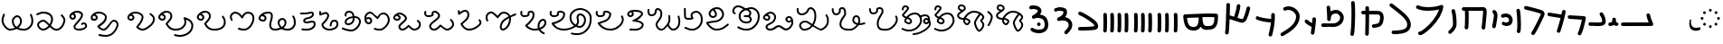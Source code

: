 SplineFontDB: 3.2
FontName: FunkySample
FullName: FunkySample
FamilyName: FunkySample
Weight: Regular
Copyright: Copyright (c) 2021 Mikhail Merkuryev\nYou just DO WHAT THE FUNK YOU WANT TO.
UComments: "2021-9-15: Created with FontForge (http://fontforge.org)"
Version: 001.000
ItalicAngle: 0
UnderlinePosition: -100
UnderlineWidth: 50
Ascent: 800
Descent: 200
InvalidEm: 0
LayerCount: 2
Layer: 0 0 "+BBcEMAQ0BD0EOAQ5 +BD8EOwQwBD0A" 1
Layer: 1 0 "+BB8ENQRABDUENAQ9BDgEOQAA +BD8EOwQwBD0A" 0
XUID: [1021 59 1751208496 15025]
FSType: 0
OS2Version: 0
OS2_WeightWidthSlopeOnly: 0
OS2_UseTypoMetrics: 1
CreationTime: 1631732133
ModificationTime: 1632619367
PfmFamily: 33
TTFWeight: 400
TTFWidth: 5
LineGap: 90
VLineGap: 0
OS2TypoAscent: 0
OS2TypoAOffset: 1
OS2TypoDescent: 0
OS2TypoDOffset: 1
OS2TypoLinegap: 90
OS2WinAscent: 0
OS2WinAOffset: 1
OS2WinDescent: 0
OS2WinDOffset: 1
HheadAscent: 0
HheadAOffset: 1
HheadDescent: 0
HheadDOffset: 1
OS2Vendor: 'PfEd'
Lookup: 257 1 0 "Single Positioning in 'Chrs' lookup 0" { "Chrs"  } ['Chrs' ('Chrs' <'dflt' > ) ]
MarkAttachClasses: 1
DEI: 91125
Encoding: UnicodeFull
UnicodeInterp: none
NameList: AGL For New Fonts
DisplaySize: -48
AntiAlias: 1
FitToEm: 0
WinInfo: 65076 33 14
BeginPrivate: 0
EndPrivate
TeXData: 1 0 0 346030 173015 115343 0 1048576 115343 783286 444596 497025 792723 393216 433062 380633 303038 157286 324010 404750 52429 2506097 1059062 262144
BeginChars: 1114113 85

StartChar: u10F8F
Encoding: 69519 69519 0
Width: 888
Flags: HW
LayerCount: 2
Position2: "Chrs" dx=0 dy=0 dh=0 dv=0
EndChar

StartChar: u10FB0
Encoding: 69552 69552 1
Width: 948
Flags: HW
LayerCount: 2
Fore
SplineSet
776.728515625 453.470703125 m 0
 803.995117188 457.833984375 829.63671875 439.266601562 834 412 c 0
 847.53515625 327.405273438 917.705078125 175.736328125 917.705078125 175.736328125 c 2
 933.607421875 142.594726562 909.515625 104.19921875 872.755859375 104.099609375 c 2
 80.755859375 102.099609375 l 2
 53.1416015625 102.029296875 30.69921875 124.358398438 30.62890625 151.97265625 c 0
 30.55859375 179.586914062 52.8876953125 202.030273438 80.501953125 202.099609375 c 2
 795.5078125 203.904296875 l 1
 773.125976562 257.356445312 745.603515625 331.541992188 735.2578125 396.19921875 c 0
 730.895507812 423.466796875 749.461914062 449.107421875 776.728515625 453.470703125 c 0
EndSplineSet
Position2: "Chrs" dx=0 dy=0 dh=0 dv=0
EndChar

StartChar: u10FB1
Encoding: 69553 69553 2
Width: 343
Flags: HW
LayerCount: 2
Fore
SplineSet
190.767578125 334.66015625 m 0
 218.041015625 334.375976562 240.055664062 312.2890625 240.25 285.015625 c 0
 240.25 257.241210938 244.120117188 227.526367188 249.892578125 213.1640625 c 0
 252.159179688 207.526367188 253.888671875 205.415039062 254.52734375 204.66015625 c 0
 254.7578125 204.69140625 254.774414062 204.715820312 255.10546875 204.75 c 0
 282.573242188 207.590820312 307.143554688 187.627929688 309.984375 160.16015625 c 0
 312.826171875 132.692382812 292.862304688 108.123046875 265.39453125 105.28125 c 0
 240.255859375 102.680664062 213.524414062 109.86328125 194.56640625 124.2890625 c 0
 190.96875 127.026367188 187.734375 129.962890625 184.671875 132.984375 c 1
 156.669921875 111.02734375 119.618164062 101.984375 81.5 101.03125 c 0
 53.89453125 100.340820312 30.9560546875 122.16015625 30.265625 149.765625 c 0
 29.5751953125 177.37109375 51.39453125 200.309570312 79 201 c 0
 111.653320312 201.81640625 119.924804688 207.1875 125.6796875 214.27734375 c 0
 131.435546875 221.368164062 139.360351562 242.78515625 140.26171875 286.056640625 c 0
 141.025390625 313.3203125 163.495117188 334.944335938 190.767578125 334.66015625 c 0
EndSplineSet
Position2: "Chrs" dx=0 dy=0 dh=0 dv=0
EndChar

StartChar: u10FB2
Encoding: 69554 69554 3
Width: 548
Flags: HW
LayerCount: 2
Fore
SplineSet
381.103515625 477.306640625 m 0
 383.798828125 477.756835938 386.48828125 478.04296875 389.310546875 478.04296875 c 0
 407.205078125 478.04296875 422.916015625 468.623046875 431.751953125 454.474609375 c 0
 491.815429688 358.293945312 509.766601562 297.247070312 509.03125 217.53515625 c 0
 508.750976562 187.159179688 494.541992188 157.381835938 474.318359375 139.140625 c 0
 454.094726562 120.900390625 430.8359375 112.083007812 408.123046875 106.400390625 c 0
 362.697265625 95.0361328125 315.240234375 96 279 96 c 0
 205.028320312 96 265.861328125 99.017578125 80.734375 102.005859375 c 0
 53.5166015625 102.446289062 31.5419921875 124.6640625 31.5419921875 151.985351562 c 0
 31.5419921875 152.259765625 31.5439453125 152.533203125 31.548828125 152.806640625 c 0
 31.98828125 180.0234375 54.2060546875 201.999023438 81.52734375 201.999023438 c 0
 81.8017578125 201.999023438 82.076171875 201.997070312 82.349609375 201.9921875 c 0
 268.905273438 198.98046875 207.783203125 196 279 196 c 0
 315.353515625 196 357.577148438 196.838867188 383.853515625 203.412109375 c 0
 396.991210938 206.69921875 405.088867188 211.3671875 407.341796875 213.3984375 c 0
 409.59375 215.4296875 408.981445312 212.712890625 409.03515625 218.458984375 c 0
 409.665039062 286.735351562 403.020507812 311.693359375 346.93359375 401.505859375 c 0
 342.143554688 409.17578125 339.290039062 418.2578125 339.290039062 427.958984375 c 0
 339.290039062 445.852539062 348.709960938 461.563476562 362.857421875 470.3984375 c 0
 368.295898438 473.795898438 374.533203125 476.208984375 381.103515625 477.306640625 c 0
EndSplineSet
Position2: "Chrs" dx=0 dy=0 dh=0 dv=0
EndChar

StartChar: u10FB3
Encoding: 69555 69555 4
Width: 576
Flags: HW
LayerCount: 2
Fore
SplineSet
86.3017578125 398.916015625 m 2
 486.301757812 380.916015625 l 2
 512.83984375 379.71875 534.052734375 357.837890625 534.052734375 331.005859375 c 0
 534.052734375 327.958007812 533.780273438 324.974609375 533.256835938 322.076171875 c 0
 533.256835938 322.076171875 518.5390625 240.56640625 495.407226562 144.734375 c 0
 472.275390625 48.90234375 443.484375 -58.9365234375 403.129882812 -127.41796875 c 0
 394.432617188 -142.174804688 378.353515625 -152 360 -152 c 0
 350.758789062 -152 342.099609375 -149.48828125 334.668945312 -145.109375 c 0
 319.911132812 -136.412109375 310.0859375 -120.333007812 310.0859375 -101.979492188 c 0
 310.0859375 -92.73828125 312.598632812 -84.0791015625 316.977539062 -76.6484375 c 0
 342.622070312 -33.1298828125 375.83203125 75.5322265625 398.200195312 168.19921875 c 0
 408.857421875 212.349609375 417.508789062 252.75 423.825195312 283.626953125 c 1
 81.8056640625 299.017578125 l 2
 55.2666015625 300.211914062 34.052734375 322.102539062 34.052734375 348.93359375 c 0
 34.052734375 349.698242188 34.0703125 350.458984375 34.1044921875 351.21484375 c 0
 35.298828125 377.75390625 57.189453125 398.967773438 84.01953125 398.967773438 c 0
 84.7841796875 398.967773438 85.544921875 398.950195312 86.3017578125 398.916015625 c 2
EndSplineSet
Position2: "Chrs" dx=0 dy=0 dh=0 dv=0
EndChar

StartChar: u10FB4
Encoding: 69556 69556 5
Width: 562
Flags: HW
LayerCount: 2
Fore
SplineSet
24.009765625 427.997070312 m 0
 24.009765625 440.795898438 28.8876953125 453.595703125 38.64453125 463.3515625 c 0
 48.400390625 473.108398438 61.2001953125 477.987304688 73.9990234375 477.987304688 c 0
 77.3505859375 477.987304688 80.7021484375 477.65234375 83.9990234375 476.983398438 c 0
 138.741210938 465.875976562 311.83984375 439.3828125 409.255859375 424.244140625 c 1
 417.688476562 460.893554688 423.782226562 490.618164062 426.549804688 509.3515625 c 0
 428.063476562 519.6015625 432.76171875 529.469726562 440.64453125 537.3515625 c 0
 450.400390625 547.108398438 463.200195312 551.987304688 475.999023438 551.987304688 c 0
 488.798828125 551.987304688 501.598632812 547.108398438 511.354492188 537.3515625 c 0
 521.111328125 527.595703125 525.989257812 514.795898438 525.989257812 501.997070312 c 0
 525.989257812 499.538085938 525.809570312 497.079101562 525.44921875 494.641601562 c 0
 511.34765625 399.182617188 438.71484375 120.873046875 379.249023438 -51.373046875 c 0
 376.854492188 -58.310546875 372.889648438 -64.82421875 367.354492188 -70.3583984375 c 0
 357.598632812 -80.115234375 344.798828125 -84.9931640625 331.999023438 -84.9931640625 c 0
 319.200195312 -84.9931640625 306.400390625 -80.115234375 296.64453125 -70.3583984375 c 0
 286.887695312 -60.6025390625 282.009765625 -47.802734375 282.009765625 -35.0029296875 c 0
 282.009765625 -29.46484375 282.922851562 -23.92578125 284.75 -18.6337890625 c 0
 317.778320312 77.0341796875 356.55078125 213.63671875 385.45703125 326.751953125 c 1
 286.8359375 342.056640625 123.217773438 366.994140625 64 379.009765625 c 0
 54.7060546875 380.895507812 45.845703125 385.439453125 38.64453125 392.641601562 c 0
 28.8876953125 402.397460938 24.009765625 415.197265625 24.009765625 427.997070312 c 0
EndSplineSet
Position2: "Chrs" dx=0 dy=0 dh=0 dv=0
EndChar

StartChar: u10FB5
Encoding: 69557 69557 6
Width: 641
Flags: HW
LayerCount: 2
Fore
SplineSet
26.294921875 607.544921875 m 0
 26.294921875 620.344726562 31.1728515625 633.14453125 40.9296875 642.900390625 c 0
 50.685546875 652.657226562 63.4853515625 657.53515625 76.28515625 657.53515625 c 0
 79.732421875 657.53515625 83.1806640625 657.181640625 86.5693359375 656.473632812 c 0
 162.856445312 640.533203125 268.629882812 613.723632812 359.8828125 588 c 0
 433.228515625 567.32421875 495.465820312 548.154296875 529.848632812 533.567382812 c 0
 542.291992188 528.2890625 553.411132812 520.751953125 562.756835938 511.40625 c 0
 582.946289062 491.216796875 593.241210938 464.20703125 593.241210938 436.51953125 c 0
 593.241210938 419.165039062 589.197265625 401.544921875 581.009765625 385.169921875 c 0
 579.266601562 381.684570312 572.86328125 367.915039062 564.100585938 348.958984375 c 0
 518.02734375 249.284179688 400.892578125 -6.0244140625 315.360351562 -128.9765625 c 0
 313.688476562 -131.379882812 311.782226562 -133.66796875 309.639648438 -135.809570312 c 0
 299.883789062 -145.56640625 287.083984375 -150.4453125 274.28515625 -150.4453125 c 0
 261.485351562 -150.4453125 248.685546875 -145.56640625 238.9296875 -135.809570312 c 0
 229.172851562 -126.053710938 224.294921875 -113.25390625 224.294921875 -100.455078125 c 0
 224.294921875 -90.4658203125 227.265625 -80.4755859375 233.208984375 -71.93359375 c 0
 308.525390625 36.333984375 428.03515625 292.973632812 473.333007812 390.96875 c 0
 482.267578125 410.296875 488.110351562 423.021484375 491.560546875 429.920898438 c 0
 492.9921875 432.78515625 493.452148438 434.983398438 493.452148438 436.627929688 c 0
 493.452148438 440.12890625 492.34375 440.833984375 490.720703125 441.522460938 c 0
 466.436523438 451.825195312 403.63671875 471.765625 332.631835938 491.782226562 c 0
 243.4453125 516.922851562 138.6015625 543.446289062 66 558.6171875 c 0
 56.8095703125 560.537109375 48.0576171875 565.061523438 40.9296875 572.190429688 c 0
 31.1728515625 581.946289062 26.294921875 594.74609375 26.294921875 607.544921875 c 0
EndSplineSet
Position2: "Chrs" dx=0 dy=0 dh=0 dv=0
EndChar

StartChar: u10FB6
Encoding: 69558 69558 7
Width: 262
Flags: HW
LayerCount: 2
Fore
SplineSet
65.009804473 530 m 0
 65.009804473 542.79938404 69.8880899622 555.598768081 79.6446609407 565.355339059 c 0
 89.4012319191 575.111910038 102.20061596 579.990195527 115 579.990195527 c 0
 127.79938404 579.990195527 140.598768081 575.111910038 150.355339059 565.355339059 c 0
 158.118504462 557.592173656 162.793149462 547.902554739 164.379274057 537.819334095 c 0
 181.715527851 427.610292118 190.355077474 283.839278963 190.355077474 154.624610849 c 0
 190.355077474 68.2454560759 186.394890797 -6.80610002906 175.902597958 -56.4060298129 c 0
 173.967935841 -65.5517052774 169.452182875 -74.2584952441 162.355339059 -81.3553390593 c 0
 152.598768081 -91.1119100378 139.79938404 -95.990195527 127 -95.990195527 c 0
 114.20061596 -95.990195527 101.401231919 -91.1119100378 91.6446609407 -81.3553390593 c 0
 81.8880899622 -71.5987680809 77.009804473 -58.7993840404 77.009804473 -46 c 0
 77.009804473 -42.5107752017 77.3723369958 -39.0215504033 78.0974020416 -35.5939701871 c 0
 85.6470320636 0.0951899167839 90.3534905587 74.657080606 90.3534905587 159.443208485 c 0
 90.3534905587 281.724007701 81.438267719 421.626293185 65.6207259428 522.180665905 c 0
 65.2134449629 524.769809277 65.009804473 527.384904639 65.009804473 530 c 0
EndSplineSet
Position2: "Chrs" dx=0 dy=0 dh=0 dv=0
EndChar

StartChar: u10FB7
Encoding: 69559 69559 8
Width: 407
Flags: HW
LayerCount: 2
Fore
SplineSet
61.009765625 166 m 0
 61.009765625 178.799804688 65.8876953125 191.598632812 75.64453125 201.35546875 c 0
 85.4013671875 211.112304688 98.2001953125 215.990234375 111 215.990234375 c 0
 117.768554688 215.990234375 124.537109375 214.625976562 130.856445312 211.897460938 c 0
 133.100585938 210.927734375 141.799804688 208.265625 152.556640625 206.719726562 c 0
 160.51953125 205.575195312 169.6796875 204.89453125 179.1171875 204.89453125 c 0
 185.73828125 204.89453125 192.49609375 205.229492188 199.072265625 205.974609375 c 0
 222.703125 208.650390625 241.288085938 216.72265625 250.025390625 225.459960938 c 0
 255.833007812 231.267578125 260.16015625 238.251953125 261.111328125 253.198242188 c 0
 261.251953125 255.400390625 261.3203125 257.549804688 261.3203125 259.6484375 c 0
 261.3203125 282.409179688 253.233398438 299.189453125 240.393554688 312.029296875 c 0
 224.98046875 327.442382812 199.7578125 338.244140625 169.450195312 338.244140625 c 0
 150.734375 338.244140625 130.079101562 334.125 108.59765625 324.4296875 c 0
 102.068359375 321.483398438 95.0341796875 320.009765625 88 320.009765625 c 0
 75.2001953125 320.009765625 62.4013671875 324.887695312 52.64453125 334.64453125 c 0
 42.8876953125 344.401367188 38.009765625 357.200195312 38.009765625 370 c 0
 38.009765625 382.799804688 42.8876953125 395.598632812 52.64453125 405.35546875 c 0
 57.0390625 409.75 62.0517578125 413.155273438 67.40234375 415.5703125 c 0
 101.161132812 430.806640625 136.2421875 438.2421875 170.009765625 438.2421875 c 0
 223.981445312 438.2421875 274.598632812 419.24609375 311.104492188 382.740234375 c 0
 342.483398438 351.361328125 361.279296875 307.8515625 361.279296875 259.043945312 c 0
 361.279296875 214.447265625 346.032226562 180.045898438 320.735351562 154.749023438 c 0
 288.483398438 122.497070312 246.88671875 110.765625 210.404296875 106.633789062 c 0
 199.661132812 105.416992188 189.109375 104.869140625 178.88671875 104.869140625 c 0
 164.5625 104.869140625 150.884765625 105.944335938 138.234375 107.762695312 c 0
 120.809570312 110.267578125 105.477539062 113.913085938 91.1435546875 120.102539062 c 0
 85.5146484375 122.533203125 80.2412109375 126.047851562 75.64453125 130.64453125 c 0
 65.8876953125 140.401367188 61.009765625 153.200195312 61.009765625 166 c 0
EndSplineSet
Position2: "Chrs" dx=0 dy=0 dh=0 dv=0
EndChar

StartChar: u10FB8
Encoding: 69560 69560 9
Width: 255
Flags: HW
LayerCount: 2
Fore
SplineSet
95.3701171875 40.333984375 m 0
 82.5703125 40.333984375 69.771484375 45.212890625 60.0146484375 54.96875 c 0
 50.2578125 64.7255859375 45.3798828125 77.525390625 45.3798828125 90.32421875 c 0
 45.3798828125 93.71484375 45.7216796875 97.10546875 46.4072265625 100.439453125 c 0
 58.939453125 161.466796875 71.6259765625 234.858398438 80.4921875 294.232421875 c 0
 88.0224609375 344.65234375 92.4443359375 380.791992188 92.4443359375 397.46875 c 0
 92.4443359375 425.984375 84.0966796875 445.631835938 68.162109375 459.077148438 c 0
 57.115234375 468.397460938 50.3798828125 482.98828125 50.3798828125 497.32421875 c 0
 50.3798828125 510.124023438 55.2578125 522.922851562 65.0146484375 532.6796875 c 0
 74.771484375 542.436523438 87.5703125 547.314453125 100.370117188 547.314453125 c 0
 111.834960938 547.314453125 123.299804688 543.400390625 132.578125 535.572265625 c 0
 136.208007812 532.509765625 139.68359375 529.31640625 143 526 c 0
 180.06640625 488.93359375 192.418945312 441.084960938 192.418945312 397.020507812 c 0
 192.418945312 367.791015625 187.366210938 332.912109375 179.369140625 279.366210938 c 0
 170.225585938 218.135742188 157.356445312 143.625976562 144.333007812 80.208984375 c 0
 142.43359375 70.95703125 137.897460938 62.1416015625 130.725585938 54.96875 c 0
 120.96875 45.212890625 108.168945312 40.333984375 95.3701171875 40.333984375 c 0
EndSplineSet
Position2: "Chrs" dx=0 dy=0 dh=0 dv=0
EndChar

StartChar: u10FB9
Encoding: 69561 69561 10
Width: 840
Flags: HW
LayerCount: 2
Fore
SplineSet
184 1.009765625 m 0
 171.200195312 1.009765625 158.401367188 5.8876953125 148.64453125 15.64453125 c 0
 138.887695312 25.4013671875 134.009765625 38.2001953125 134.009765625 51 c 0
 134.009765625 52.9521484375 134.123046875 54.9033203125 134.349609375 56.8447265625 c 0
 141.908203125 121.513671875 145.092773438 227.640625 145.092773438 329.72265625 c 0
 145.092773438 399.5703125 143.602539062 467.5234375 141.001953125 519.009765625 c 1
 106 519.009765625 l 2
 93.2001953125 519.009765625 80.4013671875 523.887695312 70.64453125 533.64453125 c 0
 60.8876953125 543.401367188 56.009765625 556.200195312 56.009765625 569 c 0
 56.009765625 581.799804688 60.8876953125 594.598632812 70.64453125 604.35546875 c 0
 80.4013671875 614.112304688 93.2001953125 618.990234375 106 618.990234375 c 2
 548.797851562 618.990234375 l 2
 577.446289062 620.37890625 604.81640625 622.990234375 636 622.990234375 c 0
 664.0625 622.990234375 691.51171875 613.981445312 710.9765625 594.516601562 c 0
 739.1328125 566.359375 743.990234375 529.754882812 743.990234375 483.884765625 c 0
 743.990234375 482.912109375 743.990234375 481.951171875 743.990234375 481 c 0
 743.990234375 479.053710938 743.877929688 477.108398438 743.65234375 475.172851562 c 0
 741.248046875 438.916992188 726.188476562 242.119140625 703.676757812 41.388671875 c 0
 702.458007812 30.5185546875 697.68359375 19.97265625 689.35546875 11.64453125 c 0
 679.598632812 1.8876953125 666.799804688 -2.990234375 654 -2.990234375 c 0
 641.200195312 -2.990234375 628.401367188 1.8876953125 618.64453125 11.64453125 c 0
 608.887695312 21.4013671875 604.009765625 34.2001953125 604.009765625 47 c 0
 604.009765625 48.873046875 604.114257812 50.7470703125 604.323242188 52.611328125 c 0
 626.94921875 254.360351562 642.4375 461.53125 644.010742188 482.852539062 c 0
 644.017578125 499.584960938 644.0546875 512.684570312 640.408203125 522.747070312 c 0
 639.405273438 522.88671875 637.963867188 523.009765625 636 523.009765625 c 0
 609.538085938 523.009765625 579.395507812 520.336914062 552.3671875 519.065429688 c 0
 551.579101562 519.028320312 550.7890625 519.009765625 550 519.009765625 c 2
 241.184570312 519.009765625 l 1
 243.904296875 465.193359375 245.478515625 397.3359375 245.478515625 327.658203125 c 0
 245.478515625 224.155273438 242.004882812 116.635742188 233.650390625 45.1552734375 c 0
 232.388671875 34.3681640625 227.624023438 23.9130859375 219.35546875 15.64453125 c 0
 209.598632812 5.8876953125 196.799804688 1.009765625 184 1.009765625 c 0
EndSplineSet
Position2: "Chrs" dx=0 dy=0 dh=0 dv=0
EndChar

StartChar: u10FBA
Encoding: 69562 69562 11
Width: 364
Flags: HW
LayerCount: 2
Fore
SplineSet
146.009765625 521 m 0
 146.009765625 533.799804688 150.887695312 546.598632812 160.64453125 556.35546875 c 0
 170.401367188 566.112304688 183.200195312 570.990234375 196 570.990234375 c 0
 208.799804688 570.990234375 221.598632812 566.112304688 231.35546875 556.35546875 c 0
 237.94140625 549.76953125 242.3046875 541.796875 244.444335938 533.373046875 c 0
 281.225585938 388.615234375 283.517578125 278.03125 285.108398438 198.584960938 c 0
 285.426757812 182.700195312 286.087890625 169.419921875 286.087890625 154.927734375 c 0
 286.087890625 71.8583984375 242.822265625 -3.4619140625 175.625976562 -70.658203125 c 0
 164.037109375 -82.2470703125 151.6796875 -93.6591796875 138.579101562 -104.931640625 c 0
 129.236328125 -112.970703125 117.618164062 -116.990234375 106 -116.990234375 c 0
 93.2001953125 -116.990234375 80.4013671875 -112.112304688 70.64453125 -102.35546875 c 0
 60.8876953125 -92.5986328125 56.009765625 -79.7998046875 56.009765625 -67 c 0
 56.009765625 -52.8388671875 62.517578125 -38.4501953125 73.4208984375 -29.068359375 c 0
 84.783203125 -19.291015625 95.291015625 -9.572265625 104.915039062 0.0517578125 c 0
 161.833984375 56.9716796875 186.104492188 108.547851562 186.104492188 155.107421875 c 0
 186.104492188 168.771484375 185.436523438 182.150390625 185.1484375 196.568359375 c 0
 183.56640625 275.584960938 181.666992188 374.37109375 147.555664062 508.626953125 c 0
 146.525390625 512.681640625 146.009765625 516.840820312 146.009765625 521 c 0
EndSplineSet
Position2: "Chrs" dx=0 dy=0 dh=0 dv=0
EndChar

StartChar: u10FBB
Encoding: 69563 69563 12
Width: 902
Flags: HW
LayerCount: 2
Fore
SplineSet
174 -101 m 1025
700.565429688 558.041992188 m 1
 618.208007812 537.225585938 510.240234375 520.916992188 397.159179688 520.916992188 c 0
 294.049804688 520.916992188 186.252929688 534.977539062 94.810546875 577.702148438 c 0
 89.681640625 580.098632812 84.876953125 583.412109375 80.64453125 587.64453125 c 0
 70.8876953125 597.401367188 66.009765625 610.200195312 66.009765625 623 c 0
 66.009765625 635.799804688 70.8876953125 648.598632812 80.64453125 658.35546875 c 0
 90.4013671875 668.112304688 103.200195312 672.990234375 116 672.990234375 c 0
 123.247070312 672.990234375 130.494140625 671.42578125 137.189453125 668.297851562 c 0
 209.825195312 634.361328125 305.452148438 621.001953125 400.4609375 621.001953125 c 0
 494.358398438 621.001953125 591.040039062 634.887695312 658.625 650.75 c 0
 702.522460938 661.053710938 736.178710938 673.3984375 745.64453125 678.677734375 c 0
 753.188476562 682.885742188 761.59375 684.990234375 770 684.990234375 c 0
 782.799804688 684.990234375 795.598632812 680.112304688 805.35546875 670.35546875 c 0
 815.112304688 660.598632812 819.990234375 647.799804688 819.990234375 635 c 0
 819.990234375 632.387695312 819.787109375 629.775390625 819.380859375 627.188476562 c 0
 803.797851562 528.020507812 765.1484375 433.700195312 715.188476562 347.194335938 c 0
 652.709960938 239.01171875 572.224609375 142.55078125 493.439453125 63.765625 c 0
 415.23828125 -14.435546875 339.022460938 -75.0009765625 281.71484375 -112.20703125 c 0
 256.075195312 -128.852539062 234.627929688 -140.9140625 214.834960938 -148.466796875 c 0
 205.03125 -152.208007812 194.669921875 -155.67578125 180.068359375 -155.67578125 c 0
 170.177734375 -155.67578125 154.362304688 -153.643554688 139.984375 -139.265625 c 0
 130.551757812 -129.833007812 125.713867188 -117.526367188 124.416992188 -107.390625 c 0
 124.145507812 -105.26953125 124.009765625 -103.134765625 124.009765625 -101 c 0
 124.009765625 -88.2001953125 128.887695312 -75.4013671875 138.64453125 -65.64453125 c 0
 148.401367188 -55.8876953125 161.200195312 -51.009765625 174 -51.009765625 c 0
 177.84375 -51.009765625 181.6875 -51.4501953125 185.448242188 -52.3291015625 c 0
 201.219726562 -44.935546875 229.96875 -27.728515625 263.654296875 -3.140625 c 0
 309.467773438 30.30078125 365.751953125 77.5 422.729492188 134.4765625 c 0
 496.620117188 208.3671875 571.776367188 298.865234375 628.5625 397.192382812 c 0
 658.596679688 449.197265625 683.404296875 503.25390625 700.565429688 558.041992188 c 1
EndSplineSet
Position2: "Chrs" dx=0 dy=0 dh=0 dv=0
EndChar

StartChar: u10FBC
Encoding: 69564 69564 13
Width: 760
Flags: HW
LayerCount: 2
Fore
SplineSet
82.009765625 689 m 0
 82.009765625 701.799804688 86.8876953125 714.598632812 96.64453125 724.35546875 c 0
 106.401367188 734.112304688 119.200195312 738.990234375 132 738.990234375 c 0
 142.733398438 738.990234375 153.467773438 735.559570312 162.407226562 728.697265625 c 0
 324.446289062 604.31640625 444.84375 512.076171875 529.198242188 427.720703125 c 0
 610.330078125 346.588867188 660.750976562 269.267578125 669.748046875 177.936523438 c 0
 670.823242188 167.018554688 671.362304688 156.34765625 671.362304688 145.936523438 c 0
 671.362304688 122.200195312 668.560546875 99.80859375 662.926757812 78.900390625 c 0
 652.7734375 41.22265625 633.430664062 9.2841796875 608.114257812 -16.03125 c 0
 561.482421875 -62.6640625 498.637695312 -85.732421875 434.190429688 -98.9990234375 c 0
 353.15234375 -115.6796875 265.497070312 -116.990234375 190 -116.990234375 c 0
 177.200195312 -116.990234375 164.401367188 -112.112304688 154.64453125 -102.35546875 c 0
 144.887695312 -92.5986328125 140.009765625 -79.7998046875 140.009765625 -67 c 0
 140.009765625 -54.2001953125 144.887695312 -41.4013671875 154.64453125 -31.64453125 c 0
 164.401367188 -21.8876953125 177.200195312 -17.009765625 190 -17.009765625 c 0
 263.926757812 -17.009765625 345.891601562 -15.0830078125 413.9140625 -1.08203125 c 0
 468.716796875 10.1982421875 511.96484375 29.240234375 537.404296875 54.6796875 c 0
 558.73828125 76.013671875 571.391601562 103.551757812 571.391601562 145.830078125 c 0
 571.391601562 152.779296875 571.029296875 160.176757812 570.251953125 168.063476562 c 0
 564.515625 226.297851562 532.799804688 282.698242188 458.48828125 357.009765625 c 0
 382.140625 433.357421875 263.482421875 525.036132812 101.592773438 649.302734375 c 0
 89.7802734375 658.370117188 82.009765625 673.779296875 82.009765625 689 c 0
EndSplineSet
Position2: "Chrs" dx=0 dy=0 dh=0 dv=0
EndChar

StartChar: u10FBD
Encoding: 69565 69565 14
Width: 782
Flags: HW
LayerCount: 2
Fore
SplineSet
190.009765625 609 m 0
 190.009765625 621.799804688 194.887695312 634.598632812 204.64453125 644.35546875 c 0
 214.401367188 654.112304688 227.200195312 658.990234375 240 658.990234375 c 0
 252.799804688 658.990234375 265.598632812 654.112304688 275.35546875 644.35546875 c 0
 284.573242188 635.137695312 289.436523438 623.203125 289.9453125 611.119140625 c 0
 290.934570312 587.634765625 291.657226562 560.134765625 292.157226562 529.803710938 c 1
 374.538085938 529.240234375 438.84765625 528.76953125 483.979492188 527.975585938 c 0
 524.885742188 527.255859375 545.7265625 527.022460938 563.662109375 524.076171875 c 0
 577.299804688 521.8359375 616.842773438 516.173828125 649.970703125 483.045898438 c 0
 679.328125 453.688476562 696.8359375 408.798828125 696.8359375 347.278320312 c 0
 696.8359375 338.928710938 696.513671875 330.272460938 695.854492188 321.306640625 c 0
 690.362304688 246.6171875 678.485351562 198.840820312 662.033203125 164.24609375 c 0
 647.361328125 133.393554688 630.932617188 117.22265625 617.35546875 103.64453125 c 0
 605.479492188 91.7685546875 593.219726562 85.935546875 577.817382812 79.8466796875 c 0
 544.774414062 66.7841796875 496.850585938 56.6328125 459.32421875 50.9619140625 c 0
 443.458984375 48.5634765625 431.807617188 47.009765625 420 47.009765625 c 0
 407.200195312 47.009765625 394.401367188 51.8876953125 384.64453125 61.64453125 c 0
 374.887695312 71.4013671875 370.009765625 84.2001953125 370.009765625 97 c 0
 370.009765625 109.799804688 374.887695312 122.598632812 384.64453125 132.35546875 c 0
 394.401367188 142.112304688 407.200195312 146.990234375 420 146.990234375 c 2
 420 146.990234375 429.184570312 147.638671875 440.018554688 149.185546875 c 0
 453.83984375 151.158203125 471.91015625 154.357421875 489.612304688 158.270507812 c 0
 514.904296875 163.861328125 540.630859375 172.069335938 548.171875 176.032226562 c 0
 558.0390625 185.849609375 563.916015625 190.814453125 571.725585938 207.236328125 c 0
 580.612304688 225.923828125 591.189453125 261.293945312 596.145507812 328.693359375 c 0
 596.682617188 336.004882812 596.926757812 342.696289062 596.926757812 348.8203125 c 0
 596.926757812 390.419921875 585.703125 405.892578125 579.259765625 412.334960938 c 0
 570.448242188 421.146484375 558.694335938 423.533203125 545.728515625 425.694335938 c 0
 545.689453125 425.700195312 519.448242188 427.35546875 482.20703125 428.010742188 c 0
 437.529296875 428.796875 366.2109375 429.37109375 293.032226562 429.87109375 c 1
 293.0546875 420.958984375 293.06640625 411.939453125 293.06640625 402.833007812 c 0
 293.06640625 189.06640625 286.958984375 -72.4853515625 283.908203125 -125.873046875 c 0
 283.232421875 -137.69921875 278.381835938 -149.329101562 269.35546875 -158.35546875 c 0
 259.598632812 -168.112304688 246.799804688 -172.990234375 234 -172.990234375 c 0
 221.200195312 -172.990234375 208.401367188 -168.112304688 198.64453125 -158.35546875 c 0
 188.887695312 -148.598632812 184.009765625 -135.799804688 184.009765625 -123 c 0
 184.009765625 -122.041992188 184.037109375 -121.083984375 184.091796875 -120.126953125 c 0
 186.870117188 -71.51171875 192.966796875 196.002929688 192.966796875 408.731445312 c 0
 192.966796875 416.067382812 192.958984375 423.337890625 192.944335938 430.532226562 c 1
 169.032226562 430.690429688 146.250976562 430.848632812 125.603515625 431.01171875 c 0
 112.936523438 431.111328125 100.30078125 435.989257812 90.64453125 445.64453125 c 0
 80.8876953125 455.401367188 76.009765625 468.200195312 76.009765625 481 c 0
 76.009765625 493.799804688 80.8876953125 506.598632812 90.64453125 516.35546875 c 0
 100.401367188 526.112304688 113.200195312 530.990234375 126 530.990234375 c 0
 148.861328125 530.990234375 170.911132812 530.852539062 192.110351562 530.670898438 c 1
 191.64453125 559.305664062 190.971679688 585.084960938 190.0546875 606.880859375 c 0
 190.024414062 607.586914062 190.009765625 608.293945312 190.009765625 609 c 0
EndSplineSet
Position2: "Chrs" dx=0 dy=0 dh=0 dv=0
EndChar

StartChar: u10FBE
Encoding: 69566 69566 15
Width: 336
Flags: HW
LayerCount: 2
Fore
SplineSet
120.009765625 746 m 0
 120.009765625 758.799804688 124.887695312 771.598632812 134.64453125 781.35546875 c 0
 144.401367188 791.112304688 157.200195312 795.990234375 170 795.990234375 c 0
 182.799804688 795.990234375 195.598632812 791.112304688 205.35546875 781.35546875 c 0
 213.647460938 773.063476562 218.416015625 762.573242188 219.66015625 751.75390625 c 0
 228.328125 676.412109375 231.801757812 569.961914062 231.801757812 456.333007812 c 0
 231.801757812 300.735351562 225.350585938 109.188476562 213.4296875 -26.11328125 c 0
 209.076171875 -75.5283203125 204.870117188 -111.74609375 198.365234375 -136.681640625 c 0
 196.198242188 -144.991210938 191.861328125 -152.849609375 185.35546875 -159.35546875 c 0
 175.598632812 -169.112304688 162.799804688 -173.990234375 150 -173.990234375 c 0
 137.200195312 -173.990234375 124.401367188 -169.112304688 114.64453125 -159.35546875 c 0
 104.887695312 -149.598632812 100.009765625 -136.799804688 100.009765625 -124 c 0
 100.009765625 -119.735351562 100.551757812 -115.470703125 101.634765625 -111.318359375 c 0
 104.611328125 -99.908203125 109.731445312 -63.8837890625 113.837890625 -17.2744140625 c 0
 125.30859375 112.923828125 131.642578125 302.296875 131.642578125 453.206054688 c 0
 131.642578125 566.153320312 128.302734375 671.025390625 120.33984375 740.24609375 c 0
 120.120117188 742.157226562 120.009765625 744.079101562 120.009765625 746 c 0
EndSplineSet
Position2: "Chrs" dx=0 dy=0 dh=0 dv=0
EndChar

StartChar: u10FBF
Encoding: 69567 69567 16
Width: 769
Flags: HW
LayerCount: 2
Fore
SplineSet
120 73.009765625 m 0
 107.200195312 73.009765625 94.4013671875 77.8876953125 84.64453125 87.64453125 c 0
 74.8876953125 97.4013671875 70.009765625 110.200195312 70.009765625 123 c 0
 70.009765625 135.799804688 74.8876953125 148.598632812 84.64453125 158.35546875 c 0
 94.4013671875 168.112304688 107.200195312 172.990234375 120 172.990234375 c 0
 156.305664062 172.990234375 234.669921875 175.645507812 300.254882812 177.896484375 c 0
 348.41796875 179.549804688 389.0078125 180.990234375 406 180.990234375 c 0
 466.962890625 180.990234375 517.490234375 205.225585938 550.673828125 238.408203125 c 0
 579.529296875 267.264648438 594.009765625 301.989257812 594.009765625 331 c 0
 594.009765625 351.981445312 581.826171875 379.51171875 559.513671875 401.823242188 c 0
 535.823242188 425.514648438 504.840820312 439.0625 481.416015625 439.0625 c 0
 480.796875 439.0625 480.182617188 439.053710938 479.573242188 439.034179688 c 0
 420.94921875 437.202148438 387.3671875 422.485351562 367.793945312 402.912109375 c 0
 350.571289062 385.688476562 338.170898438 358.926757812 334.556640625 315.791992188 c 0
 334.62109375 289.014648438 334.725585938 272.015625 319.35546875 256.64453125 c 0
 309.598632812 246.887695312 296.799804688 242.009765625 284 242.009765625 c 0
 271.200195312 242.009765625 258.401367188 246.887695312 248.64453125 256.64453125 c 0
 238.887695312 266.401367188 234.009765625 279.200195312 234.009765625 292 c 0
 234.009765625 295.947265625 234.12890625 299.90625 234.251953125 304.064453125 c 0
 234.090820312 305.705078125 234.009765625 307.352539062 234.009765625 309 c 0
 234.009765625 309.8671875 234.032226562 310.735351562 234.077148438 311.6015625 c 0
 234.204101562 314.056640625 234.353515625 316.500976562 234.525390625 318.934570312 c 0
 234.477539062 418.72265625 218.009765625 601.26171875 218.009765625 606 c 0
 218.009765625 618.799804688 222.887695312 631.598632812 232.64453125 641.35546875 c 0
 242.401367188 651.112304688 255.200195312 655.990234375 268 655.990234375 c 0
 280.799804688 655.990234375 293.598632812 651.112304688 303.35546875 641.35546875 c 0
 311.977539062 632.732421875 316.790039062 621.733398438 317.791992188 610.458007812 c 0
 317.846679688 609.84765625 322.384765625 560.262695312 326.724609375 497.838867188 c 1
 367.307617188 524.776367188 418.404296875 537.15234375 476.426757812 538.965820312 c 0
 478.262695312 539.0234375 480.094726562 539.051757812 481.920898438 539.051757812 c 0
 539.477539062 539.051757812 591.918945312 510.840820312 630.224609375 472.534179688 c 0
 666.671875 436.087890625 693.990234375 386.704101562 693.990234375 331 c 0
 693.990234375 270.025390625 665.901367188 212.215820312 621.383789062 167.698242188 c 0
 569.696289062 116.009765625 494.135742188 81.009765625 406 81.009765625 c 0
 393.49609375 81.009765625 351.32421875 79.609375 303.7109375 77.9755859375 c 0
 237.7734375 75.7119140625 160.07421875 73.009765625 120 73.009765625 c 0
EndSplineSet
Position2: "Chrs" dx=0 dy=0 dh=0 dv=0
EndChar

StartChar: u10FC0
Encoding: 69568 69568 17
Width: 438
Flags: HW
LayerCount: 2
Fore
SplineSet
325 342.990234375 m 0
 337.799804688 342.990234375 350.598632812 338.112304688 360.35546875 328.35546875 c 0
 370.112304688 318.598632812 374.990234375 305.799804688 374.990234375 293 c 0
 374.990234375 292.580078125 374.985351562 292.161132812 374.974609375 291.741210938 c 0
 373.559570312 235.143554688 366.833984375 169.825195312 358.989257812 106.672851562 c 0
 358.962890625 102.709960938 358.469726562 98.75 357.508789062 94.8828125 c 0
 353.625 64.24609375 349.536132812 34.28515625 345.73046875 6.26171875 c 0
 340.396484375 -33.0087890625 335.604492188 -68.3828125 332.702148438 -95.3828125 c 0
 331.524414062 -106.333007812 326.7421875 -116.96875 318.35546875 -125.35546875 c 0
 308.598632812 -135.112304688 295.799804688 -139.990234375 283 -139.990234375 c 0
 270.200195312 -139.990234375 257.401367188 -135.112304688 247.64453125 -125.35546875 c 0
 237.887695312 -115.598632812 233.009765625 -102.799804688 233.009765625 -90 c 0
 233.009765625 -88.203125 233.106445312 -86.40625 233.297851562 -84.6171875 c 0
 236.447265625 -55.3349609375 241.325195312 -19.5107421875 246.665039062 19.8095703125 c 0
 249.196289062 38.4423828125 251.828125 57.8798828125 254.424804688 77.693359375 c 1
 224.479492188 92.2353515625 195.388671875 107.108398438 168.087890625 123.5234375 c 0
 133.3125 144.431640625 100.9296875 168.112304688 74.5576171875 197.861328125 c 0
 66.1923828125 207.296875 62.009765625 219.1484375 62.009765625 231 c 0
 62.009765625 243.799804688 66.8876953125 256.598632812 76.64453125 266.35546875 c 0
 86.4013671875 276.112304688 99.2001953125 280.990234375 112 280.990234375 c 0
 125.8828125 280.990234375 139.98828125 274.803710938 149.442382812 264.138671875 c 0
 168.015625 243.188476562 189.95703125 227.079101562 219.588867188 209.262695312 c 0
 234.178710938 200.491210938 250.098632812 191.844726562 267.043945312 183.162109375 c 1
 271.169921875 222.89453125 274.196289062 261.087890625 275.025390625 294.258789062 c 0
 275.334960938 306.635742188 280.208007812 318.918945312 289.64453125 328.35546875 c 0
 299.401367188 338.112304688 312.200195312 342.990234375 325 342.990234375 c 0
EndSplineSet
Position2: "Chrs" dx=0 dy=0 dh=0 dv=0
EndChar

StartChar: u10FC1
Encoding: 69569 69569 18
Width: 682
Flags: HW
LayerCount: 2
Fore
SplineSet
193 530.009765625 m 0
 180.200195312 530.009765625 167.401367188 534.887695312 157.64453125 544.64453125 c 0
 147.887695312 554.401367188 143.009765625 567.200195312 143.009765625 580 c 0
 143.009765625 592.799804688 147.887695312 605.598632812 157.64453125 615.35546875 c 0
 162.99609375 620.70703125 169.262695312 624.590820312 175.943359375 627.006835938 c 0
 212.7109375 640.305664062 248.985351562 646.231445312 283.884765625 646.231445312 c 0
 376.936523438 646.231445312 460.215820312 604.106445312 517.017578125 547.303710938 c 0
 545.993164062 518.329101562 568.833007812 485.202148438 583.536132812 449.7109375 c 0
 594.526367188 423.181640625 601.05859375 395.014648438 601.05859375 366.34765625 c 0
 601.05859375 364.3671875 601.02734375 362.385742188 600.96484375 360.401367188 c 0
 596.700195312 226.065429688 532.473632812 120.799804688 450.077148438 38.4033203125 c 0
 356.59765625 -55.076171875 244.072265625 -119.27734375 144.711914062 -178.893554688 c 0
 136.826171875 -183.624023438 127.913085938 -185.990234375 119 -185.990234375 c 0
 106.200195312 -185.990234375 93.4013671875 -181.112304688 83.64453125 -171.35546875 c 0
 73.8876953125 -161.598632812 69.009765625 -148.799804688 69.009765625 -136 c 0
 69.009765625 -123.200195312 73.8876953125 -110.401367188 83.64453125 -100.64453125 c 0
 86.607421875 -97.6826171875 89.849609375 -95.169921875 93.2880859375 -93.1064453125 c 0
 191.055664062 -34.4462890625 298.849609375 28.5966796875 379.366210938 109.114257812 c 0
 450.465820312 180.212890625 497.788085938 261.313476562 501.03515625 363.598632812 c 0
 501.0625 364.461914062 501.076171875 365.334960938 501.076171875 366.21875 c 0
 501.076171875 379.470703125 497.971679688 394.9296875 491.165039062 411.360351562 c 0
 461.294921875 483.461914062 376.512695312 546.19921875 284.1640625 546.19921875 c 0
 260.1171875 546.19921875 235.219726562 542.094726562 210.056640625 532.993164062 c 0
 204.55859375 531.00390625 198.779296875 530.009765625 193 530.009765625 c 0
EndSplineSet
Position2: "Chrs" dx=0 dy=0 dh=0 dv=0
EndChar

StartChar: u10FC2
Encoding: 69570 69570 19
Width: 674
Flags: HW
LayerCount: 2
Fore
SplineSet
487.528320312 339.197265625 m 0
 487.528320312 351.403320312 488.040039062 408.798828125 488.040039062 420.555664062 c 0
 488.040039062 433.35546875 492.91796875 446.154296875 502.674804688 455.911132812 c 0
 512.431640625 465.66796875 525.23046875 470.545898438 538.030273438 470.545898438 c 0
 550.830078125 470.545898438 563.62890625 465.66796875 573.385742188 455.911132812 c 0
 582.775390625 446.521484375 587.646484375 434.313476562 588 422 c 0
 588.340820312 410.10546875 587.493164062 352.4609375 587.493164062 340.118164062 c 0
 587.493164062 220.23046875 570.25390625 76.3662109375 513.419921875 -145.469726562 c 0
 511.271484375 -153.857421875 506.916015625 -161.793945312 500.35546875 -168.35546875 c 0
 490.598632812 -178.112304688 477.799804688 -182.990234375 465 -182.990234375 c 0
 452.200195312 -182.990234375 439.401367188 -178.112304688 429.64453125 -168.35546875 c 0
 419.887695312 -158.598632812 415.009765625 -145.799804688 415.009765625 -133 c 0
 415.009765625 -128.807617188 415.533203125 -124.615234375 416.580078125 -120.530273438 c 0
 451.96875 17.5986328125 471.091796875 121.94921875 480.291992188 207.963867188 c 1
 350.009765625 213.544921875 191.288085938 242.9453125 94.01171875 277.96875 c 0
 87.3056640625 280.3828125 81.0146484375 284.275390625 75.64453125 289.64453125 c 0
 65.8876953125 299.401367188 61.009765625 312.200195312 61.009765625 325 c 0
 61.009765625 337.799804688 65.8876953125 350.598632812 75.64453125 360.35546875 c 0
 85.4013671875 370.112304688 98.2001953125 374.990234375 111 374.990234375 c 0
 116.754882812 374.990234375 122.509765625 374.00390625 127.98828125 372.03125 c 0
 173.127929688 355.779296875 234.120117188 340.750976562 297.53125 329.47265625 c 0
 362.458007812 317.923828125 430.291015625 310.2109375 487.104492188 307.797851562 c 1
 487.393554688 318.500976562 487.528320312 328.951171875 487.528320312 339.197265625 c 0
EndSplineSet
Position2: "Chrs" dx=0 dy=0 dh=0 dv=0
EndChar

StartChar: u10FC3
Encoding: 69571 69571 20
Width: 891
Flags: HW
LayerCount: 2
Fore
SplineSet
198 741.990234375 m 0
 210.799804688 741.990234375 223.598632812 737.112304688 233.35546875 727.35546875 c 0
 243.112304688 717.598632812 247.990234375 704.799804688 247.990234375 692 c 0
 247.990234375 691.614257812 247.985351562 691.228515625 247.9765625 690.842773438 c 0
 246.473632812 625.459960938 243.844726562 515.524414062 240.080078125 397.624023438 c 1
 269.239257812 388.6796875 313.087890625 374.89453125 360.122070312 360.065429688 c 1
 398.362304688 461.956054688 427.534179688 586.715820312 434.19921875 663.362304688 c 0
 435.182617188 674.671875 439.998046875 685.708007812 448.64453125 694.35546875 c 0
 458.401367188 704.112304688 471.200195312 708.990234375 484 708.990234375 c 0
 496.799804688 708.990234375 509.598632812 704.112304688 519.35546875 694.35546875 c 0
 529.112304688 684.598632812 533.990234375 671.799804688 533.990234375 659 c 0
 533.990234375 657.543945312 533.926757812 656.088867188 533.80078125 654.637695312 c 0
 526.08984375 565.965820312 496.516601562 439.6796875 455.666015625 329.939453125 c 1
 508.439453125 313.326171875 555.272460938 298.68359375 578.934570312 291.698242188 c 1
 593.395507812 296.034179688 612.327148438 309.952148438 617.342773438 322.994140625 c 0
 640.708984375 383.745117188 670.885742188 453.000976562 708.422851562 607.83984375 c 0
 710.512695312 616.459960938 714.919921875 624.630859375 721.64453125 631.35546875 c 0
 731.401367188 641.112304688 744.200195312 645.990234375 757 645.990234375 c 0
 769.799804688 645.990234375 782.598632812 641.112304688 792.35546875 631.35546875 c 0
 802.112304688 621.598632812 806.990234375 608.799804688 806.990234375 596 c 0
 806.990234375 592.022460938 806.51953125 588.045898438 805.577148438 584.16015625 c 0
 766.96875 424.901367188 733.950195312 347.567382812 710.657226562 287.005859375 c 0
 703.157226562 267.504882812 691.432617188 251.92578125 678.556640625 239.049804688 c 0
 660.663085938 221.15625 640.259765625 208.086914062 618.998046875 199.759765625 c 0
 606.544921875 194.881835938 593.948242188 191.2109375 577.620117188 191.2109375 c 0
 571.793945312 191.2109375 565.541015625 191.826171875 558.8125 193.5078125 c 0
 541.875976562 197.7421875 473.547851562 219.547851562 394.26171875 244.584960938 c 0
 339.12109375 261.998046875 280.303710938 280.56640625 236.526367188 294.119140625 c 1
 235.68359375 271.338867188 234.798828125 248.654296875 233.873046875 226.319335938 c 0
 228.094726562 86.9326171875 221.368164062 -35.9443359375 211.20703125 -92.8427734375 c 0
 209.47265625 -102.557617188 204.85546875 -111.85546875 197.35546875 -119.35546875 c 0
 187.598632812 -129.112304688 174.799804688 -133.990234375 162 -133.990234375 c 0
 149.200195312 -133.990234375 136.401367188 -129.112304688 126.64453125 -119.35546875 c 0
 116.887695312 -109.598632812 112.009765625 -96.7998046875 112.009765625 -84 c 0
 112.009765625 -81.0400390625 112.270507812 -78.0791015625 112.79296875 -75.1572265625 c 0
 120.41015625 -32.5 128.30078125 93.51171875 133.978515625 230.4921875 c 0
 141.114257812 402.60546875 145.803710938 596.603515625 148.0234375 693.157226562 c 0
 148.30859375 705.568359375 153.182617188 717.892578125 162.64453125 727.35546875 c 0
 172.401367188 737.112304688 185.200195312 741.990234375 198 741.990234375 c 0
EndSplineSet
Position2: "Chrs" dx=0 dy=0 dh=0 dv=0
EndChar

StartChar: u10FC4
Encoding: 69572 69572 21
Width: 1119
Flags: HW
LayerCount: 2
Fore
SplineSet
743.698242188 -1.5439453125 m 0
 659.671261941 -1.5439453125 598.944336532 26.1185442826 562.055664062 88.583984375 c 1
 552.004882812 70.189453125 540.016601562 53.7578125 525.75390625 39.49609375 c 0
 484.533203125 -1.7255859375 429.646484375 -17.990234375 371 -17.990234375 c 0
 298.3671875 -17.990234375 232.151367188 -0.244140625 182.4140625 49.494140625 c 0
 153.044921875 78.86328125 131.724609375 116.650390625 116.233398438 162.004882812 c 0
 96.8427734375 218.776367188 86.033203125 288.147460938 81.0927734375 374.110351562 c 0
 81.037109375 375.072265625 81.009765625 376.036132812 81.009765625 377 c 0
 81.009765625 403.314400905 102.998091755 425.775353972 128.724609375 426.938476562 c 0
 129.516601562 426.974609375 462.698242188 442.2578125 743.702148438 442.2578125 c 0
 838.458007812 442.2578125 927.28125 440.51953125 995.42578125 435.874023438 c 0
 1020.27032485 434.178655471 1041.4054512 412.569742828 1041.97753906 387.131835938 c 0
 1042.23242188 375.765625 1042.36230469 364.717773438 1042.36230469 353.974609375 c 0
 1042.36230469 221.582728508 1025.63290108 121.890969727 962.334960938 58.5908203125 c 0
 904.480748069 0.737904245986 836.151277418 -1.5439453125 743.698242188 -1.5439453125 c 0
747.80859375 342.147460938 m 0
 702.999023438 342.147460938 656.624023438 341.75390625 610.359375 341.092773438 c 1
 612.578125 266.840820312 620.63671875 214.068359375 631.606445312 178.572265625 c 0
 641.017578125 148.120117188 652.15234375 131.01953125 662.033203125 121.138671875 c 0
 679.97011944 103.20175556 706.756895365 98.53515625 744.017578125 98.53515625 c 0
 761.918945312 98.53515625 783.013671875 99.5283203125 801.80078125 99.9755859375 c 0
 846.529296875 101.041015625 872.891601562 110.569335938 891.624023438 129.301757812 c 0
 930.952996338 168.630730713 940.87137395 245.580417872 942.239257812 338.678710938 c 1
 885.791992188 341.159179688 818.763671875 342.147460938 747.80859375 342.147460938 c 0
371 81.990234375 m 0
 412.322265625 81.990234375 436.685546875 91.849609375 455.04296875 110.206054688 c 0
 468.3671875 123.530273438 481.083984375 144.689453125 490.853515625 177.86328125 c 0
 502.143554688 216.203125 508.963867188 269.6796875 509.899414062 339.270507812 c 1
 374.63671875 336.33203125 251.311523438 331.83984375 184.813476562 329.201171875 c 1
 193.717649299 238.972221474 210.160715973 163.171050537 253.125 120.204101562 c 0
 278.63671875 94.6923828125 313.3359375 81.990234375 371 81.990234375 c 0
EndSplineSet
Position2: "Chrs" dx=0 dy=0 dh=0 dv=0
EndChar

StartChar: u10FC5
Encoding: 69573 69573 22
Width: 244
Flags: HW
LayerCount: 2
Fore
SplineSet
118 -77.990195527 m 0
 105.20061596 -77.990195527 92.4012319191 -73.1119100378 82.6446609407 -63.3553390593 c 0
 72.8880899622 -53.5987680809 68.009804473 -40.7993840404 68.009804473 -28 c 0
 68.009804473 -26.5316984648 68.0740021891 -25.0633969296 68.2023976214 -23.5996890012 c 0
 72.9745314975 30.8026371854 74.8934994388 116.54850725 74.8934994388 200.45346549 c 0
 74.8934994388 284.038875359 72.9891202753 365.797368767 70.1039269832 412.922192539 c 0
 70.041178643 413.947082095 70.009804473 414.973541047 70.009804473 416 c 0
 70.009804473 428.79938404 74.8880899622 441.598768081 84.6446609407 451.355339059 c 0
 94.4012319191 461.111910038 107.20061596 465.990195527 120 465.990195527 c 0
 132.79938404 465.990195527 145.598768081 461.111910038 155.355339059 451.355339059 c 0
 164.329472414 442.381205704 169.176383734 430.83273242 169.896073017 419.077807461 c 0
 173.010799606 368.203939835 175.10654058 284.98348749 175.10654058 199.57882381 c 0
 175.10654058 114.472208905 173.025401692 27.1966011691 167.797602379 -32.4003109988 c 0
 166.806757377 -43.6959440158 161.992669604 -54.7180085147 153.355339059 -63.3553390593 c 0
 143.598768081 -73.1119100378 130.79938404 -77.990195527 118 -77.990195527 c 0
EndSplineSet
Position2: "Chrs" dx=0 dy=0 dh=0 dv=0
EndChar

StartChar: u10FC6
Encoding: 69574 69574 23
Width: 455
Flags: HW
LayerCount: 2
Fore
Refer: 22 69573 N 1 0 0 1 209 0 2
Refer: 22 69573 N 1 0 0 1 0 0 2
Position2: "Chrs" dx=0 dy=0 dh=0 dv=0
EndChar

StartChar: u10FC7
Encoding: 69575 69575 24
Width: 654
Flags: HW
LayerCount: 2
Fore
Refer: 22 69573 N 1 0 0 1 394 0 2
Refer: 22 69573 N 1 0 0 1 194 0 2
Refer: 22 69573 N 1 0 0 1 0 0 2
Position2: "Chrs" dx=0 dy=0 dh=0 dv=0
EndChar

StartChar: u10FC8
Encoding: 69576 69576 25
Width: 844
Flags: HW
LayerCount: 2
Fore
Refer: 22 69573 N 1 0 0 1 590 0 2
Refer: 22 69573 N 1 0 0 1 0 0 2
Refer: 22 69573 N 1 0 0 1 194 0 2
Refer: 22 69573 N 1 0 0 1 394 0 2
Position2: "Chrs" dx=0 dy=0 dh=0 dv=0
EndChar

StartChar: u10FCA
Encoding: 69578 69578 26
Width: 642
Flags: HW
LayerCount: 2
Fore
SplineSet
366.803710938 340.947265625 m 1
 473.382455279 320.630257698 563.9765625 244.330571201 563.9765625 124.397460938 c 0
 563.9765625 86.8369140625 555.954101562 51.515625 539.547851562 18.5009765625 c 0
 516.310546875 -28.2578125 479.528320312 -69.2216796875 429.431640625 -120.671875 c 0
 419.740234375 -130.625976562 406.633789062 -135.790039062 393.599609375 -135.790039062 c 0
 366.701782284 -135.790039062 343.609375 -112.711053195 343.609375 -85.7998046875 c 0
 343.609375 -73.2109375 348.329101562 -60.62109375 357.767578125 -50.927734375 c 0
 406.337890625 -1.0439453125 435.630859375 34.1396484375 449.990234375 63.03515625 c 0
 459.704101562 82.58203125 464.0703125 99.705078125 464.0703125 122.361328125 c 0
 464.0703125 155.306323649 455.31681617 178.459551018 432.732421875 201.043945312 c 0
 407.216796875 226.559570312 363.073242188 247.12109375 300.657226562 247.12109375 c 0
 272.567382812 247.12109375 240.776367188 242.95703125 205.318359375 233.205078125 c 0
 200.965820312 232.008789062 196.482421875 231.41015625 192 231.41015625 c 0
 165.102172909 231.41015625 142.009765625 254.489142118 142.009765625 281.400390625 c 0
 142.009765625 301.321955933 155.13157022 319.738690885 171.662109375 327.086914062 c 0
 226.407226562 351.41796875 261.184570312 375.68359375 282.34375 396.84375 c 0
 300.62890625 415.127929688 309.439453125 431.232421875 314.126953125 445.837890625 c 0
 317.466796875 456.24609375 318.856445312 466.592773438 318.856445312 477.270507812 c 0
 318.856445312 483.091796875 318.443359375 489.010742188 317.708984375 495.092773438 c 1
 290.895100544 512.372301778 236.264188623 516.1015625 191.494140625 516.1015625 c 0
 162.935546875 516.1015625 136.418945312 513.9609375 120.100585938 510.752929688 c 0
 116.900390625 510.124023438 113.650390625 509.809570312 110.400390625 509.809570312 c 0
 83.502563534 509.809570312 60.41015625 532.88855618 60.41015625 559.799804688 c 0
 60.41015625 583.825401191 78.7799187386 604.537293089 100.700195312 608.846679688 c 0
 125.568359375 613.734375 156.452148438 616.36328125 189.260742188 616.36328125 c 0
 269.697420861 616.36328125 348.969373229 606.254259583 391.234375 563.989257812 c 0
 410.918718181 544.304914632 418.790039062 517.009593952 418.790039062 477.434570312 c 0
 418.790039062 419.241839788 398.328317215 377.643317454 366.803710938 340.947265625 c 1
EndSplineSet
Position2: "Chrs" dx=0 dy=0 dh=0 dv=0
EndChar

StartChar: u10FCB
Encoding: 69579 69579 27
Width: 714
Flags: HW
LayerCount: 2
Fore
SplineSet
131.009765625 0 m 0
 131.009765625 26.897827091 154.088751493 49.990234375 181 49.990234375 c 0
 196.596679688 49.990234375 212.342773438 41.76171875 221.286132812 29.6240234375 c 0
 225.215750761 24.3231325594 233.826847161 18.6391468876 247.75 12.123046875 c 0
 276.110351562 -1.1484375 321.010742188 -11.54296875 364.245117188 -11.54296875 c 0
 414.25 -11.54296875 462.341796875 1.0673828125 489.002929688 27.7294921875 c 0
 512.9921875 51.7177734375 526.8359375 90.0498046875 526.8359375 138.852539062 c 0
 526.8359375 185.746118967 513.761200666 255.020049334 484.16796875 284.61328125 c 0
 454.6484375 314.131835938 393.2890625 333.306640625 329.858398438 333.306640625 c 0
 306.687042494 333.306640625 275.453921388 328.537040629 263.205078125 323.575195312 c 0
 249.419379552 315.67177334 243.744617045 308.92578125 224.059570312 308.92578125 c 0
 196.102539062 308.92578125 173.270507812 330.385742188 173.270507812 359.020507812 c 0
 173.270507812 392.439639205 195.718360288 401.787722764 216.595703125 412.216796875 c 0
 245.884765625 429.333984375 280.349609375 453.43359375 304.966796875 478.049804688 c 0
 317.999023438 491.08203125 328.026367188 504.331054688 333.047851562 514.581054688 c 0
 336.643554688 521.919921875 337.505859375 526.899414062 337.505859375 529.954101562 c 0
 337.505859375 537.422141936 331.786556789 543.628800021 327.25 548.1640625 c 0
 308.174199873 567.241385037 261.181015152 581.637695312 216.546875 581.637695312 c 0
 197.383789062 581.637695312 175.533203125 578.46875 163.866210938 574.579101562 c 0
 158.7265625 572.866210938 153.36328125 572.009765625 148 572.009765625 c 0
 121.102172909 572.009765625 98.009765625 595.088751493 98.009765625 622 c 0
 98.009765625 674.841427546 164.124723094 681.641601562 216.979492188 681.641601562 c 0
 237.4765625 681.641601562 258.712890625 679.795898438 279.870117188 675.8046875 c 0
 321.552734375 667.940429688 364.87890625 651.95703125 397.9609375 618.875 c 0
 418.442382812 598.39453125 437.490234375 568.22265625 437.490234375 529.873046875 c 0
 437.490234375 486.556715167 415.629890368 453.044149273 394.946289062 428.2890625 c 1
 451.756835938 419.42578125 510.8515625 399.350585938 554.87890625 355.32421875 c 0
 600.228299488 309.971973169 626.896484375 220.040370915 626.896484375 140.03515625 c 0
 626.896484375 127.671875 626.255859375 115.337890625 624.9296875 103.107421875 c 0
 619.170898438 49.984375 599.932617188 -2.7626953125 559.713867188 -42.9814453125 c 0
 545.482421875 -57.212890625 528.912109375 -69.5009765625 510.208007812 -79.298828125 c 0
 465.225585938 -102.860351562 414.887695312 -111.891601562 366.40234375 -111.891601562 c 0
 304.132693396 -111.891601562 248.58801368 -98.6971812243 205.314453125 -78.447265625 c 0
 180.125976562 -66.6591796875 156.80859375 -51.466796875 140.713867188 -29.6240234375 c 0
 134.244140625 -20.8447265625 131.009765625 -10.421875 131.009765625 0 c 0
364 107.009765625 m 0
 337.102172909 107.009765625 314.009765625 130.088751493 314.009765625 157 c 0
 314.009765625 183.897827091 337.088751493 206.990234375 364 206.990234375 c 0
 390.897827091 206.990234375 413.990234375 183.911248507 413.990234375 157 c 0
 413.990234375 130.102172909 390.911248507 107.009765625 364 107.009765625 c 0
EndSplineSet
Position2: "Chrs" dx=0 dy=0 dh=0 dv=0
EndChar

StartChar: uni10FC9
Encoding: 69577 69577 28
Width: 704
Flags: HW
LayerCount: 2
Fore
SplineSet
74.009765625 34 m 0
 74.009765625 60.897827091 97.0887514928 83.990234375 124 83.990234375 c 0
 133.232421875 83.990234375 144.146484375 83.6376953125 158.333984375 83.6376953125 c 0
 238.043945312 83.6376953125 393.465820312 88.15234375 477.756835938 97.4287109375 c 0
 501.639648438 100.057617188 521.07421875 103.500976562 528.567382812 105.583007812 c 1
 524.918069599 127.869659837 508.491389243 153.549626382 494.908203125 167.1328125 c 0
 478.331054688 183.709960938 428.287109375 223.459960938 366.884765625 264.967773438 c 0
 289.719726562 317.131835938 192.1953125 374.461914062 109.388671875 407.584960938 c 0
 91.9760561081 414.551122723 78.009765625 433.344196404 78.009765625 454 c 0
 78.009765625 480.897827091 101.088751493 503.990234375 128 503.990234375 c 0
 134.326171875 503.990234375 140.65234375 502.798828125 146.611328125 500.415039062 c 0
 240.3828125 462.90625 341.583984375 402.794921875 422.83203125 347.87109375 c 0
 488.161132812 303.708984375 539.046875 264.415039062 565.619140625 237.842773438 c 0
 583.813252865 219.648661198 597.919155062 198.576740243 611.0859375 171.240234375 c 0
 620.444335938 151.810546875 628.995117188 130.263671875 628.995117188 102.841796875 c 0
 628.995117188 80.984375 622.556640625 55.6083984375 602.618164062 35.669921875 c 0
 575.050122069 8.10187988153 539.396848482 3.62343802725 488.771484375 -1.947265625 c 0
 399.951171875 -11.72265625 245.00390625 -16.3662109375 160.134765625 -16.3662109375 c 0
 125.916624854 -16.3662109375 106.648306504 -19.3592440039 88.64453125 -1.35546875 c 0
 78.8876953125 8.4013671875 74.009765625 21.2001953125 74.009765625 34 c 0
EndSplineSet
EndChar

StartChar: DiakAfull
Encoding: 71936 71936 29
Width: 840
Flags: W
HStem: 116.069 50.9902<274.436 329.708> 281.356 50.9375<110.605 197.308> 474.541 50.9902<404.846 607.319> 654.606 50.9521<103.05 204.248>
VStem: 30.1797 50.9902<358.762 430.557> 49.624 50.9766<583.521 652.653> 196.705 50.9902<194.375 281.356> 219.687 50.9902<564.797 637.545> 498.863 50.9902<95.349 253.973> 730.79 50.9902<59.4583 181.586 314.138 354.886>
LayerCount: 2
Fore
SplineSet
730.790039062 121.028320312 m 0xf0c0
 730.790039062 138.11328125 720.295898438 163.743164062 706.508789062 186.405273438 c 0
 689.3671875 214.581054688 669.678710938 236.482421875 669.634765625 236.532226562 c 0
 665.393554688 241.265625 663.272460938 247.233398438 663.272460938 253.200195312 c 0
 663.272460938 265.506835938 669.788085938 269.854492188 678.041015625 278.108398438 c 0
 690.865234375 290.931640625 718.784179688 321.173828125 728.107421875 344.587890625 c 0
 732.611328125 355.8984375 732.149414062 355.897460938 725.795898438 366.328125 c 0
 715.946289062 382.498046875 696.877929688 400.458007812 679.611328125 413.3671875 c 1
 648.09375 376.53515625 585.6171875 291.426757812 561.352539062 232.68359375 c 0
 553.4609375 213.580078125 549.853515625 199.741210938 549.853515625 187.109375 c 0
 549.853515625 125.485351562 601.645507812 20.0458984375 629.913085938 -8.2216796875 c 0
 634.114257812 -12.4228515625 637.407226562 -14.5126953125 638.83984375 -15.3173828125 c 0
 650.235351562 -12.259765625 658.669921875 -4.2001953125 669.025390625 6.15625 c 0
 686.184570312 23.314453125 704.196289062 48.470703125 716.104492188 72.521484375 c 0
 725.676757812 91.8544921875 730.790039062 110.22265625 730.790039062 121.028320312 c 0xf0c0
723.360351562 251.536132812 m 1
 746.706054688 221.454101562 781.780273438 171.640625 781.780273438 121.028320312 c 0
 781.780273438 97.517578125 773.481445312 73.4599609375 761.95703125 50.080078125 c 0
 741.587890625 8.751953125 710.65234375 -34.1337890625 671.859375 -56.2822265625 c 0
 661.989257812 -61.9169921875 651.287109375 -66.552734375 638.116210938 -66.552734375 c 0
 617.85546875 -66.552734375 604.2890625 -54.79296875 593.635742188 -44.138671875 c 0
 550.801757812 -1.3056640625 498.86328125 110.904296875 498.86328125 187.109375 c 0
 498.86328125 210.047851562 504.919921875 229.69140625 514.168945312 252.1328125 c 0
 540.478515625 315.970703125 599.422851562 397.569335938 635.663085938 440.590820312 c 1
 597.283203125 460.141601562 549.75390625 474.541015625 497.223632812 474.541015625 c 0
 398.706054688 474.541015625 314.416015625 400.780273438 271.469726562 332.233398438 c 1
 315.353515625 325.735351562 352.978515625 304.15234375 375.900390625 281.229492188 c 0
 387.671875 269.458007812 400.322265625 254.896484375 400.322265625 233.22265625 c 0
 400.322265625 219.940429688 396.439453125 206.751953125 390.5859375 192.587890625 c 0
 377.529296875 160.99609375 349.736328125 116.069335938 304.0625 116.069335938 c 0
 297.541992188 116.069335938 290.879882812 117.143554688 284.4609375 119.283203125 c 0
 229.610351562 137.56640625 196.705078125 205.313476562 196.705078125 267.946289062 c 0
 196.705078125 272.647460938 196.90234375 277.08203125 197.307617188 281.356445312 c 1
 173.77734375 281.911132812 150.298828125 285.293945312 128.462890625 291.729492188 c 0
 80.97265625 305.724609375 30.1796875 339.09375 30.1796875 399.123046875 c 0xfac0
 30.1796875 425.669921875 45.5478515625 446.353515625 62.3212890625 463.125976562 c 0
 81.8115234375 482.616210938 106.71484375 499.762695312 131.154296875 516.208984375 c 1
 93.384765625 531.791015625 49.6240234375 557.400390625 49.6240234375 613.489257812 c 0xf4c0
 49.6240234375 667.0546875 84.1201171875 705.55859375 137.521484375 705.55859375 c 0
 205.434570312 705.55859375 270.676757812 668.161132812 270.676757812 592.241210938 c 0
 270.676757812 568.336914062 256.778320312 550.212890625 242.194335938 535.62890625 c 0
 204.669921875 498.104492188 134.095703125 462.704101562 98.396484375 427.004882812 c 0
 85.142578125 413.75 81.169921875 403.814453125 81.169921875 399.123046875 c 0xf9c0
 81.169921875 348.859375 151.809570312 332.293945312 204.689453125 332.293945312 c 0
 207.505859375 332.293945312 210.323242188 332.342773438 213.134765625 332.439453125 c 0
 227.756835938 362.408203125 251.661132812 396.404296875 283.284179688 428.028320312 c 0
 335.240234375 479.983398438 407.68359375 525.53125 497.266601562 525.53125 c 0
 605.642578125 525.53125 694.125 474.682617188 741.821289062 426.986328125 c 0
 754.754882812 414.052734375 764.921875 401.213867188 771.96484375 388.4296875 c 0
 777.538085938 378.314453125 781.780273438 367.747070312 781.780273438 355.388671875 c 0
 781.780273438 344.645507812 779.123046875 334.888671875 775.547851562 325.864257812 c 0
 764.553710938 298.108398438 740.383789062 269.54296875 723.360351562 251.536132812 c 1
247.6953125 267.946289062 m 0
 247.6953125 226.712890625 268.040039062 178.520507812 300.643554688 167.65234375 c 0
 302.022460938 167.192382812 303.04296875 167.059570312 304.0625 167.059570312 c 0
 307.137695312 167.059570312 313.331054688 169.181640625 320.979492188 176.829101562 c 0
 332.55859375 188.409179688 347.142578125 213.206054688 349.280273438 232.4921875 c 0
 348.766601562 233.728515625 346.4921875 238.494140625 339.560546875 245.42578125 c 0
 322.276367188 262.709960938 287.016601562 281.927734375 248.537109375 283.155273438 c 0
 247.7734375 279.26171875 247.6953125 275.254882812 247.6953125 267.946289062 c 0
183.217773438 552.333984375 m 1
 194.516601562 560.904296875 219.686523438 582.109375 219.686523438 592.241210938 c 0
 219.686523438 637.697265625 182.655273438 654.606445312 136.982421875 654.606445312 c 0
 110.4296875 654.606445312 100.600585938 641.956054688 100.600585938 613.685546875 c 0xf5c0
 100.600585938 601.271484375 101.252929688 596.98828125 110.436523438 587.8046875 c 0
 125.4375 572.803710938 159.07421875 558.919921875 183.217773438 552.333984375 c 1
EndSplineSet
EndChar

StartChar: DiakAAfull
Encoding: 71937 71937 30
Width: 1064
Flags: HW
HStem: 116.069 50.9902<274.436 329.708> 281.356 50.9375<110.605 197.308> 474.541 50.9902<404.846 607.319> 654.606 50.9521<103.05 204.248>
VStem: 30.1797 50.9902<358.762 430.557> 49.624 50.9766<583.521 652.653> 196.705 50.9902<194.375 281.356> 219.687 50.9902<564.797 637.545> 498.863 50.9902<95.349 253.973> 730.79 50.9902<59.4583 181.586 314.138 354.886> 964.585 50.9902<266.909 411.328>
LayerCount: 2
Fore
SplineSet
964.584980361 361.162109375 m 0xf0e0
 964.584980361 367.842025849 962.188579526 377.892809404 956.420233697 389.504324664 c 0
 940.932973012 420.679737702 908.199934276 451.897311879 876.640449598 471.48538881 c 0
 869.824666301 475.715752168 864.820331924 484.144143331 864.820331924 492.737304688 c 0
 864.820331924 507.13607302 876.803573705 518.582011826 890.342773437 518.582011826 c 0
 894.92006514 518.582011826 899.497356843 517.334236917 903.517983665 514.838687098 c 0
 943.605119167 489.95713301 981.769005409 453.260016755 1002.15241926 412.145513889 c 0
 1010.30534575 395.700598324 1015.57517589 378.630254514 1015.57517589 361.162109375 c 0
 1015.57517589 313.537123739 991.769541568 221.141345777 922.08635044 102.270725781 c 0
 917.936722288 95.1919903916 909.359974767 89.914081924 900.510742188 89.914081924 c 0
 886.036168201 89.914081924 874.653339736 101.8677503 874.653339736 115.4140625 c 0
 874.653339736 119.788864609 875.793158741 124.163666719 878.07279675 128.05246097 c 0
 944.386682495 241.176148416 964.584980361 328.796456864 964.584980361 361.162109375 c 0xf0e0
EndSplineSet
Refer: 29 71936 N 1 0 0 1 0 0 2
EndChar

StartChar: DiakIfull
Encoding: 71938 71938 31
Width: 656
Flags: W
HStem: -61.1299 50.9902<135.815 365.293> -11.1709 49.1309<43.1354 108.548> 144.771 50.9902<191.641 281.276> 433.005 50.9902<319.992 488.39> 633.509 50.9902<118.068 198.56>
VStem: 52.5049 50.9687<543.868 625.4> 118.36 50.9902<218.213 290.034> 284.539 50.9902<199.337 270.211> 558.505 50.9902<170.734 353.084>
LayerCount: 2
Fore
SplineSet
558.504882812 236.5 m 4xbf80
 558.504882812 337.802066155 523.604903273 433.004882812 412 433.004882812 c 4
 335.915039062 433.004882812 275.862304688 393.279296875 233.770507812 347.397460938 c 5
 258.534179688 337.073242188 283.875976562 321.796875 303.647460938 302.025390625 c 4
 321.001953125 284.669921875 335.529296875 261.998046875 335.529296875 234.352539062 c 4
 335.529296875 207.53515625 325.736328125 185.9765625 311.147460938 171.387695312 c 4
 290.03515625 150.274414062 263.14453125 144.770507812 244.991210938 144.770507812 c 4
 225.034886804 144.770507812 209.697554548 150.678125378 186.375976562 161.690429688 c 4
 158.560989837 174.823380542 118.360351562 198.235605536 118.360351562 239.599609375 c 4
 118.360351562 267.628337645 135.667183231 296.663846455 148.795898438 318.536132812 c 5
 113.981532133 332.191767871 83.7923840052 358.087595742 65.9033203125 386.260742188 c 4
 61.376953125 393.389648438 56.466796875 401.317382812 56.466796875 413.125 c 4
 56.466796875 428.583088555 65.1508151658 437.720927727 72.3271484375 447.017578125 c 4
 102.682353812 486.341245723 152.740683011 536.293436476 181.625 574.7734375 c 4
 190.282941602 586.307988187 196.795197385 594.602623821 200.477539062 605.3828125 c 5
 199.303680351 623.533821824 163.494261478 633.508789062 143.475585938 633.508789062 c 4
 133.190429688 633.508789062 127.594726562 631.655273438 121.768554688 625.829101562 c 4
 112.798828125 616.859375 104.665039062 596.022460938 103.473632812 567.4296875 c 4
 102.935892865 554.526013019 91.6876566979 543.483398438 78.5 543.483398438 c 4
 64.1929861472 543.483398438 52.5048828125 554.476321325 52.5048828125 568.521484375 c 4
 52.5048828125 626.387637692 80.5740224348 684.499023438 143.475585938 684.499023438 c 4
 178.461914062 684.499023438 211.489257812 671.208984375 231.051757812 651.647460938 c 4
 242.625976562 640.072265625 251.495117188 623.84765625 251.495117188 604.5 c 4
 251.495117188 593.19921875 247.71875 584.758789062 243.6015625 576.645507812 c 4
 238.369140625 566.334960938 231.27734375 555.866210938 222.951171875 544.732421875 c 4
 193.353896095 505.160588085 147.989318008 459.157198988 116.819335938 420.8359375 c 4
 114.169921875 417.578125 111.88671875 414.538085938 110.130859375 412.09375 c 4
 124.386266371 391.78432261 151.154291827 368.509942969 179.461914062 362.450195312 c 5
 229.376443597 424.567082884 306.466849804 483.995117188 412 483.995117188 c 4
 553.490970939 483.995117188 609.495117188 366.26935804 609.495117188 236.5 c 4
 609.495117188 218.879882812 603.161132812 195.259765625 590.505859375 165.65625 c 4
 574.762695312 128.831054688 548.466796875 84.1396484375 508.258789062 43.931640625 c 4
 475.403320312 11.076171875 433.283203125 -18.59765625 380.641601562 -37.494140625 c 4
 332.98046875 -54.603515625 288.969726562 -61.1298828125 249.65234375 -61.1298828125 c 4xbf80
 156.198358498 -61.1298828125 103.028024979 -28.986257 58.5068359375 -11.1708984375 c 4
 49.80078125 -7.6884765625 42.818359375 1.708984375 42.818359375 12.0361328125 c 4
 42.818359375 26.818359375 54.5263671875 37.9599609375 68.185546875 37.9599609375 c 4x7f80
 78.8864116213 37.9599609375 86.5084480373 32.3543300437 95.349609375 28.3271484375 c 4
 128.166992188 13.376953125 180.06640625 -10.1396484375 249.65234375 -10.1396484375 c 4
 283.302734375 -10.1396484375 321.17578125 -4.6484375 363.359375 10.494140625 c 4
 408.111328125 26.5595703125 443.8984375 51.7275390625 472.139648438 79.9677734375 c 4
 506.716796875 114.545898438 530.015625 154.008789062 543.583984375 185.712890625 c 4
 554.375976562 210.927734375 558.504882812 232.151367188 558.504882812 236.5 c 4xbf80
244.991210938 195.760742188 m 4
 265.311888995 195.760742188 284.5390625 207.952360422 284.5390625 234.352539062 c 4
 284.5390625 242.754882812 279.583007812 253.892578125 267.577148438 265.8984375 c 4
 250.999023438 282.4765625 223.775390625 297.185546875 200.729492188 305.181640625 c 5
 190.688476562 290.06640625 182.926757812 275.774414062 177.631835938 264.02734375 c 4
 172.05078125 251.645507812 169.350585938 241.935546875 169.350585938 239.599609375 c 4
 169.350585938 238.837890625 170.123046875 234.846679688 176.280273438 228.690429688 c 4
 187.224911056 217.744268171 229.055810473 195.760742188 244.991210938 195.760742188 c 4
EndSplineSet
EndChar

StartChar: DiakIIfull
Encoding: 71939 71939 32
Width: 908
Flags: W
HStem: -158.995 49.9902<347.212 496.576> -61.1299 50.9902<135.815 365.293> -11.1709 49.1309<43.1354 108.548> 144.771 50.9902<191.641 281.276> 154.771 49.9451<695.422 760.676> 285.061 50.0083<699.848 768.036> 384.499 50.0944<604.826 757.639> 433.005 50.9902<319.992 488.39> 633.509 50.9902<118.068 198.56>
VStem: 52.5049 50.9687<543.868 625.4> 118.36 50.9902<218.213 290.034> 284.539 50.9902<199.337 270.211> 558.505 50.9902<170.734 353.084> 641.005 49.9902<209.223 277.921> 804.557 49.9439<109.391 198.435>
LayerCount: 2
Fore
SplineSet
774.219479997 257.046522082 m 0x8cfe
 773.180581713 258.169682419 772.13069467 259.260043612 771.072526601 260.318211682 c 0
 754.212962817 277.177775466 735.316074772 284.688529204 727.675062416 285.060670168 c 0
 710.332327721 283.904487855 690.995097764 255.829830398 690.995097764 240 c 0
 690.995097764 223.530213614 710.367662196 204.715628742 729.12037587 204.715628742 c 0
 739.367366685 204.715628742 743.833076096 206.545320957 750.946018849 213.65826371 c 0
 760.607242038 223.319486837 768.835683315 239.052626598 774.219479997 257.046522082 c 0x8cfe
545.004902236 374 m 0
 545.004902236 383.267691155 550.766551068 392.096640061 558.268134151 396.081856073 c 0
 595.900352265 416.073971946 644.216663764 434.593288074 693.028842355 434.593288074 c 0
 737.632212152 434.593288074 769.13059309 422.44107242 797.554573877 394.017091633 c 0
 820.930274804 370.641390705 830.972421007 336.974822266 830.972421007 302.959040155 c 0
 830.972421007 291.41154597 830.075616142 280.104518613 828.375386782 269.206387268 c 1
 844.534430722 243.832181254 854.500938342 212.145854511 854.500938342 175.22720681 c 0
 854.500938342 166.746019178 853.954510364 157.942460507 852.793765748 148.822324242 c 0
 847.4200872 106.600564217 818.359893652 64.7204363665 778.496248467 24.8567911813 c 0
 725.898492514 -27.7409647717 651.32960906 -77.9864134584 570.578053048 -112.882249384 c 0
 506.010164019 -140.784503816 437.247218288 -158.995097764 372 -158.995097764 c 0
 358.544543448 -158.995097764 347.004902236 -147.448743767 347.004902236 -134 c 0
 347.004902236 -120.544543448 358.551256233 -109.004902236 372 -109.004902236 c 0
 427.832819628 -109.004902236 490.667239389 -92.9367988944 550.709735226 -66.990139947 c 0
 625.721160297 -34.5748341486 695.998100697 13.0693215299 743.140909408 60.2121302406 c 0
 779.438512586 96.5097334185 800.239815864 131.870102711 803.206234252 155.177675758 c 0
 804.126995156 162.412225719 804.55708309 169.2960427 804.55708309 175.842686844 c 0
 804.557083097 183.999779852 803.889368888 191.633409921 802.671137177 198.769808023 c 1
 797.728264497 191.118509037 792.243082709 184.244649451 786.301357908 178.302924651 c 0
 772.788904147 164.79047089 754.961948241 154.770569899 729.468553391 154.770569899 c 0
 682.181974057 154.770569899 641.004902236 194.289683498 641.004902236 240 c 0
 641.004902236 266.782180642 654.049742241 291.302741985 671.7208897 308.973889444 c 0
 685.91549052 323.168490264 704.508000832 335.068945346 728.226956761 335.068945346 c 0
 739.136688295 335.068945346 749.589431432 332.052943942 760.367704801 327.437714083 c 0
 767.100253395 324.554853513 773.67547372 321.133580143 780.020193593 317.194829826 c 1
 774.092209237 362.861031556 740.551837619 384.498866572 694.345260083 384.498866572 c 0x8efe
 657.877671381 384.498866572 615.755286816 369.993086315 581.731865849 351.918143927 c 0
 578.07603314 349.9759828 574.03801657 349.004902236 570 349.004902236 c 0
 556.544543448 349.004902236 545.004902236 360.551256233 545.004902236 374 c 0
EndSplineSet
Refer: 31 71938 N 1 0 0 1 0 0 2
EndChar

StartChar: DiakUfull
Encoding: 71940 71940 33
Width: 898
Flags: W
HStem: -27.0742 50.9912<360.49 614.23> 418.801 50.9883<116.245 225.794> 575.005 50.9902<296.839 384.838>
VStem: 46.5049 50.9902<488.284 599.288> 244.767 50.9902<495.235 565.166> 260.481 50.9902<73.5959 270.617> 393.55 50.9902<446.951 567.296> 790.162 50.9902<202.253 365.698>
LayerCount: 2
Fore
SplineSet
97.4951171875 574.5 m 4xfb
 97.4951171875 519.721428802 106.927079664 469.7890625 163.778320312 469.7890625 c 4
 193.907226562 469.7890625 215.96484375 481.239257812 229.438476562 494.712890625 c 4
 240.551757812 505.826171875 244.766601562 517.942382812 244.766601562 523.931640625 c 4xfb
 244.766601562 531.2265625 243.151367188 538.810546875 243.151367188 547.678710938 c 4
 243.151367188 564.15625 246.576171875 584.9765625 262.912109375 601.313476562 c 4
 280.41796875 618.819335938 306.756835938 625.995117188 342 625.995117188 c 4
 372.009765625 625.995117188 396.428710938 616.22265625 413.325195312 599.327148438 c 4
 440.140625 572.51171875 444.540039062 535.111328125 444.540039062 506.53125 c 4
 444.540039062 479.599881537 440.805839278 465.530527015 431.129882812 446.877929688 c 4
 401.992620818 390.708929226 361.448545821 339.7025381 334.788085938 275.092773438 c 4
 320.69921875 240.951171875 311.471679688 205.793945312 311.471679688 171.641601562 c 4
 311.471679688 111.771484375 326.681640625 75.8359375 346.6640625 55.8525390625 c 4
 368.708984375 33.80859375 403 23.9169921875 450.328125 23.9169921875 c 4
 462.602539062 23.9169921875 475.96875 24.248046875 488.287109375 24.314453125 c 6
 488.44140625 24.314453125 l 6
 534.103515625 24.560546875 566.09765625 25.0146484375 600.6484375 38.9765625 c 4
 628.5234375 50.2412109375 663.560546875 74.08984375 703.405273438 113.934570312 c 4
 767.016601562 177.545898438 790.162109375 236.633789062 790.162109375 283.232421875 c 4
 790.162109375 308.3046875 783.62109375 330.416992188 772.182617188 349.291015625 c 4
 769.779296875 353.256835938 768.577148438 357.749023438 768.577148438 362.241210938 c 4
 768.577148438 375.634765625 780.008789062 387.75390625 794.427734375 387.75390625 c 4
 803.12890625 387.75390625 811.618164062 382.637695312 815.817382812 375.708984375 c 4
 831.994140625 349.016601562 841.15234375 317.46484375 841.15234375 283.232421875 c 4
 841.15234375 219.212890625 809.670898438 148.076171875 739.469726562 77.8759765625 c 4
 696.349609375 34.755859375 656.071289062 6.3740234375 619.705078125 -8.302734375 c 4
 574.69140625 -26.4697265625 533.568359375 -26.4326171875 488.564453125 -26.67578125 c 6
 488.344726562 -26.67578125 l 6
 476.185546875 -26.7412109375 462.91796875 -27.07421875 450.20703125 -27.07421875 c 4
 396.251953125 -27.07421875 346.359375 -16.0927734375 310.530273438 19.736328125 c 4
 277.510742188 52.755859375 260.481445312 103.516601562 260.481445312 171.7109375 c 4xf7
 260.481445312 299.244326301 343.322445997 388.693897119 385.712890625 470.16796875 c 4
 394.930117871 487.878043948 393.549804688 487.256000813 393.549804688 506.53125 c 4
 393.549804688 547.500352582 383.92663884 575.004882812 342 575.004882812 c 4
 312.92578125 575.004882812 302.188476562 568.544921875 298.944335938 565.299804688 c 4
 296.114257812 562.470703125 294.141601562 557.9375 294.141601562 547.678710938 c 4
 294.141601562 540.426757812 295.756835938 532.795898438 295.756835938 523.931640625 c 4
 295.756835938 500.095703125 284.014648438 477.14453125 265.520507812 458.650390625 c 4
 242.453125 435.583007812 207.221679688 418.80078125 163.709960938 418.80078125 c 4
 75.5886027349 418.80078125 46.5048828125 490.413866151 46.5048828125 574.5 c 4
 46.5048828125 587.948822075 58.0444598394 599.495117188 71.5 599.495117188 c 6
 72.5 599.495117188 l 6
 85.9488220747 599.495117188 97.4951171875 587.955540161 97.4951171875 574.5 c 4xfb
EndSplineSet
EndChar

StartChar: DiakUUfull
Encoding: 71941 71941 34
Width: 1022
Flags: W
HStem: -27.5381 50.9902<382.182 625.031> 135.202 75.7773<791.98 943.876> 357.023 50.9902<680.687 757.567> 403.822 50.9824<115.679 219.441> 566.005 50.9902<290.839 369.105>
VStem: 40.5049 50.9902<480.84 590.288> 238.805 50.9902<473.639 556.166> 254.481 50.9902<88.0035 251.787> 385.69 50.9902<415.389 551.431> 607.946 50.9902<228.672 339.286> 777.378 50.707<189.74 338.598>
LayerCount: 2
Fore
SplineSet
163.147460938 454.8046875 m 0xdee0
 202.272460938 454.8046875 238.8046875 482.473632812 238.8046875 514.215820312 c 0xdee0
 238.8046875 521.774414062 237.151367188 529.5625 237.151367188 538.678710938 c 0
 237.151367188 555.15625 240.576171875 575.9765625 256.912109375 592.313476562 c 0
 274.41796875 609.819335938 300.756835938 616.995117188 336 616.995117188 c 0
 414.280273438 616.995117188 436.680664062 532.57421875 436.680664062 457.383789062 c 0
 436.680664062 402.076171875 416.873046875 383.447265625 391.868164062 351.52734375 c 0
 353.200195312 302.163085938 305.471679688 239.334960938 305.471679688 162.654296875 c 0
 305.471679688 90.24609375 347.919921875 55.4423828125 400.241210938 37.5732421875 c 0
 428.211914062 28.0205078125 456.7890625 24.9951171875 474 24.9951171875 c 0
 499.083007812 24.9951171875 520.526367188 23.4521484375 544.64453125 23.4521484375 c 0
 566.708984375 23.4521484375 583.094726562 25.2333984375 601.528320312 32.576171875 c 0
 624.306640625 41.6484375 656.745117188 64.27734375 697.063476562 104.595703125 c 0
 710.124023438 117.65625 721.30859375 130.53515625 730.807617188 143.145507812 c 1
 696.997070312 152.859375 664.352539062 172.294921875 640.306640625 196.340820312 c 0
 616.543945312 220.103515625 607.946289062 249.53125 607.946289062 276.333984375 c 0
 607.946289062 319.087890625 627.541992188 361.1953125 648.955078125 380.466796875 c 0
 663.826171875 393.8515625 688.791992188 408.013671875 719.927734375 408.013671875 c 0
 743.483398438 408.013671875 769.05859375 398.85546875 791.012695312 376.90234375 c 0
 816.791015625 351.123046875 828.084960938 302.02734375 828.084960938 265.577148438 c 0
 828.084960938 239.314453125 822.98046875 212.825195312 813.34765625 187.03515625 c 1
 844.865234375 189.383789062 885.0625 196.729492188 937.643554688 210.1953125 c 0
 939.685546875 210.717773438 941.780273438 210.979492188 943.875976562 210.979492188 c 0
 957.537109375 210.979492188 969.119140625 199.696289062 969.119140625 185.015625 c 0
 969.119140625 173.499023438 960.626953125 163.435546875 950.356445312 160.8046875 c 0
 883.069335938 143.572265625 833.279296875 135.202148438 791.98046875 135.202148438 c 0
 790.421875 135.202148438 788.875 135.21484375 787.340820312 135.239257812 c 0
 772.686523438 112.116210938 752.948242188 87.9521484375 729.85546875 65.294921875 c 0
 686.21875 22.4814453125 653.087890625 -1.76171875 620.434570312 -14.7724609375 c 0
 594.283203125 -25.1923828125 569.586914062 -27.5380859375 544.64453125 -27.5380859375 c 0
 520 -27.5380859375 498.606445312 -25.9951171875 474 -25.9951171875 c 0
 410.61328125 -25.9951171875 341.944335938 -1.126953125 303.271484375 37.544921875 c 0
 274.331054688 66.4853515625 254.481445312 108.034179688 254.481445312 162.654296875 c 0xede0
 254.481445312 260.694335938 313.538085938 334.239257812 351.68359375 382.9375 c 0
 366.182617188 401.973632812 377.950195312 415.044921875 384.610351562 431.825195312 c 0
 385.21484375 438.477539062 385.690429688 447.389648438 385.690429688 457.383789062 c 0
 385.690429688 500.522460938 378.583984375 566.004882812 336 566.004882812 c 0
 306.92578125 566.004882812 296.188476562 559.544921875 292.944335938 556.299804688 c 0
 290.114257812 553.470703125 288.141601562 548.9375 288.141601562 538.678710938 c 0
 288.141601562 531.169921875 289.794921875 523.33203125 289.794921875 514.215820312 c 0
 289.794921875 452.829101562 230.143554688 403.822265625 162.91015625 403.822265625 c 0
 74.8779296875 403.822265625 40.5048828125 481.818359375 40.5048828125 565.5 c 0
 40.5048828125 578.94921875 52.044921875 590.495117188 65.5 590.495117188 c 2
 66.5 590.495117188 l 2
 79.94921875 590.495117188 91.4951171875 578.955078125 91.4951171875 565.5 c 0
 91.4951171875 511.099609375 106.569335938 454.8046875 163.147460938 454.8046875 c 0xdee0
658.936523438 276.333984375 m 0
 658.936523438 257.233398438 666.876953125 239.553710938 681.98828125 227.3671875 c 0
 708.12109375 206.291992188 729.127929688 193.896484375 758.814453125 188.813476562 c 1
 771.112304688 214.673828125 777.377929688 240.431640625 777.377929688 265.321289062 c 0
 777.377929688 290.8359375 770.793945312 315.439453125 757.374023438 338.30859375 c 0
 745.154296875 351.618164062 731.219726562 357.0234375 719.927734375 357.0234375 c 0xece0
 705.47265625 357.0234375 689.470703125 348.97265625 682.708984375 342.2109375 c 0
 673.6796875 333.181640625 658.936523438 299.551757812 658.936523438 276.333984375 c 0
EndSplineSet
EndChar

StartChar: DiakEfull
Encoding: 71942 71942 35
Width: 982
Flags: W
HStem: -29.1445 50.9902<199.447 351.905> -17.4277 50.9902<646.866 765.066> 204.444 50.9902<208.059 347.658> 400.592 50.9902<123.201 266.477> 571.998 50.9902<391.55 480.853>
VStem: 45.7969 51.206<479.328 604.715> 114.079 50.9902<57.7106 166.244> 537.392 50.9902<245.316 501.047> 884.041 50.9902<153.554 359.493>
LayerCount: 2
Fore
SplineSet
71.0078125 605.098613389 m 0xbf80
 85.275711765 605.098613389 97.0029102635 594.12380714 97.0029102635 580.0703125 c 0
 97.0029102635 575.821302811 96.787089951 571.537870458 96.787089951 567.124023438 c 0
 96.787089951 502.03816168 113.41807575 451.582011826 183.5078125 451.582011826 c 0
 250.925083118 451.582011826 303.892887089 489.89193611 328.262228958 532.208483491 c 0
 332.192206312 539.032757771 334.076683882 544.696009233 334.402890117 546.544386284 c 0
 337.378030909 563.406500037 346.706385962 577.679856145 358.578628472 589.552098655 c 0
 377.452554209 608.426024392 405.274157654 622.988261826 436.954101562 622.988261826 c 0
 472.139703614 622.988261826 501.631653844 601.688485506 522.034116891 581.286022458 c 0
 560.662111308 542.658028042 588.381816514 480.855321808 588.381816514 382.86328125 c 0
 588.381816514 278.445070447 558.236738717 196.137802164 518.357855757 131.0271841 c 1
 559.403135322 104.661741973 601.70622976 78.8071872991 637.176230065 60.3235833196 c 0
 655.605899862 50.7197853192 672.204623665 43.1376624161 685.133436701 38.5888507431 c 0
 695.486594709 34.9462452022 703.437240802 33.562480576 706.305664062 33.562480576 c 0
 716.107439808 33.562480576 732.47936416 38.1727915536 750.734161766 47.1236808841 c 0
 808.960020716 75.673612298 876.945600508 143.500883704 882.073406449 217.855325125 c 0
 883.406776308 237.181063612 884.041035049 253.473100824 884.041035049 267.33984375 c 0
 884.041035049 327.434274153 874.930800308 340.077050972 850.812172112 379.253108697 c 0
 846.855864887 385.679109821 840.084980361 393.932583364 840.084980361 403.828125 c 0
 840.084980361 417.22206996 851.516219817 429.340800889 865.935546875 429.340800889 c 0
 874.629001287 429.340800889 883.114598081 424.232424255 887.315973299 417.311326334 c 0
 914.278979064 372.89405974 935.031230576 340.597268497 935.031230576 267.33984375 c 0
 935.031230576 251.914927982 934.333365699 234.499609929 932.942266537 214.319198648 c 0
 926.170541904 116.130840281 846.454026479 37.159976077 773.134442344 1.27535259551 c 0
 750.064074767 -10.0159205868 728.229778083 -17.427714951 706.305664062 -17.427714951 c 0x7f80
 693.666672168 -17.427714951 681.492139822 -14.2012094955 668.254838201 -9.56393702524 c 0
 651.695549358 -3.76291076779 633.383077721 4.7240814566 613.603586447 15.0218786849 c 0
 575.260159481 34.9846183968 531.456897154 61.8698085006 489.362928196 88.980885858 c 1
 450.413802539 38.7745978557 410.180088904 6.96988449266 341.639383111 -14.8844460477 c 0
 314.778036508 -23.4492359873 286.053309817 -29.144511826 258.084960938 -29.144511826 c 0
 228.808589232 -29.144511826 198.964473353 -22.8850711682 175.419346161 -3.69912280217 c 0
 140.276148052 24.9357007718 114.079120986 70.5627642864 114.079120986 115.651367188 c 0
 114.079120986 141.943596319 122.351670639 167.988997989 139.40884104 189.783040604 c 0
 168.640070242 227.134781531 221.999902328 255.434550889 280.255859375 255.434550889 c 0
 309.821045203 255.434550889 340.782476932 247.759669912 369.225131819 229.588292235 c 0
 402.372780435 208.410955667 441.184873221 181.804555537 475.614624562 158.944846661 c 1
 511.166743885 217.529464711 537.391620986 290.439061875 537.391620986 382.86328125 c 0
 537.391620986 471.333708574 513.403876762 517.799417457 486.00063263 545.202661589 c 0
 474.219171519 556.9841227 457.584419842 571.998066299 436.954101562 571.998066299 c 0
 417.432813399 571.998066299 387.766860692 555.502358804 384.612652489 537.628974881 c 0
 379.489949052 508.59839293 361.25218201 486.804942388 341.410253926 466.963014304 c 0
 307.298605879 432.851366258 253.118408643 400.591816299 183.5078125 400.591816299 c 0
 142.257903219 400.591816299 110.188525708 413.751932469 88.0941500075 435.846308169 c 0
 50.9801121089 472.960346068 45.796894424 526.916961027 45.796894424 567.124023438 c 0
 45.796894424 587.882779025 50.3797322008 605.098613389 71.0078125 605.098613389 c 0xbf80
258.084960938 21.845683701 m 0xbf80
 309.215588132 21.845683701 369.764795261 47.7077273639 398.480000611 68.6925268475 c 0
 415.351987455 81.0212976079 432.016020003 98.7378848293 446.51606875 117.018538748 c 1
 412.832824377 139.409750348 373.576268274 166.278566981 341.790631181 186.585447725 c 0
 321.952519021 199.259707674 301.041011397 204.444355361 280.255859375 204.444355361 c 0
 239.39128624 204.444355361 199.458709491 183.756955992 179.606585378 158.390533776 c 0
 169.73473123 145.775898012 165.069316514 131.26471009 165.069316514 115.651367188 c 0
 165.069316514 88.4048219653 182.942210142 55.9615307221 207.596440926 35.8728188569 c 0
 218.527596655 26.9662284307 235.80942028 21.845683701 258.084960938 21.845683701 c 0xbf80
EndSplineSet
EndChar

StartChar: DiakOfull
Encoding: 71945 71945 36
Width: 920
Flags: W
HStem: -22.0717 51.0034<173.648 324.056 620.981 735.977> 66.0059 50.9902<417.095 534.73> 247.922 50.9902<102.049 187.575> 330.176 50.9902<716.565 800.749> 460.006 50.9902<186.866 304.622>
VStem: 110.466 51.0143<43.1139 101.265> 190.634 51.0006<300.484 371.093> 350.542 50.9902<276.626 414.171> 658.48 51.071<277.509 323.114> 824.897 50.9902<117.641 215.473>
LayerCount: 2
Fore
SplineSet
350.542011611 356.947265625 m 0
 350.542011611 411.083307657 294.789807734 460.005878799 247.975585938 460.005878799 c 0
 230.493042732 460.005878799 188.797408749 440.670774391 171.014562481 429.624013284 c 1
 210.857440384 416.851615281 241.634315039 382.93215151 241.634315039 338.265057124 c 0
 241.634315039 291.632397228 209.514777418 247.921894424 158.713867188 247.921894424 c 0
 118.453536538 247.921894424 81.339401602 268.074363465 59.3761166705 290.037648397 c 0
 48.7706814559 300.643083611 38.4368593286 315.188610222 38.4368593286 333.992462171 c 0
 38.4368593286 371.295271707 61.5441731819 403.005572649 86.707056279 428.168455746 c 0
 113.26992443 454.731323897 146.353951487 476.557790751 177.594205523 491.328873673 c 0
 202.544986521 503.126154665 226.28544401 510.996074326 247.975585938 510.996074326 c 0
 324.200646329 510.996074326 401.532207139 440.842909193 401.532207139 356.947265625 c 0
 401.532207139 298.726195997 375.947093542 239.590863659 331.577057165 195.220827282 c 0
 305.549119344 169.192889461 268.811711836 149.039823198 235.268207877 131.84361121 c 0
 207.653547305 117.686830811 185.711926079 105.689633853 174.129273392 94.1069811657 c 0
 165.731667497 85.7093752713 162.003095209 78.3936551584 161.480361536 67.2080798686 c 0
 166.989253832 48.3113240241 202.978319012 28.9316886405 221.260446452 28.9316886405 c 0
 281.08634267 28.9316886405 306.100226057 38.7993446443 350.963001729 65.436896748 c 0
 414.327455427 103.05869497 441.305022746 116.996074326 475.975585938 116.996074326 c 0
 495.321827368 116.996074326 513.170240969 111.697398102 529.491158405 104.509388617 c 0
 567.338421547 87.8408105472 603.114550963 57.2828786188 639.024030636 41.6109741735 c 0
 652.122828679 35.8942911934 664.038873215 32.859355576 675.103515625 32.859355576 c 0
 741.042532428 32.859355576 791.984969617 90.7396884037 813.822540527 137.782562258 c 0
 825.346828824 162.608383907 824.896503799 166.394773315 824.896503799 190.536132812 c 0
 824.896503799 198.435795896 824.659278333 207.43860667 824.046541533 216.966182463 c 1
 801.551205773 200.505695504 775.186420108 191.929935761 749.996062428 191.929935761 c 0
 723.139124759 191.929935761 703.626598553 209.792257004 689.671809964 223.747045592 c 0
 677.305172038 236.113683518 667.371564063 247.599260635 661.271671972 263.563675401 c 0
 659.890737208 267.177807422 658.480488174 271.299202991 658.480488174 277.500976562 c 0
 658.480488174 277.671746384 658.480413183 277.85082804 658.480413183 278.038031165 c 0
 658.480413183 288.697992701 658.723574054 325.692126861 686.90265499 353.871207798 c 0
 703.470373631 370.438926439 728.447766932 381.165996201 761.16015625 381.165996201 c 0
 854.843471723 381.165996201 875.886699326 278.095418266 875.886699326 190.536132812 c 0
 875.886699326 158.631084233 872.997333049 144.133094672 860.123473507 116.347828844 c 0
 831.082872911 53.670369557 766.266922014 -18.130839951 675.103515625 -18.130839951 c 0
 626.745611802 -18.130839951 589.727575007 9.13158284234 559.146194774 28.7931372295 c 0
 541.212148459 40.3238326062 524.308329287 51.0311246719 508.966016135 57.7989292547 c 0
 496.647282918 63.232971586 485.730536539 66.005878799 475.975585938 66.005878799 c 0
 458.499298956 66.005878799 441.620886412 59.9415944387 376.988297924 21.5651322437 c 0
 348.435971682 4.61233842613 324.991215565 -5.70175738882 303.489603107 -11.8995345883 c 0
 273.180006816 -20.6361874874 249.058263068 -22.0717124675 220.691114218 -22.0717124675 c 0
 175.471234261 -22.0717124675 133.078985282 9.14164697793 116.735923537 42.1526555249 c 0
 113.223176862 49.2479790512 110.466073055 57.348874273 110.466073055 66.7122474973 c 0
 110.466073055 129.752059288 168.697606316 155.038183185 211.970764783 177.222444786 c 0
 241.589856896 192.405835475 272.794941918 208.566899622 295.505021277 231.27697898 c 0
 330.808296301 266.580254005 350.542011611 313.85646562 350.542011611 356.947265625 c 0
814.610497459 276.2856774 m 0
 806.050487577 305.669004637 794.872510278 330.175800674 761.16015625 330.175800674 c 0
 722.567851685 330.175800674 710.927137563 308.310386865 709.551434042 280.54150886 c 1
 715.128972129 270.711140887 735.443925309 245.362776634 750.261904016 242.940019999 c 0
 771.614492352 244.635735747 792.869127706 253.608046659 806.36964654 269.808139021 c 0
 808.597230375 272.481152135 811.538979598 274.785426724 814.610497459 276.2856774 c 0
158.713867188 298.912089951 m 0
 180.439709687 298.912089951 190.633685466 317.096732671 190.633685466 338.584552309 c 0
 190.633685466 349.665110564 187.556287262 359.027310978 178.925555141 367.658043098 c 0
 169.848344785 376.735253454 152.15025627 386.254307743 117.270366671 386.283156877 c 1
 100.093487484 367.540697045 90.401038852 348.749954333 89.4474944373 334.338002306 c 0
 89.5747156104 333.790479488 90.4041112818 331.226197062 95.4277484746 326.202557479 c 0
 106.579812423 315.05049353 136.271842984 298.912089951 158.713867188 298.912089951 c 0
EndSplineSet
EndChar

StartChar: DiakKA
Encoding: 71948 71948 37
Width: 860
Flags: W
HStem: -24.8457 50.9902<300.884 545.956> 163.263 50.9902<343.295 509.326> 348.005 50.9678<357.378 486.59> 574.078 50.9902<500.374 641.951> 622.038 50.9918<138.736 283.379>
VStem: 40.5156 50.9902<479.54 574.177> 218.475 50.9887<286.595 454.293> 516.521 50.9903<410.906 502.431> 530.535 50.9908<234.859 325.14> 749.127 50.9902<241.995 467.402>
LayerCount: 2
Fore
SplineSet
218.474997359 383.217870595 m 0xf6c0
 218.474997359 475.995454842 283.537599587 534.162701499 348.450394533 567.684284815 c 1
 321.565025491 582.234025185 292.495310673 598.095121075 263.721924847 608.84058291 c 0
 241.829935936 617.016177287 220.46929593 622.038105361 201.046875 622.038105361 c 0
 147.573325747 622.038105361 113.153346043 584.820119005 97.8870698636 547.00449225 c 0
 93.2727688394 535.574548025 91.505839951 525.402826596 91.505839951 521.5 c 0
 91.505839951 491.794262622 105.71643383 483.509753089 125.516686421 471.135049326 c 0
 132.300704416 466.895193666 137.271464951 458.485476213 137.271464951 449.923828125 c 0
 137.271464951 435.536088354 125.2849136 424.081074111 111.74609375 424.081074111 c 0
 107.143921895 424.081074111 102.541750039 425.342450602 98.5053698541 427.865203584 c 0
 67.3047761328 447.365693438 40.515644424 472.081261876 40.515644424 521.5 c 0
 40.515644424 535.123818035 44.0766215504 549.957551684 50.5388671355 566.039877284 c 0
 72.3952456827 620.432950341 123.380818953 673.029889504 201.212268284 673.029889504 c 0xeec0
 287.945074874 673.029889504 349.9093233 621.107754626 409.590404329 593.613096653 c 1
 478.12825262 617.442300472 543.231408193 625.068339933 570.387695312 625.068339951 c 0
 605.343133151 625.068339951 672.392761376 608.896643679 728.620094653 552.669310403 c 0
 769.00080498 512.288600075 800.117168076 451.101993868 800.117168076 364.352539062 c 0
 800.117168076 241.695170464 750.750261907 146.388961618 684.61174897 80.2504486809 c 0
 621.411765201 17.0504649118 541.24159303 -19.6540869544 465.467042619 -23.9536055032 c 0
 454.797692942 -24.5595746975 444.438832829 -24.845683701 434.387695312 -24.845683701 c 0
 312.611893959 -24.845683701 240.005087871 15.9057251693 193.79838207 41.1090057879 c 0
 186.416899543 45.135208744 180.775410049 53.9045155372 180.775410049 63.0615234375 c 0
 180.775410049 77.6166759565 192.6894035 88.9345508885 206.25 88.9345508885 c 0
 212.00155784 88.9345508885 217.217535668 86.4420013658 221.579975691 84.0581960024 c 0
 264.744515094 60.471428049 326.83334502 26.144511826 434.387695312 26.144511826 c 0
 443.462531954 26.144511826 452.847625861 26.4032143247 462.555791543 26.9536821284 c 0
 523.95875409 30.4377753943 593.596078275 61.3643850498 648.547143047 116.315449821 c 0
 705.752045711 173.520352486 749.126972549 256.49257646 749.126972549 364.352539062 c 0
 749.126972549 438.388846403 723.777192654 485.387826807 692.536521537 516.628497924 c 0
 648.846536739 560.318482722 591.166229267 574.078144424 570.387695312 574.078144424 c 0
 558.895750221 574.078144424 531.994649398 571.512070773 499.054718531 564.91870549 c 1
 532.532752934 543.624709282 567.511699326 503.877127729 567.511699326 456.373046875 c 0xf740
 567.511699326 424.457567975 551.135135129 394.872659331 531.158536495 375.112568601 c 1
 546.64289028 361.196244349 560.213581659 343.401982677 569.686619508 324.385713367 c 0
 576.617756887 310.472080051 581.525999928 296.390412399 581.525999928 279.747487955 c 0
 581.525999928 214.796394958 525.578535276 168.036473924 459.935344099 163.933837353 c 0
 453.516343666 163.532584004 446.332387739 163.262714736 438.5546875 163.262714736 c 0
 393.892720704 163.262714736 326.319338022 171.73091956 276.568019839 221.482237743 c 0
 242.441792005 255.608465578 218.474997359 308.952925551 218.474997359 383.217870595 c 0xf6c0
408.846909293 538.930008501 m 1
 343.298397777 513.149338158 269.46370817 468.993552889 269.46370817 383.371074584 c 0
 269.46370817 320.004094443 289.276991479 280.863769301 312.644231503 257.496529277 c 0
 347.39412544 222.74663534 399.490516023 214.252910264 438.5546875 214.252910264 c 0
 488.635574016 214.252910264 530.535175674 235.846970108 530.535175674 279.821289062 c 0xe6c0
 530.535175674 283.957098598 528.622812777 292.116564399 524.201464251 301.179209011 c 0
 516.358416277 317.255470823 501.889188121 336.056333996 486.94094396 344.787663906 c 0
 479.685609722 349.025533997 457.212167616 348.230488174 426.439453125 348.230488174 c 0
 402.945530475 348.230488174 382.390341716 348.004902236 382.016601562 348.004902236 c 0
 367.971014132 348.004902236 356.994160049 359.762060661 356.994160049 374 c 0
 356.994160049 387.177960719 368.023931538 398.427063726 380.927311569 398.972699652 c 0
 382.449274872 399.037244911 452.587062147 402.014591176 482.679027547 402.863977081 c 1
 499.031086711 406.71835083 516.521385241 440.565380287 516.521385241 456.325311515 c 0xe740
 516.521385241 471.1231906 507.491793322 489.936143218 491.759585358 505.668351183 c 0
 473.989573606 523.438362935 450.431032707 534.004902236 436.010742188 534.004902236 c 0
 426.425629421 534.004902236 417.551376786 536.003955806 408.846909293 538.930008501 c 1
EndSplineSet
EndChar

StartChar: DiakKHA
Encoding: 71949 71949 38
Width: 716
Flags: W
HStem: -22.666 50.9912<245.867 453.729> 336.531 50.9902<184.134 280.972> 574.216 50.9893<280.012 417.629>
VStem: 111.979 50.9902<409.55 500.253> 291.614 50.9902<398.252 488.94> 486.799 50.9902<370.064 502.44>
LayerCount: 2
Fore
SplineSet
162.969726562 453.258789062 m 0
 162.969726562 417.25 201.80078125 387.521484375 234.986328125 387.521484375 c 0
 262.958984375 387.521484375 291.614257812 408.069335938 291.614257812 435.608398438 c 0
 291.614257812 445.013671875 287.12109375 459.130859375 278.26171875 475.170898438 c 0
 266.376953125 496.685546875 247.831054688 520.50390625 231.416015625 541.900390625 c 1
 206.463867188 526.096679688 181.38671875 501.461914062 169.53125 477.053710938 c 0
 164.609375 466.919921875 162.969726562 459.72265625 162.969726562 453.258789062 c 0
105.739257812 181.424804688 m 1
 150.817382812 111.930664062 229.38671875 28.3251953125 334.723632812 28.3251953125 c 0
 460.814453125 28.3251953125 529.53125 86.3857421875 586.400390625 133.764648438 c 0
 602.01953125 146.778320312 616.86328125 159.223632812 632.384765625 169.68359375 c 0
 636.587890625 172.516601562 641.46484375 173.932617188 646.341796875 173.932617188 c 0
 659.727539062 173.932617188 671.895507812 162.415039062 671.895507812 148.107421875 c 0
 671.895507812 139.885742188 667.327148438 131.720703125 660.856445312 127.361328125 c 0
 648.46875 119.012695312 634.6171875 107.551757812 619.013671875 94.552734375 c 0
 561.702148438 46.8056640625 478.22265625 -22.666015625 334.672851562 -22.666015625 c 0
 192.552734375 -22.666015625 94.015625 95.689453125 44.23828125 184.684570312 c 0
 42.125 188.462890625 41.068359375 192.67578125 41.068359375 196.887695312 c 0
 41.068359375 207.735351562 48.7001953125 217.415039062 58.0400390625 220.567382812 c 0
 131.247070312 245.280273438 227.619140625 252.482421875 320.193359375 267.044921875 c 0
 395.502929688 278.891601562 451.200195312 331.528320312 476.140625 390.875976562 c 0
 483.53515625 408.47265625 486.798828125 424.545898438 486.798828125 435.099609375 c 0
 486.798828125 459.579101562 472.005859375 503.016601562 441.084960938 533.9375 c 0
 417.623046875 557.399414062 385.7578125 574.215820312 342.842773438 574.215820312 c 0
 319.796875 574.215820312 298.2734375 570.453125 278.689453125 564.102539062 c 1
 293.5859375 544.748046875 310.302734375 522.8359375 323.099609375 499.594726562 c 0
 333.875 480.024414062 342.604492188 458.752929688 342.604492188 435.608398438 c 0
 342.604492188 378.559570312 290.8125 336.53125 234.986328125 336.53125 c 0
 173.072265625 336.53125 111.979492188 387.520507812 111.979492188 453.234375 c 0
 111.979492188 487.943359375 131.391601562 521.004882812 161.068359375 550.681640625 c 0
 201.193359375 590.806640625 264.397460938 625.205078125 342.76171875 625.205078125 c 0
 400.185546875 625.205078125 445.232421875 601.673828125 476.727539062 570.177734375 c 0
 517.86328125 529.041992188 537.7890625 476.232421875 537.7890625 435.099609375 c 0
 537.7890625 415.295898438 532.600585938 393.569335938 523.177734375 371.120117188 c 0
 491.927734375 296.674804688 422.770507812 231.55859375 328.168945312 216.677734375 c 0
 251.477539062 204.61328125 167.624023438 196.888671875 105.739257812 181.424804688 c 1
EndSplineSet
EndChar

StartChar: DiakGA
Encoding: 71950 71950 39
Width: 632
Flags: W
HStem: -25.585 50.9883<168.957 375.246> 274.581 50.9902<117.431 254.647> 485.005 50.9902<330.917 449.083>
VStem: 53.9639 50.9854<336.263 615.723> 238.863 50.9902<335.166 449.568> 523.892 50.9902<173.104 398.61>
LayerCount: 2
Fore
SplineSet
53.9638671875 591.100585938 m 0
 53.9638671875 605.15234375 65.748046875 616.116210938 79.958984375 616.116210938 c 0
 93.2802734375 616.116210938 104.681640625 604.821289062 104.94921875 591.630859375 c 2
 109.169921875 383.329101562 l 1
 112.370117188 351.080078125 118.146484375 329.165039062 152.092773438 326.620117188 c 0
 161.637695312 325.903320312 171.403320312 325.571289062 181.1171875 325.571289062 c 0
 208.323242188 325.571289062 235.426757812 328.478515625 255.741210938 332.124023438 c 1
 247.098632812 349.473632812 238.86328125 371.12890625 238.86328125 402.748046875 c 0
 238.86328125 469.739257812 290.076171875 505.083984375 337.727539062 523.977539062 c 0
 356.502929688 531.421875 374.911132812 535.995117188 392 535.995117188 c 0
 419.1484375 535.995117188 464.880859375 523.013671875 505.032226562 482.862304688 c 0
 543.96484375 443.9296875 574.881835938 380.3359375 574.881835938 283.614257812 c 0
 574.881835938 126.60546875 482.901367188 32.2255859375 376.098632812 -9.07421875 c 0
 343.442382812 -21.7021484375 323.106445312 -25.5849609375 298.440429688 -25.5849609375 c 0
 208.256835938 -25.5849609375 141.502929688 -0.1748046875 80.986328125 29.380859375 c 0
 73.1064453125 33.2294921875 66.9716796875 42.2392578125 66.9716796875 51.845703125 c 0
 66.9716796875 66.5087890625 78.8154296875 77.7392578125 92.4052734375 77.7392578125 c 0
 96.1689453125 77.7392578125 99.931640625 76.8955078125 103.385742188 75.208984375 c 0
 161.0703125 47.037109375 217.983398438 25.4033203125 298.140625 25.4033203125 c 0
 314.526367188 25.4033203125 328.639648438 27.255859375 357.681640625 38.494140625 c 0
 447.818359375 73.3720703125 523.891601562 150.114257812 523.891601562 283.614257812 c 0
 523.891601562 369.250976562 497.484375 418.299804688 468.975585938 446.80859375 c 0
 439.102539062 476.681640625 403.884765625 485.004882812 392 485.004882812 c 0
 361.7109375 485.004882812 324.163085938 462.409179688 307.08203125 445.328125 c 0
 291.932617188 430.178710938 289.853515625 422.173828125 289.853515625 402.748046875 c 0
 289.853515625 365.995117188 304.258789062 351.817382812 316.379882812 325.553710938 c 0
 317.911132812 322.235351562 318.676757812 318.650390625 318.676757812 315.064453125 c 0
 318.676757812 304.649414062 311.586914062 295.200195312 302.765625 291.76953125 c 0
 276.284179688 281.470703125 230.759765625 274.581054688 181.1171875 274.581054688 c 0
 139.547851562 274.581054688 109.487304688 280.16796875 88.4150390625 301.240234375 c 0
 63.3701171875 326.28515625 58.625 360.916992188 58.212890625 381.248046875 c 2
 53.96875 590.58984375 l 2
 53.9658203125 590.759765625 53.9638671875 590.930664062 53.9638671875 591.100585938 c 0
EndSplineSet
EndChar

StartChar: DiakGHA
Encoding: 71951 71951 40
Width: 1012
Flags: W
HStem: -30.041 50.9902<375.846 478.173> -21.8906 50.9902<705.451 823.276> 378.96 51.0508<114.22 223.168> 554.165 50.9902<303.105 377.132>
VStem: 46.2168 50.9893<442.929 581.418> 249.119 50.9902<454.677 552.446> 269.479 50.9902<81.2836 194.043> 404.914 50.9902<344.93 526.249> 628.745 50.9902<195.813 389.656> 902.3 50.9902<115.131 372.339>
LayerCount: 2
Fore
SplineSet
46.216796875 508.19921875 m 0xbdc0
 46.216796875 536.46484375 45.607421875 582.73828125 75.8740234375 582.73828125 c 0
 90.5546875 582.73828125 101.85546875 571.493164062 101.85546875 557.577148438 c 0
 101.85546875 556.193359375 101.741210938 554.809570312 101.513671875 553.44140625 c 0
 98.75 536.862304688 97.2060546875 521.83984375 97.2060546875 508.180664062 c 0
 97.2060546875 482 102.87890625 460.826171875 116.513671875 443.295898438 c 0
 122.180664062 436.009765625 139.219726562 430.010742188 161.401367188 430.010742188 c 0
 183.020507812 430.010742188 211.857421875 436.43359375 221.669921875 447.000976562 c 0
 241.854492188 468.73828125 249.119140625 489.837890625 249.119140625 508.716796875 c 0xbdc0
 249.119140625 511.951171875 248.74609375 515.200195312 248.74609375 519.236328125 c 0
 248.74609375 561.6875 281.872070312 605.155273438 328.3671875 605.155273438 c 0
 352.817382812 605.155273438 386.494140625 595.467773438 414.048828125 567.913085938 c 0
 438.497070312 543.46484375 455.904296875 505.788085938 455.904296875 453.912109375 c 0
 455.904296875 410.704101562 450.119140625 376.422851562 440.94921875 349.751953125 c 0
 427.81640625 311.5546875 407.135742188 286.283203125 386.526367188 257.65234375 c 0
 362.229492188 223.8984375 320.46875 173.205078125 320.46875 138.712890625 c 0
 320.46875 130.31640625 322.005859375 121.388671875 326.087890625 111.02734375 c 0
 341.12109375 72.865234375 381.54296875 20.94921875 426.9765625 20.94921875 c 0xbbc0
 434.140625 20.94921875 441.270507812 22.2431640625 448.749023438 25.28125 c 0
 496.375976562 44.6298828125 557.545898438 116.748046875 587.541015625 162.126953125 c 0
 616.774414062 206.35546875 628.745117188 241.073242188 628.745117188 303.827148438 c 0
 628.745117188 337.509765625 624.379882812 367.578125 621.369140625 382.630859375 c 0
 621.043945312 384.2578125 620.880859375 385.91015625 620.880859375 387.5625 c 0
 620.880859375 401.314453125 632.263671875 412.75390625 646.857421875 412.75390625 c 0
 658.842773438 412.75390625 669.181640625 403.607421875 671.364257812 392.689453125 c 0
 675 374.510742188 679.735351562 341.888671875 679.735351562 303.827148438 c 0
 679.735351562 273.20703125 676.703125 239.038085938 666.763671875 206.235351562 c 0
 661.087890625 187.505859375 651.056640625 167.448242188 638.243164062 146.696289062 c 1
 654.1953125 109.782226562 674.143554688 80.1142578125 694.16015625 60.09765625 c 0
 716.044921875 38.2119140625 736.973632812 29.099609375 751.681640625 29.099609375 c 0
 777.05078125 29.099609375 818.681640625 39.365234375 850.962890625 71.6474609375 c 0
 872.271484375 92.955078125 891.065429688 125.087890625 899.138671875 175.37109375 c 0
 901.2265625 191.151367188 902.299804688 208.400390625 902.299804688 226.307617188 c 0
 902.299804688 271.40625 895.399414062 320.591796875 882.10546875 361.803710938 c 0
 881.298828125 364.302734375 880.895507812 366.905273438 880.895507812 369.506835938 c 0
 880.895507812 383.098632812 892.172851562 394.80859375 906.842773438 394.80859375 c 0
 917.814453125 394.80859375 927.5625 387.022460938 930.62890625 377.516601562 c 0
 945.904296875 330.159179688 953.290039062 276.484375 953.290039062 226.307617188 c 0
 953.290039062 139.271484375 926.181640625 74.7724609375 887.028320312 35.619140625 c 0
 842.12109375 -9.2880859375 787.974609375 -21.890625 751.681640625 -21.890625 c 0x7bc0
 683.310546875 -21.890625 632.504882812 45.53515625 604.6796875 98.6240234375 c 1
 570.29296875 54.3984375 517.329101562 -1.9150390625 467.983398438 -21.9619140625 c 0
 454.51953125 -27.4306640625 440.602539062 -30.041015625 426.9765625 -30.041015625 c 0
 354.315429688 -30.041015625 300.650390625 36.4365234375 278.645507812 92.29296875 c 0
 272.436523438 108.055664062 269.478515625 123.680664062 269.478515625 138.712890625 c 0xbbc0
 269.478515625 188.290039062 299.381835938 225.598632812 324.171875 258.704101562 c 0
 334.326171875 272.265625 344.270507812 286.327148438 353.971679688 299.682617188 c 0
 387.26953125 345.520507812 404.9140625 373.3046875 404.9140625 453.912109375 c 0
 404.9140625 494.241210938 392.318359375 517.53515625 377.985351562 531.869140625 c 0
 361.426757812 548.426757812 339.608398438 554.165039062 328.3671875 554.165039062 c 0
 311.952148438 554.165039062 299.736328125 533.552734375 299.736328125 519.236328125 c 0
 299.736328125 516.004882812 300.109375 512.754882812 300.109375 508.716796875 c 0
 300.109375 475.640625 286.606445312 441.981445312 259.063476562 412.319335938 c 0
 238.53125 390.208007812 201.064453125 378.959960938 161.379882812 378.959960938 c 0
 130.49609375 378.959960938 95.50390625 387.23046875 76.220703125 412.024414062 c 0
 53.7099609375 440.965820312 46.216796875 474.028320312 46.216796875 508.19921875 c 0xbdc0
EndSplineSet
EndChar

StartChar: DiakNGA
Encoding: 71952 71952 41
Width: 550
Flags: W
HStem: -25.9893 50.9902<118.85 363.627> -15.6914 50.6865<95.34 276.459> 234.014 50.71<181.386 264> 345.28 50.9902<91.1452 164.997> 501.748 51.1123<162.45 382.139>
VStem: 37.4873 50.9902<399.95 467.97> 167.678 50.9902<401.853 488.877> 422.595 50.9922<398.532 471.137> 440.579 50.9902<87.5922 174.983>
LayerCount: 2
Fore
SplineSet
146.266601562 489.802734375 m 1x3e
 119.400390625 480.096679688 88.4775390625 455.749023438 88.4775390625 427.774414062 c 0
 88.4775390625 409.836914062 107.795898438 396.270507812 124.248046875 396.270507812 c 0
 137.590820312 396.270507812 167.677734375 406.89453125 167.677734375 428.060546875 c 0
 167.677734375 449.375976562 155.051757812 471.354492188 146.266601562 489.802734375 c 1x3e
198.09765625 499.500976562 m 1
 207.344726562 479.505859375 218.66796875 455.2421875 218.66796875 428.060546875 c 0
 218.66796875 409.982421875 212.365234375 391.075195312 197.569335938 376.279296875 c 0
 179.12890625 357.838867188 149.712890625 345.280273438 124.248046875 345.280273438 c 0
 79.755859375 345.280273438 37.4873046875 380.403320312 37.4873046875 427.774414062 c 0
 37.4873046875 454.859375 50.2431640625 480.954101562 71.1240234375 501.834960938 c 0
 109.604492188 540.315429688 170.17578125 552.860351562 248.291992188 552.860351562 c 0
 328.506835938 552.860351562 406.608398438 540.42578125 448.581054688 498.453125 c 0
 463.51171875 483.521484375 473.586914062 463.875976562 473.586914062 440.064453125 c 0xbf
 473.586914062 406.321289062 453.428710938 377.618164062 429.35546875 353.544921875 c 0
 397.3984375 321.587890625 355.423828125 295.083007812 313.243164062 273.403320312 c 1
 371.807617188 261.182617188 428.586914062 238.75390625 462.158203125 205.182617188 c 0
 479.302734375 188.038085938 491.569335938 166.48046875 491.569335938 141.505859375 c 0
 491.569335938 37.4296875 367.806640625 -25.9892578125 280.07421875 -25.9892578125 c 0xbe80
 202.65625 -25.9892578125 143.809570312 -19.943359375 116.171875 -15.69140625 c 0
 104.680664062 -13.9228515625 95.0029296875 -3.3388671875 95.0029296875 9.01171875 c 0
 95.0029296875 23.6640625 106.217773438 34.9951171875 120.150390625 34.9951171875 c 0x7e80
 121.4296875 34.9951171875 122.708984375 34.8974609375 123.9765625 34.703125 c 0
 148.337890625 30.955078125 205.493164062 25.0009765625 280.07421875 25.0009765625 c 0
 339.838867188 25.0009765625 440.579101562 69.791015625 440.579101562 141.505859375 c 0xbe80
 440.579101562 148.821289062 437.040039062 158.09765625 426.108398438 169.029296875 c 0
 385.001953125 210.134765625 290.866210938 232.760742188 205.696289062 234.013671875 c 0
 191.931640625 234.215820312 181.004882812 245.749023438 181.004882812 260 c 0
 181.004882812 272.387695312 190.74609375 283.009765625 202.3125 284.723632812 c 0
 214.345703125 286.506835938 244.9140625 296.91796875 277.62890625 312.793945312 c 0
 318.725585938 332.736328125 364.7421875 361.39453125 393.361328125 390.013671875 c 0
 413.607421875 410.258789062 422.594726562 428.584960938 422.594726562 440.217773438 c 0xbf
 422.594726562 448.64453125 419.780273438 455.21875 412.536132812 462.462890625 c 0
 386.84765625 488.151367188 309.865234375 501.748046875 248.259765625 501.748046875 c 0
 230.927734375 501.748046875 213.915039062 500.9609375 198.09765625 499.500976562 c 1
EndSplineSet
EndChar

StartChar: DiakCA
Encoding: 71953 71953 42
Width: 882
Flags: W
HStem: -24.9082 50.8628<318.934 564.792> 348.829 50.9848<104.186 240.111> 486.556 50.9902<293.562 400.639>
VStem: 40.4382 51.1946<412.84 519.298> 247.126 50.9902<412.75 482.976> 419.016 50.9902<362.223 467.409> 766.005 50.9902<206.418 354.223>
LayerCount: 2
Fore
SplineSet
91.632793076 464.381835938 m 0
 91.632793076 426.394408842 112.39462652 399.813667235 152.118337588 399.813667235 c 0
 185.323747217 399.813667235 225.959271705 406.768750233 241.660394307 422.469872835 c 0
 245.706736976 426.516215505 247.125995986 429.713846946 247.125995986 435.124023438 c 0
 247.125995986 437.354807723 246.803863914 440.179236807 245.846770136 443.737184753 c 0
 242.759511141 455.204308464 241.117206924 465.661596584 241.117206924 475.591796875 c 0
 241.117206924 492.392150135 246.452601525 507.983827315 257.453961513 518.985187302 c 0
 274.882264776 536.413490565 297.661963647 537.545879014 313.958984375 537.545879014 c 0
 326.347187919 537.545879014 339.229135127 535.891582139 350.461914062 535.891582139 c 0
 364.95347896 535.891582139 379.633733994 532.053517391 394.285176722 526.154233547 c 0
 427.682652761 512.707012377 470.005839951 485.911935541 470.005839951 438.775390625 c 0
 470.005839951 350.807529052 401.640087728 250.763067276 323.142195973 222.415857351 c 2
 161.794670464 164.197846034 l 1
 191.25261971 128.679785534 234.44147956 87.6049242896 274.182084613 67.0491136745 c 0
 325.947164249 40.2737853021 381.940664142 25.9546338028 440.274283351 25.9546338028 c 0
 478.246778535 25.9546338028 517.21087808 32.022244534 556.645720976 44.671341103 c 0
 593.66679815 56.5457706473 647.15525286 88.8678903898 690.017091266 131.729728796 c 0
 734.501111779 176.213749309 766.004902236 230.263685122 766.004902236 282 c 0
 766.004902236 306.381570884 759.472955856 331.067978891 743.017325485 356.590250483 c 0
 740.369720403 360.69661982 739.045917861 365.411298191 739.045917861 370.125976562 c 0
 739.045917861 383.515608396 750.528453607 395.662089951 764.8828125 395.662089951 c 0
 773.301552715 395.662089951 781.623126107 390.846547621 785.906889387 384.202118413 c 0
 807.309830335 351.00459636 816.995097764 316.083359834 816.995097764 282 c 0
 816.995097764 148.222867058 672.285996264 28.1998234545 572.278095589 -3.87837606069 c 0
 527.975561924 -18.0882930595 483.780486925 -24.9081777868 440.570391486 -24.9081777868 c 0
 373.871525133 -24.9081777868 309.519553848 -8.6585473622 250.741909975 21.7437689738 c 0
 192.887625636 51.6681654392 132.890454941 113.067322572 99.0371296681 162.545356459 c 0
 96.1386915887 166.781543492 94.689472549 171.714502215 94.689472549 176.647460938 c 0
 94.689472549 187.302503897 102.085660611 196.877985386 111.174129771 200.157355787 c 2
 305.775735158 270.374982784 l 2
 365.111380613 291.801584027 419.015644424 377.089682586 419.015644424 438.775390625 c 0
 419.015644424 461.77608461 374.218145249 484.901386611 350.461914062 484.901386611 c 0
 338.183651201 484.901386611 325.373286529 486.555683486 313.958984375 486.555683486 c 0
 300.383775111 486.555683486 293.987410066 483.426514745 293.536840066 482.975944745 c 2
 293.536840066 482.975944745 292.107402451 482.462067323 292.107402451 475.591796875 c 0
 292.107402451 465.798988715 298.116191514 446.854340252 298.116191514 435.124023438 c 0
 298.116191514 415.638718413 289.980841658 398.612512459 277.745164395 386.376835195 c 0
 250.802988835 359.434659635 201.966396981 348.828895926 152.437235739 348.828895926 c 0
 85.3991620023 348.828895926 40.4382018951 399.876808619 40.4382018951 463.67764248 c 0
 40.4382018951 488.578145409 45.6047875755 533.572246201 73.99609375 533.572246201 c 0
 88.791896139 533.572246201 99.923808701 521.88611246 99.923808701 508.215820312 c 0
 99.923808701 505.143647096 99.3617127388 502.071473879 98.2375208145 499.167608813 c 0
 93.8075796661 487.724766121 91.632793076 475.752551107 91.632793076 464.381835938 c 0
EndSplineSet
EndChar

StartChar: DiakCHA
Encoding: 71954 71954 43
Width: 1268
Flags: W
HStem: -155.278 50.9902<651.314 920.05> -24.8887 51.3496<305.393 580.55> 52.876 50.9902<810.268 931.3> 342.933 50.9844<105.608 242.178> 391.046 50.9863<847.824 946.437> 479.005 50.9902<296.247 408.537> 557.043 50.9902<786.383 991.66>
VStem: 42.1699 50.9902<406.01 513.424> 249.262 50.9902<407.065 477.726> 420.499 50.9902<349.967 464.607> 592.479 50.9902<240.301 431.039> 787.08 51.0977<233.626 384.041> 804.88 50.8086<167.968 327.622> 996.494 50.9902<179.059 341.385> 1152.98 50.9902<146.369 412.12>
LayerCount: 2
Fore
SplineSet
243.21484375 463.408203125 m 0xf7f6
 243.21484375 518.265625 299.313476562 529.995117188 350.513671875 529.995117188 c 0
 351.015625 529.995117188 351.5078125 529.995117188 351.989257812 529.995117188 c 0
 368.486328125 529.995117188 387.135742188 525.850585938 405.599609375 518.088867188 c 0
 436.83984375 504.956054688 471.489257812 478.98828125 471.489257812 434.971679688 c 0
 471.489257812 327.66796875 403.5390625 256.787109375 327.642578125 217.8125 c 0
 246.5078125 176.149414062 201.947265625 165.6171875 164.838867188 156.481445312 c 1
 194.129882812 121.515625 236.59765625 81.3828125 275.708984375 61.15234375 c 0
 321.326171875 37.5576171875 378.552734375 26.4609375 437.405273438 26.4609375 c 0
 486.458007812 26.4609375 536.640625 34.169921875 582.172851562 48.7744140625 c 0
 622.982421875 61.865234375 674.534179688 82.18359375 717.392578125 109.46484375 c 1
 650.286132812 154.208984375 592.479492188 226.909179688 592.479492188 333.7265625 c 0
 592.479492188 414.232421875 622.216796875 474.560546875 664.455078125 516.799804688 c 0
 734.581054688 586.92578125 833.203125 608.033203125 893.568359375 608.033203125 c 0
 930.166992188 608.033203125 975.856445312 598.170898438 1021.63085938 577.87890625 c 0
 1112.74121094 537.489257812 1199.25195312 456.497070312 1203.46972656 331.365234375 c 0
 1203.79785156 321.614257812 1203.96972656 311.9609375 1203.96972656 302.400390625 c 0
 1203.96972656 172.07421875 1171.21679688 58.556640625 1073.6875 -38.97265625 c 0
 1059.13574219 -53.5244140625 1043.20996094 -67.68359375 1025.828125 -81.4873046875 c 0
 951.946289062 -140.158203125 864.279296875 -155.278320312 792.357421875 -155.278320312 c 0
 723.165039062 -155.278320312 667.0078125 -141.294921875 647.46875 -136.15234375 c 0
 637.28515625 -133.471679688 628.8671875 -123.446289062 628.8671875 -111.983398438 c 0
 628.8671875 -97.1728515625 640.309570312 -86.021484375 654.116210938 -86.021484375 c 0
 656.266601562 -86.021484375 658.416015625 -86.296875 660.508789062 -86.84765625 c 0
 678.196289062 -91.501953125 729.948242188 -104.288085938 792.357421875 -104.288085938 c 0
 857.513671875 -104.288085938 932.633789062 -90.3642578125 994.150390625 -41.5126953125 c 0
 1010.12109375 -28.830078125 1024.58105469 -15.958984375 1037.65332031 -2.88671875 c 0
 1124.25976562 83.7197265625 1152.97949219 180.749023438 1152.97949219 302.400390625 c 0
 1152.97949219 311.346679688 1152.81933594 320.423828125 1152.50878906 329.633789062 c 0
 1149.04199219 432.490234375 1076.77148438 497.616210938 1000.94042969 531.25 c 0
 961.186523438 548.881835938 921.056640625 557.04296875 893.568359375 557.04296875 c 0
 843.54296875 557.04296875 756.751953125 537.004882812 700.646484375 480.899414062 c 0
 667.32421875 447.578125 643.469726562 401.198242188 643.469726562 333.686523438 c 0
 643.469726562 238.997070312 698.477539062 179.02734375 760.517578125 142.66015625 c 1
 784.712890625 165.750976562 804.879882812 191.764648438 804.879882812 232.883789062 c 0xf7ee
 804.879882812 246.46875 802.205078125 261.197265625 796.1015625 277.56640625 c 0
 790.012695312 293.896484375 787.080078125 311.177734375 787.080078125 328.232421875 c 0
 787.080078125 388.470703125 821.388671875 442.032226562 881.76171875 442.032226562 c 0xeff6
 970.97265625 442.032226562 1047.484375 368.106445312 1047.484375 268.5 c 0
 1047.484375 199.489257812 1019.52050781 140.188476562 980.518554688 101.185546875 c 0
 951.7734375 72.4404296875 917.240234375 52.8759765625 877.469726562 52.8759765625 c 0
 850.201171875 52.8759765625 810.05078125 61.919921875 767.158203125 81.7314453125 c 1
 713.678710938 41.869140625 647.608398438 16.2001953125 597.805664062 0.2255859375 c 0
 547.322265625 -15.9677734375 491.747070312 -24.888671875 436.745117188 -24.888671875 c 0
 371.250976562 -24.888671875 306.569335938 -12.23828125 252.26953125 15.84765625 c 0
 194.419921875 45.7685546875 134.421875 107.1640625 100.571289062 156.639648438 c 0
 97.6728515625 160.875 96.2236328125 165.80859375 96.2236328125 170.741210938 c 0
 96.2236328125 197.563476562 135.012695312 201.682617188 155.973632812 206.818359375 c 0
 189.04296875 214.919921875 228.754882812 224.375 304.3359375 263.1875 c 0
 365.842773438 294.771484375 420.499023438 348.694335938 420.499023438 434.915039062 c 0
 420.499023438 461.146484375 377.327148438 479.004882812 351.989257812 479.004882812 c 0
 334.669921875 479.004882812 294.205078125 479.12109375 294.205078125 463.408203125 c 0
 294.205078125 453.33984375 300.251953125 438.862304688 300.251953125 427.928710938 c 0
 300.251953125 409.064453125 292.196289062 392.627929688 280.3984375 380.831054688 c 0
 253.336914062 353.76953125 203.603515625 342.932617188 153.954101562 342.932617188 c 0
 86.3623046875 342.932617188 42.169921875 394.848632812 42.169921875 458.485351562 c 0
 42.169921875 483.337890625 47.2666015625 527.67578125 75.5234375 527.67578125 c 0
 90.3193359375 527.67578125 101.451171875 515.989257812 101.451171875 502.319335938 c 0
 101.451171875 499.247070312 100.888671875 496.174804688 99.7646484375 493.271484375 c 0
 95.3349609375 481.828125 93.16015625 469.856445312 93.16015625 458.485351562 c 0
 93.16015625 420.498046875 113.921875 393.916992188 153.645507812 393.916992188 c 0
 186.784179688 393.916992188 228.572265625 401.188476562 244.318359375 416.934570312 c 0
 248.15625 420.772460938 249.26171875 423.510742188 249.26171875 427.928710938 c 0
 249.26171875 438.9609375 243.21484375 452.342773438 243.21484375 463.408203125 c 0xf7f6
855.688476562 232.791015625 m 0
 855.688476562 182.8515625 834.270507812 147.522460938 809.163085938 119.551757812 c 1
 838.333007812 108.651367188 864.159179688 103.866210938 877.469726562 103.866210938 c 0
 899.244140625 103.866210938 922.890625 115.706054688 944.450195312 137.266601562 c 0
 973.8671875 166.68359375 996.494140625 213.561523438 996.494140625 268.5 c 0
 996.494140625 340.307617188 943.876953125 391.045898438 881.529296875 391.045898438 c 0
 851.708007812 391.045898438 838.177734375 360.060546875 838.177734375 328.337890625 c 0xeff6
 838.177734375 317.0859375 840.0625 305.662109375 843.876953125 295.43359375 c 0
 851.935546875 273.819335938 855.688476562 252.803710938 855.688476562 232.791015625 c 0
EndSplineSet
EndChar

StartChar: DiakJA
Encoding: 71955 71955 44
Width: 826
Flags: W
HStem: -24.9951 50.9902<347.828 541.4> 239.005 50.9678<636.119 719.085> 344.94 50.9844<119.609 256.075> 481.013 50.9902<310.14 378.043>
VStem: 55.8613 51.1943<408.952 515.41> 263.157 50.9902<409.074 479.733> 396.399 50.9902<315.24 475.962> 534.603 50.9902<50.0028 179.097> 726.032 50.9902<127.228 234.424>
LayerCount: 2
Fore
SplineSet
365.884765625 532.002929688 m 0
 421.459960938 532.002929688 447.389648438 470.46875 447.389648438 419.514648438 c 0
 447.389648438 378.75 442.13671875 347.380859375 433.291015625 321.53515625 c 0
 421.083984375 285.868164062 403.420898438 263.28125 386.681640625 239.74609375 c 0
 351.44140625 190.197265625 302.385742188 144.47265625 254.693359375 105.3515625 c 1
 291.775390625 70.583984375 370.317382812 25.9951171875 446 25.9951171875 c 0
 480.783203125 25.9951171875 512.965820312 29.5947265625 542.084960938 35.7392578125 c 1
 536.818359375 54.728515625 534.602539062 73.5537109375 534.602539062 91.537109375 c 0
 534.602539062 154.067382812 562.369140625 217.12890625 590.286132812 245.045898438 c 0
 612.096679688 266.856445312 646.806640625 289.97265625 688.586914062 289.97265625 c 0
 742.420898438 289.97265625 777.022460938 241.122070312 777.022460938 184.907226562 c 0
 777.022460938 92.638671875 690.61328125 31.474609375 613.064453125 3.044921875 c 1
 638.004882812 -33.060546875 668.56640625 -55.3232421875 718.55859375 -78.328125 c 0
 726.672851562 -82.0625 733.08984375 -91.2021484375 733.08984375 -101.038085938 c 0
 733.08984375 -115.747070312 721.28125 -126.94140625 707.67578125 -126.94140625 c 0
 704.099609375 -126.94140625 700.522460938 -126.1796875 697.211914062 -124.65625 c 0
 635.604492188 -96.3056640625 592.15234375 -63.296875 562.268554688 -12.0166015625 c 1
 527.0859375 -20.208984375 488.104492188 -24.9951171875 446 -24.9951171875 c 0
 350.83984375 -24.9951171875 259.702148438 28.1572265625 214.7421875 73.1181640625 c 0
 205.483398438 82.3759765625 192.212890625 93.083984375 192.212890625 108.611328125 c 0
 192.212890625 116.11328125 195.96875 123.719726562 201.78125 128.287109375 c 0
 253.627929688 169.024414062 307.793945312 216.833984375 345.087890625 269.26953125 c 0
 376.029296875 312.7734375 396.399414062 341.978515625 396.399414062 419.514648438 c 0
 396.399414062 443.915039062 387.579101562 465.559570312 378.268554688 474.870117188 c 0
 373.439453125 479.69921875 369.5390625 481.012695312 365.884765625 481.012695312 c 0
 348.565429688 481.012695312 308.100585938 481.129882812 308.100585938 465.416015625 c 0
 308.100585938 455.34765625 314.147460938 440.870117188 314.147460938 429.936523438 c 0
 314.147460938 411.073242188 306.091796875 394.63671875 294.294921875 382.838867188 c 0
 267.235351562 355.780273438 217.50390625 344.940429688 167.860351562 344.940429688 c 0
 100.822265625 344.940429688 55.861328125 395.98828125 55.861328125 459.7890625 c 0
 55.861328125 484.689453125 61.02734375 529.68359375 89.4189453125 529.68359375 c 0
 104.21484375 529.68359375 115.346679688 517.997070312 115.346679688 504.327148438 c 0
 115.346679688 501.254882812 114.784179688 498.182617188 113.66015625 495.279296875 c 0
 109.23046875 483.8359375 107.055664062 471.864257812 107.055664062 460.493164062 c 0
 107.055664062 422.505859375 127.817382812 395.924804688 167.541015625 395.924804688 c 0
 200.6796875 395.924804688 242.467773438 403.196289062 258.213867188 418.942382812 c 0
 262.051757812 422.780273438 263.157226562 425.518554688 263.157226562 429.936523438 c 0
 263.157226562 440.96875 257.110351562 454.350585938 257.110351562 465.416015625 c 0
 257.110351562 520.2734375 313.206054688 532.002929688 364.405273438 532.002929688 c 0
 364.908203125 532.002929688 365.401367188 532.002929688 365.884765625 532.002929688 c 0
726.032226562 184.907226562 m 0
 726.032226562 210.119140625 714.862304688 239.004882812 688.580078125 239.004882812 c 0
 663.147460938 239.004882812 637.514648438 220.908203125 624.462890625 207.040039062 c 0
 608.249023438 189.813476562 585.592773438 134.087890625 585.592773438 91.537109375 c 0
 585.592773438 77.7216796875 587.255859375 63.59765625 591.200195312 49.400390625 c 1
 633.204101562 64.232421875 666.11328125 84.9013671875 688.606445312 107.39453125 c 0
 714.19140625 132.978515625 726.032226562 160.336914062 726.032226562 184.907226562 c 0
EndSplineSet
EndChar

StartChar: DiakNYA
Encoding: 71957 71957 45
Width: 950
Flags: W
HStem: -24.9951 50.9902<504.012 577.4> 403.447 49.1904<828.228 895.631> 443.765 50.9902<138.477 255.82 489.586 627.718>
VStem: 47.1621 50.9902<259.905 405.244> 440.432 50.9902<29.8531 156.651> 699.1 50.9902<182.058 316.991>
LayerCount: 2
Fore
SplineSet
379.302734375 380.416992188 m 1xbc
 416.3203125 429.418945312 469.768554688 494.754882812 545.990234375 494.754882812 c 0xbc
 597.20703125 494.754882812 658.338867188 475.034179688 700.885742188 432.487304688 c 0
 712.623046875 420.75 722.884765625 407.200195312 730.817382812 391.883789062 c 1
 778.125976562 415.631835938 824.369140625 436.34765625 861.427734375 450.90625 c 0
 864.365234375 452.060546875 867.477539062 452.637695312 870.590820312 452.637695312 c 0
 884.103515625 452.637695312 895.951171875 441.3828125 895.951171875 426.7109375 c 0
 895.951171875 416.328125 888.900390625 406.896484375 880.119140625 403.447265625 c 0xdc
 843.11328125 388.909179688 795.16796875 367.319335938 746.747070312 342.745117188 c 1
 749.055664062 329.036132812 750.08984375 314.653320312 750.08984375 299.859375 c 0
 750.08984375 224.20703125 723.505859375 134.982421875 679.19140625 75.8955078125 c 0
 653.504882812 41.6474609375 616.790039062 7.6796875 580.202148438 -10.275390625 c 0
 561.7578125 -19.3271484375 542.905273438 -24.9951171875 524 -24.9951171875 c 0
 470.298828125 -24.9951171875 440.431640625 26.9228515625 440.431640625 76.1279296875 c 0
 440.431640625 126.965820312 473.068359375 211.603515625 515.5234375 254.059570312 c 0
 553.171875 291.708007812 617.615234375 331.9296875 685.55078125 368.3828125 c 1
 662.088867188 413.774414062 597.7109375 443.764648438 545.990234375 443.764648438 c 0
 485.259765625 443.764648438 432.314453125 367.736328125 401.184570312 323.872070312 c 0
 396.762695312 317.640625 388.756835938 313.329101562 380.78125 313.329101562 c 0
 372.987304688 313.329101562 365.153320312 317.403320312 360.66015625 323.482421875 c 0
 333.6875 359.974609375 284.747070312 402.2421875 247.245117188 428.163085938 c 0
 235.556640625 436.2421875 224.786132812 442.606445312 216.838867188 446.211914062 c 0
 209.944335938 449.338867188 206.7734375 449.681640625 206.7734375 449.681640625 c 1
 178.653320312 449.681640625 143.76171875 433.294921875 121.978515625 408.400390625 c 0
 110.512695312 395.296875 98.15234375 366.556640625 98.15234375 333.856445312 c 0
 98.15234375 310.973632812 103.775390625 286.375 118.479492188 262.568359375 c 0
 120.956054688 258.55859375 122.194335938 253.999023438 122.194335938 249.439453125 c 0
 122.194335938 236.05078125 110.752929688 223.918945312 96.34765625 223.918945312 c 0
 87.732421875 223.918945312 79.29296875 228.944335938 75.0673828125 235.78515625 c 0
 55.080078125 268.145507812 47.162109375 302.440429688 47.162109375 333.856445312 c 0
 47.162109375 431.145507812 120.690429688 500.671875 206.7734375 500.671875 c 0
 218.327148438 500.671875 227.958007812 497.147460938 237.669921875 492.776367188 c 0
 249.900390625 487.272460938 262.659179688 479.545898438 275.995117188 470.364257812 c 0
 311.768554688 445.732421875 349.538085938 412.498046875 379.302734375 380.416992188 c 1xbc
524 25.9951171875 m 0
 532.224609375 25.9951171875 544.141601562 28.859375 557.740234375 35.541015625 c 0
 638.73828125 75.3408203125 699.099609375 188.184570312 699.099609375 299.859375 c 0
 699.099609375 305.849609375 698.885742188 311.6640625 698.467773438 317.250976562 c 1
 636.859375 283.338867188 580.043945312 246.442382812 551.518554688 217.916992188 c 0
 515.010742188 181.409179688 491.421875 106.39453125 491.421875 76.1279296875 c 0
 491.421875 54.5986328125 497.923828125 40.4228515625 509.423828125 30.4921875 c 0
 512.563476562 27.779296875 516.684570312 25.9951171875 524 25.9951171875 c 0
EndSplineSet
EndChar

StartChar: DiakTTA
Encoding: 71958 71958 46
Width: 776
Flags: W
HStem: -24.9951 50.9902<283.595 476.261> 511.005 50.9902<191.454 301.185>
VStem: 320.59 50.9902<344.702 494.424> 658.755 50.9492<158.942 247.775>
LayerCount: 2
Fore
SplineSet
187.03125 155.504882812 m 1
 225.095703125 94.5009765625 271.743164062 25.9951171875 366 25.9951171875 c 0
 479.216796875 25.9951171875 572.380859375 93.306640625 627.424804688 148.350585938 c 0
 654.711914062 175.638671875 658.754882812 184.793945312 658.754882812 203.541015625 c 0
 658.754882812 209.893554688 657.787109375 213.95703125 656.1484375 218.166015625 c 0
 653.478515625 225.026367188 640.350585938 243.301757812 631.444335938 255.40625 c 0
 628.215820312 259.79296875 626.6015625 264.999023438 626.6015625 270.205078125 c 0
 626.6015625 283.603515625 638.21484375 295.790039062 652.403320312 295.790039062 c 0
 660.20703125 295.790039062 668.083007812 291.669921875 672.553710938 285.596679688 c 0
 689.666015625 262.349609375 709.704101562 241.422851562 709.704101562 202.654296875 c 0
 709.704101562 146.70703125 659.525390625 106.69921875 620.6328125 73.169921875 c 0
 567.310546875 27.2021484375 468.629882812 -24.9951171875 366 -24.9951171875 c 0
 240.444335938 -24.9951171875 179.154296875 70.4287109375 132.010742188 147.571289062 c 0
 129.575195312 151.555664062 128.357421875 156.078125 128.357421875 160.599609375 c 0
 128.357421875 167.630859375 131.5546875 174.776367188 136.963867188 179.48046875 c 0
 182.791015625 219.329101562 210.453125 245.001953125 250.4453125 282.994140625 c 0
 286.966796875 317.69140625 320.58984375 363.911132812 320.58984375 422.892578125 c 0
 320.58984375 458.416992188 311.98828125 482.038085938 299.196289062 494.830078125 c 0
 289.482421875 504.54296875 275.356445312 511.004882812 252 511.004882812 c 0
 237.768554688 511.004882812 217.5078125 504.124023438 194.435546875 491.018554688 c 0
 165.811523438 474.760742188 134.02734375 450.232421875 103.015625 425.865234375 c 0
 98.501953125 422.319335938 93.0458984375 420.545898438 87.5888671875 420.545898438 c 0
 74.810546875 420.545898438 63.873046875 430.907226562 62.70703125 443.154296875 c 2
 54.6201171875 528.06640625 l 2
 54.544921875 528.859375 54.5068359375 529.65625 54.5068359375 530.453125 c 0
 54.5068359375 544.34375 66.0595703125 555.54296875 80.498046875 555.54296875 c 0
 93.2763671875 555.54296875 104.213867188 545.181640625 105.379882812 532.934570312 c 2
 108.995117188 494.96875 l 1
 128.998046875 509.978515625 149.454101562 524.259765625 170.00390625 535.861328125 c 0
 196.3046875 550.709960938 223.54296875 561.995117188 252 561.995117188 c 0
 285.625 561.995117188 314.514648438 551.596679688 335.213867188 530.896484375 c 0
 361.873046875 504.23828125 371.580078125 465.534179688 371.580078125 422.892578125 c 0
 371.580078125 343.53125 327.5546875 285.904296875 285.5546875 246.005859375 c 0
 250.407226562 212.61328125 224.161132812 188.151367188 187.03125 155.504882812 c 1
EndSplineSet
EndChar

StartChar: DiakDDA
Encoding: 71960 71960 47
Width: 920
Flags: W
HStem: -25.9951 50.9902<261.996 385.674> -18.7334 50.9902<624.589 748.022> 348.242 50.9844<113.409 257.861> 484.241 51.0635<305.664 391.185>
VStem: 49.6611 51.1943<412.254 518.712> 189.018 50.9902<47.0217 143.31> 259.697 50.9902<410.503 481.31> 437.803 50.9893<342.728 439.365> 825.889 50.9902<103.136 216.423>
LayerCount: 2
Fore
SplineSet
240.0078125 89.1826171875 m 0xbf80
 240.0078125 52.3896484375 281.155273438 25.0625 320.079101562 25.0625 c 0
 321.385742188 25.0625 322.703125 24.9951171875 324 24.9951171875 c 0xbf80
 385.326171875 24.9951171875 445.106445312 93.4033203125 478.216796875 134.791015625 c 0
 482.80078125 140.520507812 490.342773438 144.1875 497.755859375 144.1875 c 0
 503.379882812 144.1875 509.00390625 142.303710938 513.594726562 138.536132812 c 0
 547.576171875 110.654296875 585.370117188 77.6962890625 622.25390625 55.525390625 c 0
 647.064453125 40.611328125 669.780273438 32.2568359375 685.920898438 32.2568359375 c 0
 733.643554688 32.2568359375 796.625 83.748046875 818.986328125 124.868164062 c 0
 824.244140625 134.538085938 825.888671875 142.1328125 825.888671875 143.940429688 c 0
 825.888671875 189.776367188 804.463867188 222.6796875 771.126953125 256.016601562 c 0
 766.249023438 260.89453125 763.809570312 267.294921875 763.809570312 273.694335938 c 0
 763.809570312 287.287109375 775.868164062 299.396484375 789.51171875 299.396484375 c 0
 795.911132812 299.396484375 802.311523438 296.95703125 807.189453125 292.079101562 c 0
 844.567382812 254.701171875 876.87890625 208.33984375 876.87890625 143.940429688 c 0
 876.87890625 128.521484375 871.384765625 114.456054688 863.888671875 100.612304688 c 0
 833.921875 45.2646484375 761.694335938 -18.7333984375 685.920898438 -18.7333984375 c 0x7f80
 654.465820312 -18.7333984375 624.467773438 -5.3212890625 596.294921875 11.5712890625 c 0
 562.219726562 32.00390625 529.497070312 59.052734375 501.349609375 82.4521484375 c 1
 461.864257812 35.3974609375 403.248046875 -25.9951171875 324 -25.9951171875 c 0
 254.723632812 -25.9951171875 189.017578125 20.0869140625 189.017578125 89.1826171875 c 0
 189.017578125 135.560546875 208.15234375 162.435546875 234.201171875 188.484375 c 0
 254.533203125 208.81640625 281.905273438 231.513671875 319.248046875 258.650390625 c 0
 354.854492188 284.524414062 407.245117188 322.787109375 429.994140625 363.017578125 c 0
 435.772460938 373.237304688 437.802734375 380.677734375 437.802734375 387.357421875 c 0
 437.802734375 431.338867188 395.174804688 467.4296875 354.891601562 484.241210938 c 1
 336.158203125 483.673828125 304.612304688 480.431640625 304.612304688 462.543945312 c 0
 304.612304688 452.4296875 310.6875 437.865234375 310.6875 426.869140625 c 0
 310.6875 385.030273438 273.354492188 365.3515625 240.65234375 357.194335938 c 0
 215.259765625 350.859375 188.005859375 348.2421875 161.66015625 348.2421875 c 0
 94.6220703125 348.2421875 49.6611328125 399.290039062 49.6611328125 463.090820312 c 0
 49.6611328125 487.991210938 54.8271484375 532.985351562 83.21875 532.985351562 c 0
 98.0146484375 532.985351562 109.146484375 521.298828125 109.146484375 507.62890625 c 0
 109.146484375 504.556640625 108.583984375 501.484375 107.459960938 498.581054688 c 0
 103.030273438 487.137695312 100.85546875 475.166015625 100.85546875 463.794921875 c 0
 100.85546875 425.807617188 121.6171875 399.2265625 161.340820312 399.2265625 c 0
 194.473632812 399.2265625 241.15625 404.124023438 256.482421875 419.451171875 c 0
 259.103515625 422.072265625 259.697265625 423.471679688 259.697265625 426.869140625 c 0
 259.697265625 428.666992188 259.377929688 431.326171875 258.212890625 435.001953125 c 0
 255.232421875 444.40234375 253.622070312 453.577148438 253.622070312 462.543945312 c 0
 253.622070312 517.016601562 308.21875 535.3046875 359.684570312 535.3046875 c 0
 362.78125 535.3046875 365.876953125 534.733398438 368.80078125 533.591796875 c 0
 428.806640625 510.158203125 488.791992188 457.0546875 488.791992188 387.3359375 c 0
 488.791992188 369.719726562 483.010742188 353.477539062 474.91015625 338.78125 c 0
 448.20703125 290.333984375 389.481445312 246.642578125 349.418945312 217.524414062 c 0
 312.965820312 189.858398438 287.057617188 169.221679688 270.237304688 152.400390625 c 0
 256.431640625 138.594726562 248.978515625 127.754882812 244.859375 117.470703125 c 0
 241.556640625 109.224609375 240.0078125 100.690429688 240.0078125 89.1826171875 c 0xbf80
EndSplineSet
EndChar

StartChar: DiakDDHA
Encoding: 71961 71961 48
Width: 862
Flags: W
HStem: -24.9951 50.9902<251.024 360.501> -15.0957 50.9902<569.71 702.284> 242.291 50.9902<99.3811 195.108> 420.503 50.9913<184.27 291.369>
VStem: 43.6446 50.9902<302.301 368.614> 187.895 50.9902<38.0089 118.131> 200.645 50.9902<300.079 355.127> 373.212 50.9902<269.433 350.126> 756.408 50.9902<85.7125 197.863>
LayerCount: 2
Fore
SplineSet
807.398418076 134.849609375 m 0x7d80
 807.398418076 49.3769196245 712.683714059 -15.095683701 636.239257812 -15.095683701 c 0x7d80
 569.17741294 -15.095683701 529.851098801 18.9291451306 469.885321681 73.2345266774 c 1
 465.689854585 68.7363754798 461.503555655 64.4004924738 457.327232469 60.2241692869 c 0
 400.508445428 3.40538224598 344.885474359 -24.9950977635 294 -24.9950977635 c 0
 232.437154734 -24.9950977635 187.894550674 25.8415978948 187.894550674 85.3525390625 c 0xbd80
 187.894550674 117.899882155 209.565398967 139.756020803 227.416043676 157.606665512 c 0
 260.07391813 190.264539966 306.499361987 223.138851201 338.630460309 255.269949524 c 0
 351.202176929 267.841666144 361.119868215 279.96897546 366.858158524 290.358306947 c 0
 371.480568345 298.727306304 373.211933486 305.457648828 373.211933486 310.670898438 c 0
 373.211933486 314.704431819 371.916168523 319.796602218 367.309878718 328.120241311 c 0
 349.774893779 359.806238575 312.168022694 389.384637765 277.845939682 405.971723068 c 0
 258.340533404 415.398244113 240.206257981 420.502784154 223.881455708 420.502784154 c 0
 210.929300215 420.502784154 197.112175626 417.76600981 183.507918328 413.018703379 c 1
 212.712826194 397.712733347 251.634746201 372.10236062 251.634746201 328.513671875 c 0xbb80
 251.634746201 279.978248927 204.484012713 242.291035049 158.235351562 242.291035049 c 0
 102.499784104 242.291035049 43.644550674 269.272222281 43.644550674 328.596679688 c 0
 43.644550674 359.428542292 61.1811029635 387.00464831 83.6281935698 409.451738917 c 0
 118.330800696 444.154346043 170.738262712 471.494121201 223.801757812 471.494121201 c 0
 249.421878396 471.494121201 274.862872813 463.887611868 298.644208476 452.642809892 c 0
 344.244391248 431.081151935 388.581302708 395.345826339 412.007264386 352.785723349 c 0
 419.191737593 339.733028916 424.202129014 326.860796231 424.202129014 310.670898438 c 0
 424.202129014 269.829589267 397.205724835 241.665765464 374.818340144 219.278380773 c 0
 341.635234141 186.09527477 295.316929702 153.313641396 263.611839469 121.608551163 c 0
 253.900133203 111.896844897 246.608159285 102.942461946 242.706753795 96.0809400779 c 0
 239.541273972 90.5137133208 238.884746201 86.9054515234 238.884746201 85.3525390625 c 0
 238.884746201 52.8893439036 260.863093305 25.9950977635 294 25.9950977635 c 0xbd80
 325.044237411 25.9950977635 369.937417714 45.0068611708 421.475074572 96.544518029 c 0
 430.433697302 105.503140759 439.575281806 115.411350913 448.854218938 126.303925324 c 0
 453.526297935 131.78849402 460.778403124 135.104472764 467.901367188 135.104472764 c 0
 473.909366661 135.104472764 479.917366134 132.954767895 484.666562777 128.655358158 c 2
 496.07897667 118.323787932 l 2
 563.369207225 57.3533480842 588.185770022 35.894511826 636.239257812 35.894511826 c 0
 682.692879915 35.894511826 756.408222549 80.4290787057 756.408222549 134.849609375 c 0
 756.408222549 190.149597503 735.799583414 197.090366458 706.377183601 221.162988469 c 0
 700.726658377 225.78609735 697.194355361 233.215623836 697.194355361 240.529296875 c 0
 697.194355361 254.483046477 709.252577557 266.297832139 722.822265625 266.297832139 c 0
 728.435098969 266.297832139 734.047932312 264.421613859 738.634370734 260.6691773 c 0
 760.689884621 242.624256812 783.687105601 228.119439624 796.386233988 198.673578559 c 0
 803.754171835 181.589313592 807.398418076 160.956529039 807.398418076 134.849609375 c 0x7d80
128.675834752 381.661763501 m 1
 111.332184822 366.949496599 94.634746201 340.939945608 94.634746201 328.596679688 c 0
 94.634746201 301.93563197 132.970504853 293.281230576 158.235351562 293.281230576 c 0
 174.819998901 293.281230576 200.644550674 310.397048733 200.644550674 328.513671875 c 0x3b80
 200.644550674 332.733556796 198.533784577 338.523779001 190.962237524 346.095326054 c 0
 177.141216489 359.916347089 149.763406604 372.936960124 128.675834752 381.661763501 c 1
EndSplineSet
EndChar

StartChar: DiakNNA
Encoding: 71962 71962 49
Width: 802
Flags: W
HStem: -24.9951 50.9902<342.729 546.278> 159.56 50.9902<122.775 205.394> 298.541 51.052<101.378 203.526> 434.624 50.9902<512.464 632.682> 441.695 50.9902<147.449 260.404>
VStem: 211.604 50.9902<216.491 290.548> 698.093 50.9902<197.315 361.14>
LayerCount: 2
Fore
SplineSet
100.013729826 282.523264295 m 1xe6
 108.009751097 247.114444384 128.692298474 210.549785264 164.266601562 210.549785264 c 0
 196.653085901 210.549785264 211.603535049 227.828638706 211.603535049 257.88671875 c 0
 211.603535049 279.037467656 186.611100537 298.541035049 168.751953125 298.541035049 c 0
 155.081935803 298.541035049 129.172196136 292.560755656 100.013729826 282.523264295 c 1xe6
570.853515625 485.614238389 m 0xf6
 677.573202857 485.614238389 749.082988389 378.85297121 749.082988389 273.443359375 c 0
 749.082988389 241.24381093 738.213351422 207.137990092 721.586488808 173.509866416 c 0
 687.079763829 103.719404908 624.842762956 29.9109967028 555.378946755 -5.96454662381 c 0
 533.034920495 -17.5044263195 509.708279866 -24.9950977635 486 -24.9950977635 c 0
 401.070284003 -24.9950977635 378.795610812 -17.9883352909 323.760043174 0.357212752013 c 0
 314.374438371 3.4858088801 306.698261611 13.1801154237 306.698261611 24.0673828125 c 0
 306.698261611 38.8957916487 318.284048864 50.011699326 332.009765625 50.011699326 c 0
 334.691521135 50.011699326 337.373276645 49.583390098 339.943081769 48.726771642 c 0
 393.219602769 30.96758409 402.88158221 25.9950977635 486 25.9950977635 c 0
 498.573791472 25.9950977635 514.492469598 30.3391405428 531.986942719 39.3943316082 c 0
 590.275140974 69.5644755394 646.621615743 137.159884007 675.802092217 196.059614704 c 0
 690.274030217 225.270695327 698.092792861 253.041990565 698.092792861 273.443359375 c 0
 698.092792861 351.505926293 647.078834417 434.624042861 570.853515625 434.624042861 c 0xf6
 541.879155134 434.624042861 523.184113721 424.235888459 504.312210893 405.363985631 c 0
 478.233623559 379.285398297 453.349346503 336.214022178 427.927211795 303.918929391 c 0
 423.362784623 298.120494259 415.75537914 294.368183486 408.265625 294.368183486 c 0
 401.916784278 294.368183486 395.567943556 296.768717874 390.704529952 301.56978665 c 0
 341.785432835 349.861782529 306.617199806 383.997089713 279.179694021 406.093161564 c 0
 244.623981557 433.92169348 224.654225986 441.695331924 201.743164062 441.695331924 c 0
 182.976011956 441.695331924 154.821941588 429.807233036 132.545292627 407.530584076 c 0
 113.565051799 388.550343248 99.57558022 363.455094229 96.3991651074 335.142979146 c 1
 121.384197648 343.262689094 167.316774749 349.599305302 168.989197765 349.59302952 c 0
 216.184704275 349.493669856 262.593730576 309.616227056 262.593730576 257.88671875 c 0
 262.593730576 202.623717654 223.419153412 159.559589736 164.266601562 159.559589736 c 0
 136.680985621 159.559589736 111.374843389 171.589405915 91.7807789733 191.18347033 c 0
 62.0868931333 220.87735617 44.726581924 267.409166493 44.726581924 322.940429688 c 0
 44.726581924 372.226568132 66.9659937919 414.102095859 96.4713261511 443.607428218 c 0
 126.418894432 473.554996499 164.820397965 492.685527451 201.743164062 492.685527451 c 0xee
 239.970377889 492.685527451 272.736282731 476.800565335 310.711327119 446.262940754 c 0
 336.849707981 425.243766852 366.590628512 396.827189044 405.255169405 358.832713097 c 1
 443.627564896 412.73734627 481.398076318 485.614238389 570.853515625 485.614238389 c 0xf6
EndSplineSet
EndChar

StartChar: DiakTA
Encoding: 71963 71963 50
Width: 632
Flags: W
HStem: -47.9951 50.9902<177.673 384.424> 120.118 50.9902<180.445 295.232> 329.977 50.9902<401.841 483.324> 476.701 50.9902<192.452 312.061>
VStem: 126.819 50.9902<175.497 260.982 370.167 461.542> 351.001 50.9902<228.866 326.792> 524.526 50.9902<142.887 289.508>
LayerCount: 2
Fore
SplineSet
177.809570312 204.481445312 m 0
 177.809570312 183.305664062 200.616210938 171.108398438 218.778320312 171.108398438 c 0
 297.678710938 171.108398438 351.000976562 221.345703125 351.000976562 316.7421875 c 0
 351.000976562 320.1171875 350.967773438 323.4765625 350.90234375 326.791992188 c 1
 273.280273438 318.372070312 231.232421875 294.631835938 208.291015625 271.689453125 c 0
 181.876953125 245.275390625 177.809570312 216.696289062 177.809570312 204.481445312 c 0
240.010742188 476.701171875 m 0
 205.69921875 476.701171875 176.000976562 447.411132812 176.000976562 416.537109375 c 0
 176.000976562 408.239257812 179.8984375 402.56640625 179.8984375 394.874023438 c 0
 179.8984375 381.357421875 168.646484375 369.517578125 153.969726562 369.517578125 c 0
 131.643554688 369.517578125 125.010742188 395.071289062 125.010742188 416.537109375 c 0
 125.010742188 476.20703125 177.07421875 527.69140625 240.040039062 527.69140625 c 0
 276.052734375 527.69140625 318.052734375 521.080078125 350.956054688 488.176757812 c 0
 374.55078125 464.58203125 390.65625 429.841796875 397.801757812 380.79296875 c 1
 403.046875 380.908203125 408.391601562 380.966796875 413.836914062 380.966796875 c 0
 501.736328125 380.966796875 575.516601562 317.83203125 575.516601562 224.62109375 c 0
 575.516601562 198.956054688 570.181640625 171.213867188 558.922851562 141.751953125 c 0
 546.06640625 108.104492188 520.767578125 70.7177734375 487.405273438 37.3564453125 c 0
 441.733398438 -8.31640625 379.203125 -47.9951171875 310 -47.9951171875 c 0
 260.76953125 -47.9951171875 207.172851562 -36.5166015625 162.19140625 -24.0751953125 c 0
 105.962890625 -8.5234375 63.4365234375 8.7705078125 62.73828125 9.056640625 c 0
 54.1240234375 12.5810546875 47.228515625 21.9384765625 47.228515625 32.19140625 c 0
 47.228515625 46.9736328125 58.94921875 58.11328125 72.599609375 58.11328125 c 0
 85.1328125 58.11328125 204.424804688 2.9951171875 310 2.9951171875 c 0
 392.642578125 2.9951171875 485.846679688 93.41015625 511.293945312 160.001953125 c 0
 520.678710938 184.564453125 524.526367188 206.110351562 524.526367188 224.62109375 c 0
 524.526367188 289.754882812 475.452148438 329.9765625 413.836914062 329.9765625 c 0
 409.768554688 329.9765625 405.770507812 329.94140625 401.840820312 329.873046875 c 1
 401.940429688 325.569335938 401.991210938 321.208007812 401.991210938 316.822265625 c 0
 401.991210938 250.487304688 382.059570312 203.114257812 350.228515625 171.283203125 c 0
 310.57421875 131.62890625 258.197265625 120.118164062 218.778320312 120.118164062 c 0
 171.607421875 120.118164062 126.819335938 153.416015625 126.819335938 204.481445312 c 0
 126.819335938 304.024414062 224.4296875 364.599609375 346.71875 377.6171875 c 1
 335.663085938 446.42578125 307.955078125 476.701171875 240.010742188 476.701171875 c 0
EndSplineSet
EndChar

StartChar: DiakTHA
Encoding: 71964 71964 51
Width: 630
Flags: W
HStem: -24.9951 50.9902<235.566 439.286> 212.593 50.9902<420.957 514.456>
VStem: 46.9014 52.5156<443.31 507.379> 271.878 50.9902<318.907 418.6> 338.348 50.8887<83.3276 180.858> 526.437 50.9902<90.3359 200.42>
LayerCount: 2
Fore
SplineSet
99.4169921875 482.67578125 m 0
 99.4169921875 475.172851562 97.97265625 468.032226562 97.97265625 458.142578125 c 0
 97.97265625 452.887695312 98.15234375 447.430664062 98.525390625 442.236328125 c 1
 128.485351562 453.650390625 170.96484375 467.680664062 203.84765625 475.71875 c 0
 213.775390625 478.145507812 220.751953125 479.95703125 229.490234375 479.95703125 c 0
 240.032226562 479.95703125 249.131835938 476.967773438 258.701171875 472.673828125 c 0
 289.369140625 458.911132812 322.868164062 428.337890625 322.868164062 383.751953125 c 0
 322.868164062 329.864257812 291.357421875 262.329101562 167.913085938 138.885742188 c 0
 166.037109375 137.009765625 164.138671875 135.120117188 162.21875 133.216796875 c 0
 167.456054688 87.609375 208.2265625 58.46875 246.397460938 42.4541015625 c 0
 272.797851562 31.376953125 300.690429688 25.9951171875 320 25.9951171875 c 0
 343.577148438 25.9951171875 383.365234375 29.4423828125 421.102539062 40.650390625 c 0
 473.579101562 56.236328125 526.436523438 85.0126953125 526.436523438 150.40625 c 0
 526.436523438 177.913085938 519.645507812 190.647460938 512.663085938 197.629882812 c 0
 501.913085938 208.380859375 480.525390625 212.592773438 451.522460938 212.592773438 c 0
 446.002929688 212.592773438 435.03515625 209.521484375 423.6796875 198.165039062 c 0
 409.233398438 183.719726562 393.623046875 155.432617188 389.236328125 105.72265625 c 0
 388.151367188 93.4228515625 377.205078125 82.9404296875 364.338867188 82.9404296875 c 0
 349.862304688 82.9404296875 338.34765625 94.025390625 338.34765625 108.025390625 c 0
 338.34765625 108.763671875 338.379882812 109.501953125 338.4453125 110.23828125 c 0
 343.602539062 168.682617188 362.572265625 209.188476562 387.635742188 234.250976562 c 0
 407.03515625 253.650390625 429.826171875 263.583007812 451.522460938 263.583007812 c 0
 481.833984375 263.583007812 520.677734375 261.681640625 548.731445312 233.626953125 c 0
 567.771484375 214.587890625 577.426757812 186.537109375 577.426757812 150.40625 c 0
 577.426757812 22.8369140625 439.083984375 -24.9951171875 320 -24.9951171875 c 0
 257.157226562 -24.9951171875 190.775390625 6.0185546875 154.317382812 42.4775390625 c 0
 128.97265625 67.8212890625 110.657226562 101.991210938 110.657226562 143.544921875 c 0
 110.657226562 157.841796875 123.953125 167.053710938 131.677734375 174.77734375 c 0
 253.158203125 296.258789062 271.877929688 353.0625 271.877929688 383.751953125 c 0
 271.877929688 404.967773438 248.158203125 425.149414062 229.360351562 428.944335938 c 1
 202.3671875 424.377929688 115.534179688 396.478515625 90.9951171875 383.5625 c 0
 87.361328125 381.650390625 83.3544921875 380.694335938 79.34765625 380.694335938 c 0
 48.38671875 380.694335938 46.9013671875 427.95703125 46.9013671875 458.678710938 c 0
 46.9013671875 483.475585938 49.1552734375 507.813476562 73.431640625 507.813476562 c 0
 88.0625 507.813476562 99.4169921875 496.620117188 99.4169921875 482.67578125 c 0
EndSplineSet
EndChar

StartChar: DiakDA
Encoding: 71965 71965 52
Width: 514
Flags: W
HStem: -24.9951 50.9902<105.909 341.072> 168.445 50.9902<185.277 346.419> 191.929 50.9902<253.64 416.724> 422.858 50.9902<41.5854 312.141> 451.595 50.9902<250.657 373.77>
VStem: 131.501 50.9902<226.199 272.935> 374.554 50.9902<385.164 451.376> 422.119 50.9902<90.7698 183.786>
LayerCount: 2
Fore
SplineSet
41.30859375 449.650390625 m 2x96
 41.490234375 462.919921875 52.931640625 474.30078125 66.3017578125 474.30078125 c 0
 87.7919921875 474.30078125 107.060546875 473.848632812 124.298828125 473.848632812 c 0x96
 212.276367188 473.848632812 247.771484375 479.254882812 303.185546875 493.314453125 c 0
 325.107421875 498.875 341.015625 502.584960938 368.936523438 502.584960938 c 0
 413.025390625 502.584960938 425.543945312 462.783203125 425.543945312 420.521484375 c 0
 425.543945312 390.063476562 407.448242188 368.01953125 389.969726562 350.541015625 c 0
 369.455078125 330.026367188 341.004882812 311.866210938 306.270507812 302.559570312 c 0
 267.911132812 292.28125 213.288085938 286.038085938 190.059570312 262.809570312 c 0
 184.745117188 257.495117188 182.491210938 252.82421875 182.491210938 244.827148438 c 0
 182.491210938 236.268554688 184.655273438 232.64453125 187.5625 229.737304688 c 0
 192.4140625 224.885742188 205.508789062 219.435546875 227.5625 219.435546875 c 0xce
 267.375976562 219.435546875 325.638671875 242.918945312 369.483398438 242.918945312 c 0
 414.489257812 242.918945312 456.984375 228.975585938 465.860351562 191.697265625 c 0
 469.028320312 178.390625 473.109375 161.750976562 473.109375 142.4921875 c 0
 473.109375 113.107421875 462.337890625 80.126953125 430.9453125 48.734375 c 0
 418.846679688 36.63671875 403.916015625 24.7783203125 385.533203125 12.97265625 c 0
 351.887695312 -8.6357421875 283.9140625 -24.9951171875 236 -24.9951171875 c 0
 169.590820312 -24.9951171875 148.779296875 -21.587890625 103.758789062 -17.8349609375 c 0
 91.396484375 -16.8046875 80.85546875 -5.8271484375 80.85546875 7.0732421875 c 0
 80.85546875 21.53125 91.9287109375 33.064453125 105.934570312 33.064453125 c 0
 106.631835938 33.064453125 107.330078125 33.03515625 108.025390625 32.9775390625 c 0
 152.87890625 29.2392578125 171.283203125 25.9951171875 236 25.9951171875 c 0
 268.7890625 25.9951171875 335.697265625 41.5888671875 357.997070312 55.91015625 c 0
 373.90625 66.126953125 385.950195312 75.8515625 394.919921875 84.8212890625 c 0
 417.7890625 107.690429688 422.119140625 125.561523438 422.119140625 142.4921875 c 0
 422.119140625 154.216796875 419.432617188 166.506835938 416.299804688 179.670898438 c 0
 410.899414062 188.849609375 386.90234375 191.928710938 369.483398438 191.928710938 c 0xa5
 353.783203125 191.928710938 335.98046875 189.430664062 318.508789062 184.033203125 c 0
 286.999023438 174.298828125 255.8515625 168.4453125 227.5625 168.4453125 c 0
 199.413085938 168.4453125 171.288085938 173.907226562 151.477539062 193.717773438 c 0
 138.404296875 206.791015625 131.500976562 224.95703125 131.500976562 244.827148438 c 0
 131.500976562 266.748046875 140.524414062 285.475585938 153.987304688 298.9375 c 0
 186.97265625 331.922851562 243.127929688 338.44140625 293.009765625 351.807617188 c 0
 327.668945312 361.09375 358.09375 382.868164062 371.276367188 409.999023438 c 0
 373.918945312 415.438476562 374.553710938 419.484375 374.553710938 420.521484375 c 0
 374.553710938 429.2109375 375.282226562 451.594726562 368.936523438 451.594726562 c 0xce
 333.673828125 451.594726562 313.354492188 442.702148438 279.744140625 435.233398438 c 0
 236.407226562 425.603515625 194.111328125 422.858398438 124.298828125 422.858398438 c 0
 106.799804688 422.858398438 87.5185546875 423.028320312 65.9560546875 423.3125 c 0
 52.6796875 423.487304688 41.29296875 434.932617188 41.29296875 448.305664062 c 0
 41.29296875 448.420898438 41.2939453125 448.53515625 41.294921875 448.650390625 c 2
 41.30859375 449.650390625 l 2x96
EndSplineSet
EndChar

StartChar: DiakDHA
Encoding: 71966 71966 53
Width: 1138
Flags: W
HStem: -32.0664 50.9902<741.282 940.294> -24.9951 50.9902<425.769 629.495> 229.563 50.9902<107.463 209.093> 262.09 50.9902<651.94 747.492> 453.909 50.9893<209.572 376.72>
VStem: 45.7559 50.9902<299.422 367.1> 215.462 50.9902<283.259 357.233> 342.74 50.9902<58.2031 244.053> 390.95 50.9902<268.963 439.122> 574.672 50.9902<126.374 237.191> 767.005 50.9902<125.646 243.041> 1024.39 50.9902<100.42 310.374>
LayerCount: 2
Fore
SplineSet
185.802734375 280.553710938 m 0x2e70
 201.073242188 280.553710938 215.461914062 310.28515625 215.461914062 324.354492188 c 0
 215.461914062 335.719726562 211.998046875 345.336914062 202.924804688 354.41015625 c 0
 191.875976562 365.458984375 169.913085938 376.796875 131.80859375 381.799804688 c 1
 118.227539062 368.334960938 108.044921875 354.227539062 102.474609375 343.236328125 c 0
 98.03125 334.467773438 96.74609375 327.708984375 96.74609375 325.768554688 c 0
 96.74609375 315.912109375 99.7783203125 309.029296875 106.234375 302.573242188 c 0
 117.934570312 290.873046875 145.0390625 280.553710938 185.802734375 280.553710938 c 0x2e70
393.73046875 144.555664062 m 0x6f70
 393.76171875 69.7451171875 415.388671875 25.9951171875 504 25.9951171875 c 0x6f70
 544.369140625 25.9951171875 594.419921875 34.2548828125 639.620117188 51.1005859375 c 1
 593.178710938 99.888671875 574.671875 157.204101562 574.671875 194.247070312 c 0
 574.671875 264.959960938 645.909179688 313.080078125 709.061523438 313.080078125 c 0
 769.466796875 313.080078125 817.995117188 253.65234375 817.995117188 191.418945312 c 0
 817.995117188 125.329101562 779.16796875 75.0810546875 734.991210938 43.55859375 c 1
 765.436523438 28.6572265625 803.690429688 18.923828125 851.896484375 18.923828125 c 0
 907.543945312 18.923828125 949.5625 40.6728515625 978.584960938 69.6953125 c 0
 1009.3203125 100.4296875 1024.39160156 139.578125 1024.39160156 165.962890625 c 0
 1024.39160156 233.025390625 1020.25488281 291.2734375 981.7109375 351.658203125 c 0
 979.104492188 355.7421875 977.80078125 360.420898438 977.80078125 365.098632812 c 0
 977.80078125 378.48828125 989.2734375 390.630859375 1003.63964844 390.630859375 c 0
 1012.10449219 390.630859375 1020.45410156 385.765625 1024.72460938 379.076171875 c 0
 1071.03515625 306.521484375 1075.38183594 234.666992188 1075.38183594 165.962890625 c 0
 1075.38183594 122.782226562 1054.05566406 73.029296875 1014.65234375 33.6259765625 c 0
 976.955078125 -4.072265625 921.727539062 -32.06640625 851.896484375 -32.06640625 c 0x9f70
 781.361328125 -32.06640625 725.75390625 -13.4130859375 683.775390625 14.1875 c 1
 625.264648438 -12.7998046875 558.642578125 -24.9951171875 504 -24.9951171875 c 0
 448.716796875 -24.9951171875 409.354492188 -9.6279296875 383.600585938 16.1259765625 c 0
 343.598632812 56.1279296875 342.740234375 111.693359375 342.740234375 144.75 c 0x4f70
 342.740234375 175.971679688 353.911132812 212.48828125 364.637695312 251.190429688 c 0
 377.630859375 298.071289062 390.950195312 348.057617188 390.950195312 385.360351562 c 0
 390.950195312 410.25 385.356445312 426.874023438 375.33203125 436.8984375 c 0
 366.254882812 445.9765625 349.690429688 453.909179688 317.322265625 453.909179688 c 0
 264.956054688 453.909179688 220.869140625 440.487304688 186.129882812 421.7109375 c 1
 228.841796875 407.194335938 266.452148438 374.209960938 266.452148438 324.354492188 c 0
 266.452148438 296.37109375 253.776367188 270.525390625 235.811523438 252.560546875 c 0
 223.18359375 239.93359375 206.280273438 229.563476562 185.802734375 229.563476562 c 0
 116.270507812 229.563476562 45.755859375 255.3828125 45.755859375 325.768554688 c 0
 45.755859375 339.643554688 50.1474609375 352.879882812 56.8544921875 366.206054688 c 0
 65.27734375 382.940429688 78.029296875 400.282226562 94.9072265625 417.159179688 c 0
 140.08203125 462.333984375 216.407226562 504.8984375 317.263671875 504.8984375 c 0
 357.756835938 504.8984375 389.616210938 494.58203125 411.298828125 472.8984375 c 0
 434.947265625 449.25 441.940429688 417.081054688 441.940429688 385.360351562 c 0x6ef0
 441.940429688 337.228515625 426.778320312 284.443359375 413.76953125 237.508789062 c 0
 403.102539062 199.020507812 394.0625 164.034179688 393.73046875 144.555664062 c 0x6f70
767.004882812 191.418945312 m 0
 767.004882812 224.651367188 739.333984375 262.08984375 709.061523438 262.08984375 c 0x1e70
 673.844726562 262.08984375 625.662109375 234.3359375 625.662109375 194.247070312 c 0
 625.662109375 172.322265625 640.342773438 122.391601562 680.171875 82.5625 c 0
 682.943359375 79.791015625 685.8359375 77.0615234375 688.853515625 74.3837890625 c 0
 728.568359375 98.029296875 767.004882812 136.473632812 767.004882812 191.418945312 c 0
EndSplineSet
EndChar

StartChar: DiakNA
Encoding: 71967 71967 54
Width: 790
Flags: W
HStem: -25.9951 50.9902<330.356 522.266> 6.74316 49.334<275.978 356.548> 446.353 50.9902<148.28 270.198 491.31 631.539>
VStem: 54.709 50.9902<280.435 406.066> 679.844 50.9883<210.598 397.673>
LayerCount: 2
Fore
SplineSet
198.998046875 497.342773438 m 0xb8
 279.471679688 497.342773438 346.505859375 438.833984375 389.977539062 382.477539062 c 1
 422.452148438 437.216796875 471.439453125 495.928710938 553.965820312 495.928710938 c 0
 601.15625 495.928710938 647.934570312 482.560546875 682.067382812 448.428710938 c 0
 713.15625 417.338867188 730.83203125 371.428710938 730.83203125 311.71875 c 0
 730.83203125 267.75390625 719.15234375 219.122070312 694.948242188 166.211914062 c 0
 652.420898438 73.2509765625 567.967773438 -25.9951171875 438 -25.9951171875 c 0xb8
 382.12109375 -25.9951171875 337.290039062 -10.2998046875 291.84375 6.7431640625 c 0
 282.877929688 10.1044921875 275.650390625 19.6123046875 275.650390625 30.1455078125 c 0
 275.650390625 44.953125 287.31640625 56.0771484375 300.997070312 56.0771484375 c 0x78
 303.982421875 56.0771484375 306.96875 55.5458984375 309.799804688 54.484375 c 0
 354.86328125 37.5849609375 392.056640625 24.9951171875 438 24.9951171875 c 0
 543.728515625 24.9951171875 613.030273438 109.841796875 648.552734375 187.436523438 c 0
 670.131835938 234.575195312 679.84375 277.752929688 679.84375 311.935546875 c 0
 679.84375 400.987304688 635.463867188 444.938476562 553.965820312 444.938476562 c 0
 520.454101562 444.938476562 495.700195312 431.76171875 473.450195312 409.51171875 c 0
 451.20703125 387.268554688 432.32421875 355.448242188 414.971679688 322.131835938 c 0
 411.017578125 314.540039062 402.145507812 308.689453125 392.795898438 308.689453125 c 0
 384.482421875 308.689453125 376.258789062 313.356445312 371.923828125 319.916015625 c 0
 334.956054688 375.868164062 272.287109375 446.352539062 198.998046875 446.352539062 c 0
 190.791992188 446.352539062 180.7265625 443.858398438 170.127929688 438.81640625 c 0
 147.268554688 427.94140625 121.638671875 404.357421875 110.396484375 382.661132812 c 0
 106.755859375 375.634765625 105.69921875 370.177734375 105.69921875 368.610351562 c 0
 105.69921875 338.280273438 114.00390625 300.248046875 126.891601562 280.916992188 c 0
 129.677734375 276.737304688 131.071289062 271.900390625 131.071289062 267.063476562 c 0
 131.071289062 253.6796875 119.568359375 241.515625 105.244140625 241.515625 c 0
 96.97265625 241.515625 88.775390625 246.137695312 84.4296875 252.65625 c 0
 62.513671875 285.52734375 54.708984375 331.076171875 54.708984375 368.610351562 c 0
 54.708984375 382.172851562 59.0634765625 394.462890625 65.02734375 406.029296875 c 0
 87.1494140625 448.936523438 141.138671875 497.342773438 198.998046875 497.342773438 c 0xb8
EndSplineSet
EndChar

StartChar: DiakPA
Encoding: 71968 71968 55
Width: 900
Flags: W
HStem: -24.9951 50.9902<408.38 670.291> 243.706 50.9902<104.547 190.963> 467.151 50.9902<191.078 344.403>
VStem: 195.655 50.9902<299.371 372.127> 376.642 50.9902<305.112 435.392> 788.186 50.9905<120.144 298.93>
LayerCount: 2
Fore
SplineSet
156.061523438 294.696269639 m 0
 178.201146718 294.696269639 195.655292861 310.360976912 195.655292861 338.114257812 c 0
 195.655292861 351.353307586 191.760093084 360.115817801 183.293674726 368.582236159 c 0
 173.210395625 378.66551526 154.400361371 388.503163148 126.803982786 395.89765213 c 0
 125.845461204 396.154489354 124.899279429 396.469213681 123.970999859 396.841825109 c 0
 111.637657333 384.430639577 102.158150937 372.013449784 96.7893884961 362.211293257 c 0
 76.934225629 325.960217435 121.172220347 294.696269639 156.061523438 294.696269639 c 0
246.645488389 338.114257812 m 0
 246.645488389 282.728963231 204.265320428 243.706074111 156.061523438 243.706074111 c 0
 142.64862477 243.706074111 126.427440554 246.898289848 109.215516098 254.023723591 c 0
 74.8768492045 268.23932722 40.4456974595 299.121415908 40.4456974595 347.856123992 c 0
 40.4456974595 361.930568708 45.3875607309 374.541071662 51.958474766 386.599551526 c 0
 60.5490723341 402.364412737 73.0504428894 418.145447819 88.4093291971 433.504334126 c 0
 127.592226596 472.687231525 192.149343025 518.141582139 267.78515625 518.141582139 c 0
 363.506352279 518.141582139 427.631816514 459.139547786 427.631816514 371.765625 c 0
 427.631816514 274.821371588 346.666761438 215.973564489 300.395322959 157.232701147 c 1
 353.806513492 76.2697858306 394.326043984 25.9950977635 528 25.9950977635 c 0
 640.619918699 25.9950977635 707.740711215 55.7595317567 744.971510238 92.99033078 c 0
 775.717051044 123.735871586 788.185566299 161.314412256 788.185566299 197.978515625 c 0
 788.185566299 269.543894106 770.303580968 300.076324002 738.099160203 343.014319007 c 0
 734.780462184 347.439122671 733.121113174 352.71760821 733.121113174 357.99609375 c 0
 733.121113174 371.395024702 744.754540982 383.590800889 758.916992188 383.590800889 c 0
 766.641298143 383.590800889 774.423042935 379.592014835 778.934094264 373.577409413 c 0
 814.214941521 326.537293992 839.176049733 279.777091868 839.176049733 197.980189416 c 0
 839.176049733 149.008581154 822.056917727 97.781650674 781.151414797 56.876147744 c 0
 731.265319714 6.99005266176 649.146939213 -24.9950977635 528 -24.9950977635 c 0
 430.228897982 -24.9950977635 369.195349829 -0.841154392598 321.169084533 47.1851109028 c 0
 294.202710528 74.1514849077 272.181458853 106.814607625 247.733200439 144.594455875 c 0
 245.070584971 148.708990605 243.739277236 153.437014834 243.739277236 158.165039063 c 0
 243.739277236 163.139172159 245.212789898 168.113305256 248.15981522 172.373073205 c 0
 288.351330675 230.467765518 376.641620986 298.18509494 376.641620986 371.765625 c 0
 376.641620986 432.94858592 337.976101203 467.151386611 267.78515625 467.151386611 c 0
 234.946390021 467.151386611 196.200788035 450.344774565 171.577658624 434.788488651 c 1
 210.587117445 419.012040054 246.645488389 388.597772645 246.645488389 338.114257812 c 0
EndSplineSet
EndChar

StartChar: DiakPHA
Encoding: 71969 71969 56
Width: 1072
Flags: W
HStem: -198.943 50.9902<515.542 770.382> -24.9951 50.9902<418.38 652.91> 243.706 50.9902<114.547 200.963> 467.151 50.9902<201.078 354.403>
VStem: 205.655 50.9902<299.371 372.126> 386.642 50.9902<305.112 435.392> 774.135 50.9902<132.252 273.099> 966.468 50.9902<16.6091 184.672>
LayerCount: 2
Fore
SplineSet
166.061523438 294.696289062 m 0
 188.201171875 294.696289062 205.655273438 310.361328125 205.655273438 338.114257812 c 0
 205.655273438 351.353515625 201.759765625 360.116210938 193.293945312 368.58203125 c 0
 183.209960938 378.665039062 164.400390625 388.502929688 136.803710938 395.897460938 c 0
 135.845703125 396.154296875 134.899414062 396.46875 133.970703125 396.841796875 c 0
 121.637695312 384.430664062 112.158203125 372.013671875 106.7890625 362.2109375 c 0
 86.9345703125 325.959960938 131.171875 294.696289062 166.061523438 294.696289062 c 0
256.645507812 338.114257812 m 0
 256.645507812 282.728515625 214.265625 243.706054688 166.061523438 243.706054688 c 0
 152.6484375 243.706054688 136.427734375 246.8984375 119.215820312 254.0234375 c 0
 84.876953125 268.239257812 50.4453125 299.12109375 50.4453125 347.856445312 c 0
 50.4453125 361.930664062 55.3876953125 374.541015625 61.9580078125 386.599609375 c 0
 70.548828125 402.364257812 83.05078125 418.145507812 98.4091796875 433.50390625 c 0
 137.591796875 472.6875 202.149414062 518.141601562 277.78515625 518.141601562 c 0
 373.506835938 518.141601562 437.631835938 459.139648438 437.631835938 371.765625 c 0
 437.631835938 274.821289062 356.666992188 215.973632812 310.395507812 157.232421875 c 1
 363.806640625 76.26953125 404.326171875 25.9951171875 538 25.9951171875 c 0
 628.213867188 25.9951171875 686.389648438 58.1767578125 722.90234375 94.6904296875 c 0
 743.587890625 115.375 757.438476562 137.879882812 765.424804688 156.743164062 c 0
 771.8046875 171.809570312 774.134765625 184.647460938 774.134765625 190.004882812 c 0
 774.134765625 255.80859375 767.197265625 276.912109375 751.750976562 302.23828125 c 0
 749.323242188 306.21875 748.109375 310.733398438 748.109375 315.248046875 c 0
 748.109375 328.697265625 759.649414062 340.243164062 773.104492188 340.243164062 c 0
 775.21484375 340.243164062 777.326171875 339.977539062 779.381835938 339.447265625 c 0
 808.846679688 331.842773438 897.940429688 309.427734375 959.467773438 247.901367188 c 0
 992.572265625 214.796875 1017.45800781 169.305664062 1017.45800781 110.80859375 c 0
 1017.45800781 -83.2890625 825.571289062 -198.943359375 641.237304688 -198.943359375 c 0
 590.469726562 -198.943359375 541.602539062 -186.866210938 502.44140625 -175.26171875 c 0
 492.640625 -172.358398438 484.578125 -162.4921875 484.578125 -151.299804688 c 0
 484.578125 -136.470703125 496.091796875 -125.345703125 509.858398438 -125.345703125 c 0
 512.262695312 -125.345703125 514.666992188 -125.690429688 516.990234375 -126.37890625 c 0
 554.194335938 -137.40234375 598.669921875 -147.953125 641.237304688 -147.953125 c 0
 740.482421875 -147.953125 836.578125 -110.864257812 897.615234375 -49.826171875 c 0
 940.56640625 -6.8759765625 966.467773438 47.4560546875 966.467773438 110.80859375 c 0
 966.467773438 203.084960938 882.630859375 250.299804688 817.671875 274.295898438 c 1
 822.793945312 252.055664062 825.125 225.333007812 825.125 190.004882812 c 0
 825.125 174.436523438 820.78125 156.663085938 812.403320312 136.857421875 c 0
 801.942382812 112.127929688 784.721679688 84.3701171875 758.975585938 58.6240234375 c 0
 713.336914062 12.9853515625 641.274414062 -24.9951171875 538 -24.9951171875 c 0
 440.228515625 -24.9951171875 379.1953125 -0.8408203125 331.168945312 47.185546875 c 0
 304.203125 74.1513671875 282.181640625 106.814453125 257.733398438 144.594726562 c 0
 255.0703125 148.708984375 253.739257812 153.4375 253.739257812 158.165039062 c 0
 253.739257812 163.139648438 255.212890625 168.11328125 258.16015625 172.373046875 c 0
 298.3515625 230.467773438 386.641601562 298.185546875 386.641601562 371.765625 c 0
 386.641601562 432.948242188 347.9765625 467.151367188 277.78515625 467.151367188 c 0
 244.946289062 467.151367188 206.201171875 450.344726562 181.578125 434.788085938 c 1
 220.586914062 419.01171875 256.645507812 388.59765625 256.645507812 338.114257812 c 0
EndSplineSet
EndChar

StartChar: DiakBA
Encoding: 71970 71970 57
Width: 854
Flags: W
HStem: -25.9951 50.9902<392.221 539.932> 244.119 50.9902<106.153 186.672> 453.423 50.9902<177.669 365.369>
VStem: 46.5254 50.9902<304.538 386.11> 189.361 50.9902<298.459 370.64> 440.747 50.9902<266.552 395.475> 755.047 50.9902<213.109 356.38>
LayerCount: 2
Fore
SplineSet
119.176757812 386.760742188 m 1
 109.403272752 375.236722676 97.515625 358.918227831 97.515625 343.153320312 c 0
 97.515625 324.206054688 102.591796875 313.993164062 108.865234375 307.719726562 c 0
 116.099609375 300.486328125 129.079101562 295.109375 149.802734375 295.109375 c 0
 176.594921341 295.109375 189.361328125 309.951344855 189.361328125 333.25390625 c 0
 189.361328125 357.509257543 162.976789008 382.711914062 132.83203125 382.711914062 c 0
 128.071289062 382.711914062 123.311523438 384.061523438 119.176757812 386.760742188 c 1
240.3515625 333.25390625 m 0
 240.3515625 284.567172521 203.748442025 244.119140625 149.802734375 244.119140625 c 0
 120.778320312 244.119140625 92.908203125 251.6015625 72.814453125 271.6953125 c 0
 55.0869140625 289.422851562 46.525390625 314.438476562 46.525390625 343.153320312 c 0
 46.525390625 357.401367188 50.546875 371.20703125 56.880859375 384.447265625 c 0
 64.8203125 401.044921875 76.708984375 417.206054688 91.8125 432.310546875 c 0
 131.047851562 471.544921875 193.224609375 504.413085938 267.181640625 504.413085938 c 0
 345.62890625 504.413085938 413.298828125 473.534179688 453.62890625 433.204101562 c 0
 475.974609375 410.858398438 491.737304688 384.120117188 491.737304688 354.907226562 c 0
 491.737304688 292.522460938 462.046875 233.913085938 440.51171875 195.53125 c 0
 418.712843443 156.677455532 378.338928221 112.716773819 350.185546875 74.4091796875 c 1
 376.654296875 52.732421875 422.015625 24.9951171875 468 24.9951171875 c 0
 483.52734375 24.9951171875 514.690429688 33.75390625 549.384765625 50.9140625 c 0
 625.88245073 88.7530559649 755.046875 185.585281883 755.046875 286.584960938 c 0
 755.046875 358.152815322 707.034293776 384.857788533 665.635742188 417.977539062 c 0
 659.905273438 422.561523438 656.239257812 430.104492188 656.239257812 437.516601562 c 0
 656.239257812 451.509765625 668.293945312 463.291992188 681.858398438 463.291992188 c 0
 687.384765625 463.291992188 692.91015625 461.473632812 697.45703125 457.8359375 c 0
 748.246497862 417.204364211 806.037109375 378.227452485 806.037109375 286.584960938 c 0
 806.037109375 219.331054688 766.163085938 158.055664062 716.536132812 108.428710938 c 0
 672.900390625 64.79296875 620.15625 28.9384765625 571.896484375 5.1103515625 c 0
 533.34765625 -13.9228515625 497.741210938 -25.9951171875 468 -25.9951171875 c 0
 427.423828125 -25.9951171875 391.55859375 -12.0078125 363.634765625 3.564453125 c 0
 327.028320312 23.9775390625 305.014648438 45.509765625 297.560546875 53.2861328125 c 0
 292.930664062 58.1142578125 290.615234375 64.3486328125 290.615234375 70.583984375 c 0
 290.615234375 75.49609375 292.052734375 80.408203125 294.92578125 84.6328125 c 0
 324.265189728 127.753924414 373.38168996 180.126970145 396.021484375 220.483398438 c 0
 416.436523438 256.8671875 440.747070312 308.942382812 440.747070312 354.907226562 c 0
 440.747070312 364.408203125 434.170898438 380.48046875 417.54296875 397.109375 c 0
 387.934570312 426.717773438 332.219726562 453.422851562 267.181640625 453.422851562 c 0
 230.532226562 453.422851562 197.056640625 442.91796875 169.663085938 427.553710938 c 1
 207.354304942 414.344269132 240.3515625 374.746510562 240.3515625 333.25390625 c 0
EndSplineSet
EndChar

StartChar: DiakBHA
Encoding: 71971 71971 58
Width: 1000
HStem: -199.995 50.9902<299.812 552.75> -168.422 49.1312<246.927 343.983> -25.9951 50.9902<325.454 436.876> 237.048 50.9902<640.725 722.563> 248.362 50.9902<92.3782 172.897> 457.665 50.9902<163.894 351.595>
VStem: 32.75 50.9902<308.781 390.352> 175.586 50.9902<302.702 374.883> 426.973 50.9902<276.312 399.716> 749.757 50.9902<65.0803 209.897>
LayerCount: 2
Fore
SplineSet
105.401931557 391.003702106 m 1x2fc0
 95.6274697275 379.479674416 83.740214951 363.161811718 83.740214951 347.396484375 c 0
 83.740214951 328.448507397 88.8168944225 318.236292813 95.090123546 311.963063689 c 0
 102.323980689 304.729206546 115.30297294 299.352519639 136.02734375 299.352519639 c 0
 162.820203641 299.352519639 175.585956924 314.193368506 175.585956924 337.49609375 c 0
 175.585956924 361.751579111 149.201209206 386.955097549 119.056640625 386.955097549 c 0
 114.296360409 386.955097549 109.536080194 388.304632401 105.401931557 391.003702106 c 1x2fc0
670.599609375 288.038066514 m 0x37c0
 751.905046356 288.038066514 800.747050889 217.045002839 800.747050889 143.749023438 c 0
 800.747050889 122.450975874 793.320709202 90.6496468733 778.053153171 51.9626882535 c 0
 730.283453214 -69.082513861 621.369700504 -199.995097764 445.890625 -199.995097764 c 0xb7c0
 385.232252044 -199.995097764 304.242483744 -185.199626665 262.29950543 -168.422213782 c 0
 253.593472987 -164.939754817 246.610370986 -155.542020367 246.610370986 -145.21484375 c 0
 246.610370986 -130.431882216 258.316547942 -119.291035049 271.9765625 -119.291035049 c 0x67c0
 275.139753538 -119.291035049 278.302944575 -119.886930282 281.28242074 -121.078720748 c 0
 313.09764404 -133.804810068 393.69692544 -149.004902236 445.890625 -149.004902236 c 0
 596.948079752 -149.004902236 689.092065009 -34.3874676338 730.598944181 70.6874118397 c 0
 744.131606005 104.945415296 749.756855361 134.443146835 749.756855361 143.749023438 c 0
 749.756855361 192.013128423 722.472178954 237.047870986 670.599609375 237.047870986 c 0xb7c0
 661.364404429 237.047870986 651.924803981 226.758674649 643.183111482 218.016982151 c 0
 624.068813874 198.902684542 600.675852603 167.071027507 576.227359489 133.385918421 c 0
 549.370698939 96.3827459517 520.728078217 56.6409800252 489.78731786 25.7002196686 c 0
 461.955370239 -2.13172795231 430.127225686 -25.9950977635 392 -25.9950977635 c 0
 328.497201735 -25.9950977635 275.552488921 16.2189086157 245.497103841 46.2742936955 c 0
 229.612613544 62.1587839928 220.282449536 74.5559079446 219.550447881 75.5320708281 c 0
 216.22841747 79.9582378327 214.567402267 85.2393728429 214.567402267 90.52050785 c 0
 214.567402267 97.8680728235 218.151976916 105.343803269 223.82752024 109.94979633 c 0
 268.280138009 146.025364299 319.687441082 177.595098093 360.625071757 218.532728768 c 0
 399.763743585 257.671400596 426.972675674 301.949190878 426.972675674 359.150390625 c 0
 426.972675674 368.650056364 420.397163063 384.721792849 403.769032091 401.34992382 c 0
 374.160143818 430.958812094 318.444152843 457.665058486 253.407226562 457.665058486 c 0
 216.757955304 457.665058486 183.282241712 447.159895293 155.889008751 431.79625494 c 1
 193.57946232 418.585060501 226.576152451 378.988831343 226.576152451 337.49609375 c 0
 226.576152451 288.808676863 189.972618615 248.362324111 136.02734375 248.362324111 c 0x2fc0
 107.003444306 248.362324111 79.1328562496 255.843901039 59.0383904082 275.938366881 c 0
 41.3114633511 293.665293938 32.750019424 318.680949644 32.750019424 347.396484375 c 0
 32.750019424 361.64408363 36.7718087416 375.44919145 43.105619793 388.68996415 c 0
 51.0448496134 405.286849755 62.9334899618 421.44848668 78.0370221874 436.552018906 c 0
 117.271648808 475.786645526 179.449284848 508.655254014 253.407226562 508.655254014 c 0
 331.854460842 508.655254014 399.524587001 477.776338336 439.855345445 437.445579892 c 0
 462.20053861 415.100386727 477.962871201 388.363135787 477.962871201 359.150390625 c 0
 477.962871201 220.346911736 358.766609066 147.781776784 277.231533613 86.8162965385 c 1
 300.803878885 62.3020676454 343.438873919 24.9950977635 392 24.9950977635 c 0
 406.863752537 24.9950977635 428.698437628 36.809712853 453.692972721 61.8042479452 c 0
 504.074249261 112.185524485 556.128844438 203.183189392 607.032489101 254.086834056 c 0
 622.797891934 269.852236888 641.889682829 288.038066514 670.599609375 288.038066514 c 0x37c0
EndSplineSet
EndChar

StartChar: DiakMA
Encoding: 71972 71972 59
Width: 588
Flags: W
HStem: -24.9951 50.9902<225.12 420.465> 160.445 50.9902<384.211 471.507> 286.133 50.9902<100.233 169.353> 464.323 50.9902<183.091 340.813>
VStem: 41.2598 50.9902<346.427 378.096> 157.226 50.9902<47.9829 130.659> 172.817 50.9912<341.9 406.786> 368.175 50.9902<355.267 438.843> 481.08 50.9902<71.2568 153.439>
LayerCount: 2
Fore
SplineSet
310 -24.9951171875 m 0xfd80
 221.3984375 -24.9951171875 157.225585938 10.6025390625 157.225585938 86.767578125 c 0xfd80
 157.225585938 115.77734375 172.052734375 137.1171875 185.354492188 156.310546875 c 0
 209.227539062 190.758789062 241.677734375 224.432617188 269.889648438 255.978515625 c 0
 301.05859375 290.828125 344.333984375 341.276367188 363.27734375 389.350585938 c 0
 366.8203125 398.341796875 368.174804688 405.470703125 368.174804688 408.8515625 c 0
 368.174804688 414.5 365.428710938 422.25390625 356.724609375 430.958007812 c 0
 339.510742188 448.171875 301.755859375 464.323242188 253.430664062 464.323242188 c 0
 232.120117188 464.323242188 205.9296875 457.958007812 181.733398438 447.866210938 c 1
 204.77734375 431.004882812 223.80859375 401.975585938 223.80859375 369.196289062 c 0xfb80
 223.80859375 330.389648438 193.884765625 304.044921875 166.350585938 292.557617188 c 0
 157.029296875 288.668945312 147.603515625 286.1328125 137.465820312 286.1328125 c 0
 126.87890625 286.1328125 116.7421875 288.799804688 106.186523438 293.077148438 c 0
 75.330078125 305.580078125 41.259765625 334.34375 41.259765625 378.095703125 c 0
 41.259765625 404.446289062 57.255859375 422.501953125 71.7236328125 436.969726562 c 0
 109.166992188 474.413085938 180.5390625 515.313476562 253.430664062 515.313476562 c 0
 311.881835938 515.313476562 362.50390625 497.350585938 392.814453125 467.041015625 c 0
 408.342773438 451.512695312 419.165039062 431.5546875 419.165039062 408.8515625 c 0
 419.165039062 395.665039062 415.678710938 383.1875 410.7734375 370.686523438 c 0
 404.625 355.016601562 395.819335938 338.963867188 385.592773438 322.760742188 c 0
 357.068359375 277.561523438 323.431640625 239.022460938 291.845703125 204.189453125 c 0
 268.576171875 178.524414062 243.924804688 151.125976562 227.51953125 127.515625 c 0
 218.49609375 114.528320312 208.215820312 101.374023438 208.215820312 86.767578125 c 0
 208.215820312 73.0283203125 211.84375 60.3974609375 222.091796875 50.1494140625 c 0
 233.850585938 38.390625 258.762695312 25.9951171875 310 25.9951171875 c 0
 372.006835938 25.9951171875 434.520507812 45.5458984375 464.934570312 75.9599609375 c 0
 476.608398438 87.6337890625 481.080078125 98.5146484375 481.080078125 107.98046875 c 0
 481.080078125 133.07421875 474.065429688 144.555664062 467.936523438 150.684570312 c 0
 460.5 158.12109375 451.760742188 160.4453125 443.879882812 160.4453125 c 0
 433.099609375 160.4453125 417.362304688 155.456054688 404.723632812 145.733398438 c 0
 400.25 142.29296875 394.875 140.572265625 389.5 140.572265625 c 0
 376.092773438 140.572265625 363.895507812 152.23828125 363.895507812 166.360351562 c 0
 363.895507812 173.963867188 367.762695312 181.65234375 373.666992188 186.193359375 c 0
 394.704101562 202.375 419.79296875 211.435546875 443.879882812 211.435546875 c 0
 495.641601562 211.435546875 532.0703125 168.30859375 532.0703125 107.98046875 c 0
 532.0703125 81.3134765625 519.259765625 58.09765625 501.013671875 39.8515625 c 0
 460.720703125 -0.44140625 388.165039062 -24.9951171875 310 -24.9951171875 c 0xfd80
92.25 378.095703125 m 1
 92.25 358.719726562 118.071289062 337.123046875 137.465820312 337.123046875 c 0
 152.260742188 337.123046875 172.817382812 355.251953125 172.817382812 369.243164062 c 0xfb80
 172.817382812 392.4140625 149.247070312 414.840820312 125.7890625 416.169921875 c 1
 114.142578125 407.465820312 100.02734375 394.639648438 94.2529296875 383.5859375 c 0
 92.3525390625 379.950195312 92.25 378.095703125 92.25 378.095703125 c 1
EndSplineSet
EndChar

StartChar: DiakYA
Encoding: 71973 71973 60
Width: 916
Flags: W
HStem: -24.9951 50.9902<182.355 313.906 537.599 685.758> 221.785 50.9902<177.654 294.713> 401.432 58.1328<53.8939 130.289> 452.302 50.9902<150.329 358.668>
VStem: 75.2051 50.9902<84.2408 175.804> 464.113 50.9902<190.29 367.682> 806.354 50.9902<176.189 320.927>
LayerCount: 2
Fore
SplineSet
240 25.9951171875 m 0xce
 289.725585938 25.9951171875 350.716796875 62.1982421875 390.888671875 108.135742188 c 1
 359.555664062 140.288085938 316.732421875 186.620117188 283.49609375 208.27734375 c 0
 268.635742188 217.9609375 256.8515625 221.78515625 249.192382812 221.78515625 c 0
 212.330078125 221.78515625 173.837890625 202.126953125 149.831054688 178.120117188 c 0
 133.234375 161.5234375 126.1953125 144.654296875 126.1953125 136.971679688 c 0
 126.1953125 131.006835938 128.578125 119.81640625 134.146484375 107.354492188 c 0
 150.615234375 70.498046875 191.877929688 25.9951171875 240 25.9951171875 c 0xce
427.024414062 71.9697265625 m 1
 379.2265625 18.3603515625 308.9921875 -24.9951171875 240 -24.9951171875 c 0
 166.088867188 -24.9951171875 111.23828125 33.4248046875 87.541015625 86.591796875 c 0
 79.9296875 103.66796875 75.205078125 120.544921875 75.205078125 136.971679688 c 0
 75.205078125 165.943359375 91.8876953125 192.360351562 113.741210938 214.213867188 c 0
 146.036132812 246.508789062 195.317382812 272.775390625 249.192382812 272.775390625 c 0
 271.729492188 272.775390625 292.108398438 263.538085938 311.041015625 251.2578125 c 0
 349.084960938 226.579101562 388.208984375 184.087890625 421.575195312 149.733398438 c 1
 447.83984375 192.314453125 464.11328125 241.696289062 464.11328125 291.12109375 c 0
 464.11328125 376.922851562 404.862304688 416.8046875 340.173828125 436.880859375 c 0
 300.756835938 449.114257812 261.41015625 452.301757812 242.12109375 452.301757812 c 0xde
 194.788085938 452.301757812 142.073242188 427.666015625 86.8955078125 403.525390625 c 0
 83.705078125 402.129882812 80.28125 401.431640625 76.8583984375 401.431640625 c 0
 63.380859375 401.431640625 51.462890625 412.696289062 51.462890625 427.342773438 c 0
 51.462890625 447.751953125 73.04296875 453.137695312 87.5517578125 459.564453125 c 0xee
 142.766601562 484.0234375 185.399414062 503.291992188 242.12109375 503.291992188 c 0xde
 266.088867188 503.291992188 309.287109375 499.864257812 355.3359375 485.58203125 c 0
 436.892578125 460.286132812 515.103515625 401.080078125 515.103515625 291.12109375 c 0
 515.103515625 226.29296875 492.750976562 164.244140625 458.403320312 112.622070312 c 1
 485.295898438 86.46484375 512.508789062 62.7666015625 538.864257812 46.673828125 c 0
 563.172851562 31.83203125 585.973632812 23.8740234375 606.98828125 23.8740234375 c 0
 695.92578125 23.8740234375 751.584960938 99.216796875 780.352539062 164.7421875 c 0
 798.139648438 205.2578125 806.353515625 245.392578125 806.353515625 265.665039062 c 0
 806.353515625 273.958007812 801.743164062 290.236328125 792.076171875 308.430664062 c 0
 779.396484375 332.294921875 759.129882812 358.984375 737.743164062 379.638671875 c 0
 732.736328125 384.473632812 730.109375 391.073242188 730.109375 397.626953125 c 0
 730.109375 411.279296875 742.169921875 423.340820312 755.799804688 423.340820312 c 0
 762.0625 423.340820312 768.32421875 421.004882812 773.161132812 416.333984375 c 0
 798.512695312 391.8515625 821.530273438 361.780273438 837.157226562 332.356445312 c 0
 848.93359375 310.18359375 857.34375 287.887695312 857.34375 265.665039062 c 0
 857.34375 234.677734375 847.344726562 190.454101562 827.08203125 144.251953125 c 0
 791.56640625 63.2685546875 720.681640625 -27.1162109375 606.98828125 -27.1162109375 c 0
 573.08203125 -27.1162109375 541.505859375 -14.69921875 512.478515625 2.98828125 c 0
 482.249023438 21.4072265625 453.927734375 45.9931640625 427.024414062 71.9697265625 c 1
EndSplineSet
EndChar

StartChar: DiakYYA
Encoding: 71974 71974 61
Width: 962
Flags: W
HStem: -25.9951 50.9902<219.326 393.666 526.101 750.739> 354.429 50.9902<426.969 521.117>
VStem: 42.959 50.9902<172.641 362.19> 327.923 50.9902<148.263 304.35> 554.904 50.9902<156.902 318.692> 868.859 50.9902<146.115 367.13>
LayerCount: 2
Fore
SplineSet
471.504882812 354.428730361 m 0
 468.025876508 354.428730361 460.282671954 352.774156914 451.106057398 348.301992364 c 0
 439.702978055 342.744774407 426.527070402 333.414120376 414.892277581 321.779327556 c 0
 393.718735691 300.605785665 378.913066514 273.087710185 378.913066514 247.694335938 c 0
 378.913066514 164.355499996 411.969274198 113.307115827 460.080142245 79.378925246 c 1
 474.097254944 88.824169206 487.022505766 99.3503769081 498.468459267 110.796330409 c 0
 533.428278747 145.756149889 554.904316299 189.066912922 554.904316299 239.916015625 c 0
 554.904316299 285.738787169 540.277851983 313.631945836 523.304190734 330.605607085 c 0
 506.116610618 347.7931872 484.780439952 354.428730361 471.504882812 354.428730361 c 0
411.341392054 52.7567365017 m 1
 361.406286854 95.6339820455 327.922870986 159.77815469 327.922870986 247.694335938 c 0
 327.922870986 292.048753061 351.39015682 330.460982704 378.806355787 357.877181671 c 0
 394.334655314 373.405481198 411.53984403 385.815294362 428.832015708 394.212574611 c 0
 442.613329296 400.904941223 456.747524454 405.418925889 471.504882812 405.418925889 c 0
 499.245440597 405.418925889 532.358599302 393.663976286 559.359175676 366.663399912 c 0
 586.574293571 339.448282017 605.894511826 297.342345347 605.894511826 239.916015625 c 0
 605.894511826 173.622088853 577.203872915 117.38331895 534.559222746 74.7386687812 c 0
 526.720650756 66.9000967918 518.421259807 59.5129852961 509.733814742 52.5758396477 c 1
 558.52629746 32.6651245704 614.680416929 24.9950977635 663.837890625 24.9950977635 c 0
 718.235735319 24.9950977635 767.320162141 48.7004775758 804.074492085 85.4548075194 c 0
 844.417281173 125.797596608 868.859394424 181.311921881 868.859394424 234.259765625 c 0
 868.859394424 322.681307945 852.313701819 354.834425019 831.042720331 408.723315397 c 0
 829.878836393 411.671952909 829.296894424 414.797890517 829.296894424 417.923828125 c 0
 829.296894424 431.434204251 840.553461831 443.286113389 855.221679688 443.286113389 c 0
 865.588846145 443.286113389 875.012366542 436.253414343 878.470861347 427.491756861 c 0
 899.961719986 373.047395066 919.849589951 329.668265455 919.849589951 234.259765625 c 0
 919.849589951 165.939755606 889.389654816 98.6328734798 840.138084609 49.3813032731 c 0
 795.139013571 4.38223223537 733.588797495 -25.9950977635 663.837890625 -25.9950977635 c 0
 600.216846097 -25.9950977635 524.402638782 -15.0494193301 459.880588997 19.6989710518 c 1
 409.494043918 -7.61910734864 289.341570674 -26.4430304674 281.362557602 -26.4430304674 c 1
 281.525884484 -26.391038739 281.737897162 -26.0624268924 282 -25.9950977635 c 1
 230.223132681 -25.9950977635 183.179738091 2.76547637978 145.251813025 40.6934014454 c 0
 111.896687448 74.0485270228 84.5360724617 115.695514712 66.3574617621 157.993549865 c 0
 51.8217876661 191.815191355 42.959003799 226.268022779 42.959003799 258.30078125 c 0
 42.959003799 314.131257981 62.9328247332 370.427592745 87.09917331 432.976828333 c 0
 90.5171407667 441.823479327 99.9747056272 448.939433701 110.4140625 448.939433701 c 0
 125.211490976 448.939433701 136.342754014 437.25575868 136.342754014 423.583984375 c 0
 136.342754014 420.51715346 135.782611246 417.450322546 134.66232571 414.550923278 c 0
 110.747222151 352.65649411 93.949199326 301.459934006 93.949199326 258.30078125 c 0
 93.949199326 235.835066569 100.711964339 207.234482201 113.250306766 178.10899206 c 0
 128.913894383 141.723826367 153.28039387 104.855414699 181.361292635 76.7745159341 c 0
 213.917663691 44.2181448782 250.133009496 24.9950977635 282 24.9950977635 c 0
 324.402967326 24.9950977635 369.992470688 34.7222954429 411.341392054 52.7567365017 c 1
EndSplineSet
EndChar

StartChar: DiakRA
Encoding: 71975 71975 62
Width: 472
Flags: W
HStem: -24.9951 50.9902<197.366 303.329> 497.181 49.2109<33.0547 104.158>
VStem: 105.954 50.9902<70.6898 379.861> 363.341 50.9902<82.6395 377.652>
LayerCount: 2
Fore
SplineSet
234 25.9951171875 m 0
 269.296875 25.9951171875 293.00390625 40.328125 321.2109375 58.6640625 c 0
 323.981445312 60.4638671875 326.698242188 62.619140625 329.40625 65.326171875 c 0
 344.680664062 80.6005859375 363.340820312 118.932617188 363.340820312 214.045898438 c 0
 363.340820312 280.873046875 361.375976562 321.592773438 357.048828125 345.172851562 c 0
 353.561523438 364.174804688 349.330078125 370.4921875 345.28125 374.540039062 c 0
 341.41015625 378.411132812 333.80078125 382.754882812 320.857421875 389.2265625 c 0
 298.799804688 400.254882812 251.444335938 419.236328125 199.91015625 439.197265625 c 1
 185.810546875 402.625976562 190.366210938 410.541992188 173.594726562 367.416992188 c 0
 167.891601562 352.75 163.00390625 321.326171875 160.466796875 286.327148438 c 0
 157.287109375 242.454101562 156.921875 192.4765625 156.921875 155.217773438 c 2
 156.944335938 129.193359375 l 2
 156.944335938 94.0537109375 189.604492188 45.697265625 221.030273438 29.958984375 c 0
 227.116210938 26.9111328125 231.845703125 25.9951171875 234 25.9951171875 c 0
32.7333984375 520.46484375 m 0
 32.7333984375 535.2578125 44.423828125 546.391601562 58.091796875 546.391601562 c 0
 61.185546875 546.391601562 64.2802734375 545.821289062 67.2021484375 544.680664062 c 0
 146.528320312 513.724609375 292.203125 460.583984375 343.677734375 434.845703125 c 0
 356.435546875 428.466796875 369.401367188 422.474609375 381.264648438 410.611328125 c 0
 394.771484375 397.104492188 402.61328125 378.852539062 407.098632812 354.6484375 c 0
 412.734375 324.232421875 414.331054688 281.912109375 414.331054688 214.045898438 c 0
 414.331054688 114.079101562 396.083007812 59.875 365.474609375 29.2666015625 c 0
 360.176757812 23.96875 354.614257812 19.5380859375 348.98046875 15.8759765625 c 0
 320.616210938 -2.560546875 285.015625 -24.9951171875 234 -24.9951171875 c 0
 221.127929688 -24.9951171875 209.23828125 -21.18359375 198.262695312 -15.712890625 c 0
 184.481445312 -8.8427734375 171.561523438 1.044921875 159.670898438 12.9345703125 c 0
 130.740234375 41.865234375 105.954101562 84.2626953125 105.954101562 129.171875 c 2
 105.931640625 155.196289062 l 2
 105.931640625 192.83984375 106.234375 243.741210938 109.590820312 290.040039062 c 0
 112.282226562 327.17578125 116.385742188 361.036132812 126.073242188 385.944335938 c 0
 142.7734375 428.891601562 137.838867188 419.915039062 152.302734375 457.494140625 c 1
 119.016601562 470.2109375 77.203125 486.025390625 48.6181640625 497.180664062 c 0
 39.8115234375 500.6171875 32.7333984375 510.057617188 32.7333984375 520.46484375 c 0
EndSplineSet
EndChar

StartChar: DiakLA
Encoding: 71976 71976 63
Width: 802
Flags: W
HStem: -24.9951 50.9902<284.007 533.805> 228.444 50.9902<167.656 289.788> 436.334 50.9902<183.968 298.217>
VStem: 53.1943 50.9902<169.743 291.625> 324.724 50.9902<315.287 409.748> 693.833 50.9902<178.45 372.351>
LayerCount: 2
Fore
SplineSet
242.73828125 487.32421875 m 0
 305.006835938 487.32421875 375.713867188 437.229492188 375.713867188 365.662109375 c 0
 375.713867188 305.767578125 329.345703125 258.453125 285.607421875 238.498046875 c 0
 272.23828125 232.3984375 258.392578125 228.444335938 244.15234375 228.444335938 c 0
 217.000976562 228.444335938 162.780273438 232.477539062 123.51953125 271.737304688 c 0
 117.204101562 278.053710938 111.469726562 285.201171875 106.459960938 293.192382812 c 1
 104.984375 282.759765625 104.184570312 271.58203125 104.184570312 259.596679688 c 0
 104.184570312 203.99609375 125.549804688 155.870117188 164.078125 117.341796875 c 0
 219.6953125 61.724609375 312.844726562 25.9951171875 428 25.9951171875 c 0
 556.22265625 25.9951171875 641.212890625 108.810546875 680.083007812 194.560546875 c 0
 689.930664062 216.28515625 693.833007812 234.706054688 693.833007812 239.797851562 c 0
 693.833007812 307.080078125 690.272460938 324.331054688 679.260742188 362.869140625 c 0
 678.6171875 365.120117188 678.295898438 367.444335938 678.295898438 369.767578125 c 0
 678.295898438 383.395507812 689.571289062 395.038085938 704.251953125 395.038085938 c 0
 715.526367188 395.038085938 725.447265625 386.865234375 728.282226562 376.94140625 c 0
 739.903320312 336.272460938 744.823242188 308.291015625 744.823242188 239.797851562 c 0
 744.823242188 221.508789062 738.333984375 199.5234375 726.571289062 173.538085938 c 0
 680.7890625 72.400390625 579.56640625 -24.9951171875 428 -24.9951171875 c 0
 302.7578125 -24.9951171875 195.915039062 13.3798828125 127.991210938 81.3037109375 c 0
 80.748046875 128.546875 53.1943359375 190.022460938 53.1943359375 259.596679688 c 0
 53.1943359375 373.50390625 114.080078125 446.3046875 191.518554688 476.329101562 c 0
 210.53515625 483.701171875 227.850585938 487.32421875 242.73828125 487.32421875 c 0
324.723632812 365.662109375 m 0
 324.723632812 406.954101562 276.974609375 436.333984375 242.73828125 436.333984375 c 0
 236.618164062 436.333984375 224.129882812 434.268554688 209.985351562 428.782226562 c 0
 184.173828125 418.76953125 153.477539062 395.861328125 135.67578125 370.200195312 c 1
 137.05078125 338.70703125 147.19140625 320.177734375 159.609375 307.758789062 c 0
 182.700195312 284.668945312 221.5390625 279.434570312 244.15234375 279.434570312 c 0
 264.12890625 279.434570312 284.22265625 295.180664062 297.106445312 308.064453125 c 0
 313.877929688 324.8359375 324.723632812 345.84375 324.723632812 365.662109375 c 0
EndSplineSet
EndChar

StartChar: DiakVA
Encoding: 71977 71977 64
Width: 760
Flags: W
HStem: -24.9951 50.9902<328.628 568.534> 216.778 50.9902<530.485 640.51> 442.005 50.9902<129.056 284.568> 590.005 50.9902<347.831 470.311>
VStem: 62.3037 50.9902<513.663 613.985> 237.176 50.9902<59.314 159.724> 291.881 50.9902<512.601 575.694> 515.187 50.9902<451.118 550.639> 647.707 50.9902<94.7823 210.688>
LayerCount: 2
Fore
SplineSet
62.3037109375 555.919921875 m 0
 62.3037109375 580.642578125 67.2333984375 628.661132812 96.19921875 628.661132812 c 0
 111.017578125 628.661132812 122.137695312 617.041015625 122.137695312 603.333984375 c 0
 122.137695312 600.51953125 121.666015625 597.705078125 120.72265625 595.020507812 c 0
 115.649414062 580.583984375 113.293945312 567.310546875 113.293945312 555.919921875 c 0
 113.293945312 538.26953125 118.49609375 525.180664062 128.400390625 515.275390625 c 0
 140.510742188 503.165039062 163.42578125 492.995117188 202.670898438 492.995117188 c 0
 250.639648438 492.995117188 274.979492188 503.215820312 284.116210938 512.3515625 c 0
 289.424804688 517.66015625 291.880859375 523.458007812 291.880859375 533.049804688 c 0
 291.880859375 539.181640625 290.458007812 546.506835938 290.458007812 554.169921875 c 0
 290.458007812 612.99609375 341.33984375 640.995117188 398.670898438 640.995117188 c 0
 470.268554688 640.995117188 566.176757812 588.809570312 566.176757812 502.38671875 c 0
 566.176757812 470.209960938 549.354492188 440.103515625 527.86328125 410.3359375 c 0
 473.689453125 335.301757812 372.638671875 248.681640625 319.952148438 174.819335938 c 0
 298.869140625 145.263671875 288.166015625 119.959960938 288.166015625 103.5 c 0
 288.166015625 86.7998046875 293.735351562 74.81640625 304.365234375 64.1875 c 0
 331.421875 37.1298828125 387.752929688 25.9951171875 444 25.9951171875 c 0
 552.115234375 25.9951171875 647.70703125 59.6943359375 647.70703125 170.774414062 c 0
 647.70703125 193.045898438 642.094726562 202.990234375 637.176757812 207.909179688 c 0
 631.756835938 213.329101562 622.545898438 216.778320312 608.409179688 216.778320312 c 0
 580.604492188 216.778320312 542.822265625 201.475585938 530.672851562 194.99609375 c 0
 527.0078125 193.041015625 522.956054688 192.063476562 518.905273438 192.063476562 c 0
 505.48828125 192.063476562 493.44140625 203.40234375 493.44140625 217.94140625 c 0
 493.44140625 227.19140625 499.18359375 236.01171875 506.668945312 240.00390625 c 0
 523.870117188 249.178710938 565.356445312 267.768554688 608.409179688 267.768554688 c 0
 630.188476562 267.768554688 654.635742188 262.514648438 673.21875 243.932617188 c 0
 690.329101562 226.822265625 698.697265625 201.75390625 698.697265625 170.774414062 c 0
 698.697265625 29.4140625 581.022460938 -24.9951171875 444 -24.9951171875 c 0
 371.91796875 -24.9951171875 306.000976562 -9.607421875 268.270507812 28.123046875 c 0
 249.038085938 47.35546875 237.17578125 73.2666015625 237.17578125 103.5 c 0
 237.17578125 138.489257812 255.037109375 171.674804688 278.181640625 204.174804688 c 0
 332.32421875 280.202148438 432.987304688 366.28515625 486.267578125 439.943359375 c 0
 505.829101562 466.986328125 515.186523438 489.408203125 515.186523438 502.38671875 c 0
 515.186523438 557.0703125 443.12890625 590.004882812 398.670898438 590.004882812 c 0
 372.432617188 590.004882812 356.6484375 583.1484375 349.4296875 575.9296875 c 0
 344.431640625 570.931640625 341.448242188 564.705078125 341.448242188 554.169921875 c 0
 341.448242188 548.045898438 342.87109375 540.716796875 342.87109375 533.049804688 c 0
 342.87109375 463.622070312 277.552734375 442.004882812 202.670898438 442.004882812 c 0
 123.459960938 442.004882812 62.3037109375 480.102539062 62.3037109375 555.919921875 c 0
EndSplineSet
EndChar

StartChar: DiakSHA
Encoding: 71978 71978 65
Width: 914
Flags: W
HStem: -24.9951 50.9902<230.491 424.405> 11.0049 50.9902<668.594 779.422> 302.427 50.9902<536.558 707.415> 492.005 50.9902<184.964 322.668>
VStem: 105.505 50.9902<87.7571 179.046> 388.973 50.9902<137.388 227.632> 609.505 50.9902<73.0647 155.057> 811.505 50.9902<93.0297 223.19>
LayerCount: 2
Fore
SplineSet
734.702148438 268.212890625 m 1x7f
 704.995117188 284.547851562 645.993164062 302.426757812 613 302.426757812 c 0
 559.34375 302.426757812 492.34765625 258.671875 463.331054688 229.65625 c 0
 452.338867188 218.663085938 439.962890625 206.213867188 439.962890625 191.5 c 0
 439.962890625 175.456054688 442.791992188 165.708007812 448.013671875 156.139648438 c 0
 461.400390625 131.612304688 498.780273438 100.307617188 522.3828125 74.0830078125 c 0
 526.649414062 69.341796875 528.783203125 63.357421875 528.783203125 57.3720703125 c 0
 528.783203125 48.3818359375 523.357421875 39.7275390625 516.125976562 35.623046875 c 0
 439.692382812 -7.7587890625 379.096679688 -24.9951171875 300 -24.9951171875 c 0
 235.29296875 -24.9951171875 177.774414062 15.9150390625 144.045898438 49.6435546875 c 0
 132.204101562 61.484375 122.380859375 73.6171875 115.391601562 86.1787109375 c 0
 109.86328125 96.115234375 105.504882812 106.876953125 105.504882812 119.5 c 0
 105.504882812 143.918945312 115.53515625 169.80859375 129.435546875 196.374023438 c 0
 146.893554688 229.73828125 171.770507812 264.333007812 198.96875 291.53125 c 0
 242.760742188 335.323242188 308.291015625 384.817382812 342.802734375 436.3046875 c 0
 347.774414062 443.721679688 350.6484375 449.967773438 352.143554688 454.161132812 c 1
 332.27734375 468.7109375 296.108398438 481.63671875 268.966796875 488.315429688 c 0
 258.790039062 490.819335938 250.03125 492.004882812 247 492.004882812 c 0
 244.533203125 492.004882812 236.579101562 490.548828125 226.959960938 487.314453125 c 0
 203.646484375 479.475585938 173.090820312 464.26953125 149.161132812 455.953125 c 0
 140.0390625 452.783203125 131.576171875 450.004882812 121 450.004882812 c 0
 90.7705078125 450.004882812 76.033203125 477.100585938 67.900390625 498.154296875 c 0
 61.078125 515.81640625 56.9482421875 533.499023438 52.34765625 550.98046875 c 0
 51.796875 553.073242188 51.521484375 555.22265625 51.521484375 557.373046875 c 0
 51.521484375 571.02734375 62.8017578125 582.622070312 77.4833984375 582.622070312 c 0
 88.9423828125 582.622070312 98.9716796875 574.206054688 101.65234375 564.01953125 c 0
 107.385742188 542.232421875 112.80859375 515.756835938 123.307617188 501.459960938 c 1
 143.641601562 506.615234375 186.745117188 527.646484375 210.836914062 535.723632812 c 0
 222.760742188 539.721679688 234.3515625 542.995117188 247 542.995117188 c 0
 257.478515625 542.995117188 268.369140625 540.9609375 280.770507812 537.954101562 c 0
 319.391601562 528.58984375 366.77734375 512.305664062 391.421875 487.662109375 c 0
 396.909179688 482.174804688 404.495117188 473.615234375 404.495117188 459.5 c 0
 404.495117188 440.186523438 395.784179688 423.720703125 385.41015625 408.145507812 c 0
 347.8125 351.701171875 281.624023438 302.061523438 235.03125 255.46875 c 0
 212.243164062 232.680664062 189.58203125 201.224609375 174.66015625 172.709960938 c 0
 162.65625 149.772460938 156.495117188 128.80859375 156.495117188 119.5 c 0
 158.6875 107.403320312 169.883789062 96.0302734375 180.083007812 85.8310546875 c 0
 204.9765625 60.9384765625 253.211914062 25.9951171875 300 25.9951171875 c 0xbf
 361.21875 25.9951171875 405.01171875 35.6484375 461.625976562 64.2021484375 c 1
 428.041015625 98.4091796875 388.97265625 126.94921875 388.97265625 191.5 c 0
 388.97265625 220.650390625 406.612304688 245.157226562 427.315429688 265.861328125 c 0
 453.927734375 292.473632812 490.204101562 315.720703125 526.872070312 331.862304688 c 0
 556.173828125 344.760742188 585.857421875 353.416992188 613 353.416992188 c 0
 675.432617188 353.416992188 749.608398438 324.034179688 791.962890625 291.88671875 c 0
 798.297851562 289.9921875 803.952148438 285.234375 806.952148438 279.482421875 c 0
 838.08203125 251.319335938 862.495117188 211.260742188 862.495117188 161.5 c 0
 862.495117188 112.762695312 846.291015625 77.16015625 822.702148438 53.5712890625 c 0
 783.217773438 14.0869140625 730.442382812 11.0048828125 712 11.0048828125 c 0
 699.404296875 11.0048828125 687.46875 14.5341796875 675.481445312 19.658203125 c 0
 647.336914062 31.6884765625 609.504882812 57.1767578125 609.504882812 97.5 c 0
 609.504882812 124.616210938 619.35546875 168.313476562 666.033203125 214.991210938 c 0
 683.504882812 232.461914062 705.920898438 250.317382812 734.702148438 268.212890625 c 1x7f
660.495117188 97.5 m 0
 660.495117188 82.91015625 696.080078125 61.9951171875 712 61.9951171875 c 0x7f
 725.037109375 61.9951171875 763.05859375 66.0419921875 786.611328125 89.595703125 c 0
 800.186523438 103.170898438 811.504882812 124.176757812 811.504882812 161.5 c 0
 811.504882812 190.85546875 799.461914062 214.794921875 779.263671875 235.349609375 c 1
 744.15625 215.4453125 719.384765625 196.235351562 702.065429688 178.915039062 c 0
 664.33203125 141.182617188 660.495117188 112.259765625 660.495117188 97.5 c 0
EndSplineSet
EndChar

StartChar: DiakSSA
Encoding: 71979 71979 66
Width: 874
Flags: W
HStem: -24.9951 50.9902<238.491 481.155> 492.005 50.9902<192.964 330.668> 572.005 50.9902<607.492 704.28>
VStem: 113.505 50.9902<87.7571 179.046> 523.324 50.9902<172.525 276.68> 545.505 50.9902<449.339 559.965> 714.564 50.9902<458.099 561.968> 759.513 50.9902<160.479 280.808>
LayerCount: 2
Fore
SplineSet
714.564453125 515.172851562 m 0xf6
 714.564453125 547.666992188 695.764648438 572.004882812 661 572.004882812 c 0
 620.836914062 572.004882812 596.495117188 553.237304688 596.495117188 513.5 c 0
 596.495117188 465.927734375 624.123046875 436.764648438 654.3828125 413.078125 c 1
 672.911132812 432.12109375 689.079101562 450.744140625 699.743164062 468.618164062 c 0
 709.578125 485.1015625 714.564453125 500.294921875 714.564453125 515.172851562 c 0xf6
765.5546875 515.172851562 m 0
 765.5546875 457.138671875 727.174804688 415.248046875 696.375976562 383.099609375 c 1
 748.892578125 347.098632812 810.502929688 302.904296875 810.502929688 216.23828125 c 0
 810.502929688 175.698242188 792.022460938 141.274414062 764.71875 113.970703125 c 0
 713.174804688 62.42578125 629.46875 31.212890625 547.76953125 10.326171875 c 0
 445.081054688 -15.9267578125 344.650390625 -24.9951171875 308 -24.9951171875 c 0
 243.29296875 -24.9951171875 185.774414062 15.9150390625 152.045898438 49.6435546875 c 0
 140.204101562 61.484375 130.380859375 73.6171875 123.391601562 86.1787109375 c 0
 117.86328125 96.115234375 113.504882812 106.876953125 113.504882812 119.5 c 0
 113.504882812 143.918945312 123.53515625 169.80859375 137.435546875 196.374023438 c 0
 154.893554688 229.73828125 179.770507812 264.333007812 206.96875 291.53125 c 0
 250.760742188 335.323242188 316.291015625 384.817382812 350.802734375 436.3046875 c 0
 355.774414062 443.721679688 358.6484375 449.967773438 360.143554688 454.161132812 c 1
 340.27734375 468.7109375 304.108398438 481.63671875 276.966796875 488.315429688 c 0
 266.790039062 490.819335938 258.03125 492.004882812 255 492.004882812 c 0
 252.533203125 492.004882812 244.579101562 490.548828125 234.959960938 487.314453125 c 0
 211.646484375 479.475585938 181.090820312 464.26953125 157.161132812 455.953125 c 0
 148.0390625 452.783203125 139.576171875 450.004882812 129 450.004882812 c 0
 98.7705078125 450.004882812 84.033203125 477.100585938 75.900390625 498.154296875 c 0
 69.078125 515.81640625 64.9482421875 533.499023438 60.34765625 550.98046875 c 0
 59.796875 553.073242188 59.521484375 555.22265625 59.521484375 557.373046875 c 0
 59.521484375 571.02734375 70.8017578125 582.622070312 85.4833984375 582.622070312 c 0
 96.9423828125 582.622070312 106.971679688 574.206054688 109.65234375 564.01953125 c 0
 115.385742188 542.232421875 120.80859375 515.756835938 131.307617188 501.459960938 c 1
 151.641601562 506.615234375 194.745117188 527.646484375 218.836914062 535.723632812 c 0
 230.760742188 539.721679688 242.3515625 542.995117188 255 542.995117188 c 0
 265.478515625 542.995117188 276.369140625 540.9609375 288.770507812 537.954101562 c 0
 327.391601562 528.58984375 374.77734375 512.305664062 399.421875 487.662109375 c 0
 404.909179688 482.174804688 412.495117188 473.615234375 412.495117188 459.5 c 0
 412.495117188 440.186523438 403.784179688 423.720703125 393.41015625 408.145507812 c 0
 355.8125 351.701171875 289.624023438 302.061523438 243.03125 255.46875 c 0
 220.243164062 232.680664062 197.58203125 201.224609375 182.66015625 172.709960938 c 0
 170.65625 149.772460938 164.495117188 128.80859375 164.495117188 119.5 c 0
 166.6875 107.403320312 177.883789062 96.0302734375 188.083007812 85.8310546875 c 0
 212.9765625 60.9384765625 261.211914062 25.9951171875 308 25.9951171875 c 0
 338.517578125 25.9951171875 438.297851562 35.025390625 535.3828125 59.94140625 c 0
 569.069335938 68.5869140625 602.333007812 79.248046875 632.431640625 91.736328125 c 1
 580.118164062 108.908203125 523.32421875 152.874023438 523.32421875 220.590820312 c 0xf9
 523.32421875 246.821289062 532.25 270.641601562 544.92578125 291.875 c 0
 563.655273438 323.249023438 591.350585938 350.946289062 617.86328125 376.938476562 c 1
 580.01953125 407.60546875 545.504882812 449.573242188 545.504882812 513.5 c 0
 545.504882812 580.52734375 595.926757812 622.995117188 661 622.995117188 c 0
 723.776367188 622.995117188 765.5546875 573.40625 765.5546875 515.172851562 c 0
574.314453125 220.590820312 m 0
 574.314453125 167.72265625 642.297851562 133.584960938 687.344726562 133.584960938 c 0
 708.58203125 133.584960938 712.509765625 140.668945312 723.232421875 145.03515625 c 0
 745.145507812 164.915039062 759.512695312 189.7109375 759.512695312 216.228515625 c 0
 759.512695312 284.611328125 703.991210938 315.963867188 659.624023438 346.4453125 c 1
 634.6328125 322.025390625 603.99609375 291.206054688 588.821289062 265.8515625 c 0
 579.158203125 249.705078125 574.314453125 234.932617188 574.314453125 220.590820312 c 0
EndSplineSet
EndChar

StartChar: DiakSA
Encoding: 71980 71980 67
Width: 792
Flags: W
HStem: -24.9951 50.9902<235.41 334.83> 98.0049 50.9902<380.735 665.349> 103.652 53.3994<378.804 552.005> 268.005 54.9756<239.318 372.932> 454.005 50.9902<104.072 332.797>
VStem: 49.5049 51.0391<395.898 447.35> 115.505 50.9902<93.3701 208.986> 338.182 50.9902<32.1839 102.693> 613.55 48.6406<350.359 416.396> 673.505 50.9902<161.693 287.051>
LayerCount: 2
Fore
SplineSet
311.106445312 132.056640625 m 0xbfc0
 311.106445312 145.505859375 322.646484375 157.051757812 336.1015625 157.051757812 c 0xbfc0
 339.940429688 157.051757812 465.971679688 148.995117188 561 148.995117188 c 0
 607.509765625 148.995117188 648.018554688 153.083984375 667.126953125 172.192382812 c 0
 671.872070312 176.936523438 673.504882812 181.056640625 673.504882812 187.5 c 0
 673.504882812 200.491210938 668.561523438 228.083007812 659.943359375 259.131835938 c 0
 649.1328125 298.081054688 632.905273438 343.489257812 615.809570312 380.885742188 c 0
 614.302734375 384.180664062 613.549804688 387.736328125 613.549804688 391.29296875 c 0
 613.549804688 404.759765625 624.833984375 416.702148438 639.455078125 416.702148438 c 0
 649.3125 416.702148438 658.467773438 410.258789062 662.190429688 402.114257812 c 0
 680.647460938 361.740234375 697.5078125 314.553710938 709.084960938 272.838867188 c 0
 718.376953125 239.360351562 724.495117188 210.041992188 724.495117188 187.5 c 0
 724.495117188 144.118164062 689.932617188 119.649414062 653.612304688 108.872070312 c 0
 628.611328125 101.453125 598.030273438 98.0048828125 561 98.0048828125 c 0xdfc0
 500.1484375 98.0048828125 425.149414062 101.280273438 378.803710938 103.65234375 c 1
 385.561523438 85.9033203125 389.171875 69.1142578125 389.171875 53.087890625 c 0
 389.171875 2.04296875 348.266601562 -24.9951171875 298 -24.9951171875 c 0
 208.748046875 -24.9951171875 115.504882812 63.16015625 115.504882812 157.5 c 0
 115.504882812 185.784179688 128.3828125 222.504882812 160.25390625 254.375 c 0
 173.87890625 268.000976562 190.854492188 280.450195312 211.528320312 290.705078125 c 1
 159.826171875 309.180664062 106.8125 337.155273438 75.46875 368.5 c 0
 63.087890625 380.880859375 49.5048828125 396.453125 49.5048828125 419.5 c 0
 49.5048828125 486.146484375 110.336914062 504.995117188 177 504.995117188 c 0
 242.791015625 504.995117188 258.954101562 497.870117188 324.920898438 492.923828125 c 0
 337.391601562 491.989257812 348.033203125 480.958984375 348.033203125 467.999023438 c 0
 348.033203125 453.57421875 336.974609375 442.005859375 322.961914062 442.005859375 c 0
 322.333984375 442.005859375 321.705078125 442.029296875 321.078125 442.076171875 c 0
 255.9921875 446.959960938 239.364257812 454.004882812 177 454.004882812 c 0
 141.560546875 454.004882812 100.385742188 452.634765625 100.543945312 419.543945312 c 0
 100.971679688 418.022460938 104.147460938 412.021484375 111.400390625 404.768554688 c 0
 141.049804688 375.119140625 239.376953125 322.98046875 301.427734375 322.98046875 c 0
 301.975585938 322.98046875 302.50390625 322.993164062 303.043945312 322.993164062 c 0
 303.771484375 322.993164062 304.5 322.961914062 305.225585938 322.8984375 c 2
 351.225585938 318.8984375 l 2
 363.541015625 317.827148438 374.0390625 306.873046875 374.0390625 293.998046875 c 0
 374.0390625 279.688476562 363.04296875 268.004882812 349 268.004882812 c 0
 267.943359375 268.004882812 221.8359375 243.84375 196.323242188 218.331054688 c 0
 173.716796875 195.724609375 166.495117188 170.340820312 166.495117188 157.5 c 0
 166.495117188 126.25 182.5 94.5673828125 207.256835938 69.810546875 c 0
 234.635742188 42.431640625 270.92578125 25.9951171875 298 25.9951171875 c 0
 317.991210938 25.9951171875 328.129882812 31.05859375 332.375 35.302734375 c 0
 335.64453125 38.572265625 338.181640625 43.28515625 338.181640625 53.087890625 c 0
 338.181640625 66.76953125 331.198242188 90.5380859375 314.443359375 119.560546875 c 0
 312.21875 123.4140625 311.106445312 127.735351562 311.106445312 132.056640625 c 0xbfc0
EndSplineSet
EndChar

StartChar: DiakHA
Encoding: 71981 71981 68
Width: 836
Flags: W
HStem: -25.9951 50.9902<292.939 538.177> 281.005 50.9902<441.097 540.56> 315.005 50.9902<158.766 213.883> 461.005 50.9902<306.325 350.616> 480.005 50.9902<622.052 684.256>
VStem: 48.5576 59.4501<438.933 510.434> 728.505 50.9902<228.445 424.693>
LayerCount: 2
Fore
SplineSet
440 24.9950977635 m 0xce
 593.779408546 24.9950977635 728.504902236 177.871847029 728.504902236 340.5 c 0
 728.504902236 385.89713061 705.407732683 437.446088898 681.098116097 461.755705483 c 0
 668.220039652 474.633781929 655.872556653 480.004902236 646 480.004902236 c 0
 628.507515055 480.004902236 626.004848503 472.271357265 621.135650473 457.65017762 c 0
 611.026719205 427.295178874 609.98911449 389.0304597 598.383687708 356.300912914 c 0
 582.990653116 312.889579983 548.827606012 281.004902236 490 281.004902236 c 0xce
 455.275773052 281.004902236 427.976767711 293.163988749 408.782390276 312.358366184 c 0
 370.210812063 350.929944398 369.876738896 397.835902303 350.468310752 442.166556924 c 0
 345.893064883 452.616843928 342.755554105 461.004902236 332 461.004902236 c 0
 326.998665475 461.004902236 322.950827612 459.476939048 316.856687262 453.382798698 c 0
 307.924330857 444.450442294 297.735654538 425.823013484 287.109280029 404.799493065 c 0
 268.785355318 368.546806247 243.936540549 315.004902236 188 315.004902236 c 0
 164.646466985 315.004902236 145.688677865 326.960663942 131.020994534 341.628347273 c 0
 98.1571960647 374.492145742 75.0024894245 429.459156531 51.1898492569 477.090644541 c 0
 49.4350408266 480.60071886 48.5576366115 484.439031305 48.5576366115 488.27734375 c 0
 48.5576366115 501.711080918 59.872019239 513.717754014 74.447265625 513.717754014 c 0
 94.8118953431 513.717754014 101.050470363 491.414524737 108.007732619 477.254492912 c 0
 128.905725131 434.725445528 149.193707343 395.648011692 167.168521793 377.673197242 c 0
 176.523056164 368.318662871 183.181871808 365.995097764 188 365.995097764 c 0
 196.107934929 365.995097764 202.149639008 368.752985596 209.672714098 376.276060686 c 0
 236.466316667 403.069663255 250.770126565 459.454654531 280.767634331 489.452162297 c 0
 293.260413809 501.944941775 310.647320154 511.995097764 332 511.995097764 c 0xb6
 415.323011004 511.995097764 404.057076819 389.192070665 444.819665014 348.42948247 c 0
 454.609075794 338.640071691 467.127590485 331.995097764 490 331.995097764 c 0
 549.011908026 331.995097764 553.320194289 374.596543408 561.790297133 424.220665906 c 0
 570.736555823 476.634133923 584.421011757 530.995097764 646 530.995097764 c 0
 674.242622381 530.995097764 698.354952271 516.688783459 717.210419782 497.833315948 c 0
 751.185107528 463.858628201 779.495097764 403.000735554 779.495097764 340.5 c 0
 779.495097764 233.934959766 734.406634837 141.570377083 669.200600303 76.3643425496 c 0
 605.578590178 12.7423324244 522.251314342 -25.9950977635 440 -25.9950977635 c 0
 371.752446209 -25.9950977635 324.243472757 -19.4368845706 286.607140736 -6.04669293632 c 0
 239.295946463 10.7856051051 210.187633868 38.2494512299 179.968652419 68.4689772734 c 0
 175.090475214 73.3472423907 172.651386611 79.7468633829 172.651386611 86.146484375 c 0
 172.651386611 99.7394905515 184.709781943 111.848532052 198.353436904 111.848532052 c 0
 204.753222945 111.848532052 211.15302167 109.409348638 216.031347827 104.53102248 c 0
 276.27017595 44.2921940662 312.670419789 24.9950977635 440 24.9950977635 c 0xce
EndSplineSet
EndChar

StartChar: DiakLLA
Encoding: 71982 71982 69
Width: 662
Flags: W
HStem: -181.375 50.9902<253.941 462.833> 236.625 51.1152<295.731 395.483> 302.625 50.9902<116.115 195.878> 480.625 50.9902<193.166 405.111>
VStem: 52.9902 50.9902<366.454 438.909> 202.99 50.9902<359.063 445.628> 460.99 50.9902<142.189 226.105 354.836 442.301> 557.147 50.8301<-60.0862 8.81649>
LayerCount: 2
Fore
SplineSet
441.055664062 279.125976562 m 1
 479.143542053 269.098043008 511.98046875 242.860763711 511.98046875 196.120117188 c 0
 511.98046875 158.897460938 492.741210938 121.237304688 460.713867188 89.2099609375 c 0
 421.75 50.2451171875 362.421875 18.62109375 286.387695312 6.9228515625 c 0
 223.32421875 -2.7783203125 188.20703125 -10.7431640625 169.821289062 -15.7451171875 c 1
 179.440429688 -42.6630859375 192.900390625 -62.7177734375 208.275390625 -78.091796875 c 0
 251.747070312 -121.563476562 315.846679688 -130.384765625 360.485351562 -130.384765625 c 0
 422.939345428 -130.384765625 494.504969485 -101.975499265 528.547851562 -67.9326171875 c 0
 545.005859375 -51.474609375 554.905273438 -33.2255859375 557.147460938 -13.0439453125 c 0
 558.484375 -1.0078125 569.318359375 9.1708984375 581.98828125 9.1708984375 c 0
 596.529296875 9.1708984375 607.977539062 -1.9580078125 607.977539062 -15.935546875 c 0
 607.977539062 -16.86328125 607.92578125 -17.7919921875 607.823242188 -18.7158203125 c 0
 604.049804688 -52.6787109375 587.295898438 -81.3544921875 564.615234375 -104.036132812 c 0
 520.517578125 -148.133789062 439.708007812 -181.375 360.485351562 -181.375 c 0
 310.9375 -181.375 230.993164062 -172.930664062 172.197265625 -114.134765625 c 0
 146.083984375 -88.0205078125 125.193359375 -52.5244140625 113.735351562 -6.0185546875 c 0
 113.133789062 -3.580078125 112.895507812 -1.388671875 112.895507812 0.5634765625 c 0
 112.895507812 23.1977709267 134.771842617 27.5633087823 152.646484375 32.66796875 c 0
 173.780273438 38.7041015625 210.8828125 46.9013671875 278.583007812 57.3173828125 c 0
 344.85546875 67.5126953125 394.28125 94.92578125 424.62109375 125.265625 c 0
 449.912109375 150.555664062 460.990234375 177.239257812 460.990234375 196.120117188 c 0
 460.990234375 207.5546875 458.123046875 212.887695312 453.650390625 217.360351562 c 0
 435.317261597 235.693480591 390.755811706 236.9375 347.608398438 236.9375 c 0
 338.891601562 236.9375 329.479492188 236.625 320.485351562 236.625 c 0
 307.103845899 236.625 295.634385032 248.034562236 295.4921875 261.349609375 c 2
 295.481445312 262.349609375 l 2
 295.48046875 262.439453125 295.479492188 262.530273438 295.479492188 262.620117188 c 0
 295.479492188 280.041983816 309.484266313 287.4136918 326.908203125 287.740234375 c 0
 393.093250724 290.339414022 434.67210636 333.595524749 453.0625 381.923828125 c 0
 458.654296875 396.616210938 460.990234375 410.127929688 460.990234375 418.120117188 c 0
 460.990234375 419.955078125 460.032226562 424.401367188 453.28515625 431.147460938 c 0
 421.834347724 462.601307015 340.69002434 480.625 274.485351562 480.625 c 0
 256.587890625 480.625 239.190429688 479.131835938 222.778320312 476.450195312 c 1
 242.733044882 455.640268261 253.98046875 429.233552604 253.98046875 394.120117188 c 0
 253.98046875 350.428478561 215.667290126 302.625 168.485351562 302.625 c 0
 107.541556006 302.625 52.990234375 343.837491829 52.990234375 408.120117188 c 0
 52.990234375 431.399414062 64.677734375 451.391601562 80.537109375 467.250976562 c 0
 120.858302093 507.572169281 194.892241055 531.615234375 274.485351562 531.615234375 c 0
 358.417754189 531.615234375 446.508497674 510.130174201 489.317382812 467.321289062 c 0
 502.022460938 454.616210938 511.98046875 438.033203125 511.98046875 418.120117188 c 0
 511.98046875 401.813476562 508.163085938 383.3203125 500.729492188 363.76953125 c 0
 489.759517054 334.918923946 468.101151358 301.652997155 441.055664062 279.125976562 c 1
168.485351562 353.615234375 m 0
 184.816463406 353.615234375 202.990234375 381.571074786 202.990234375 394.120117188 c 0
 202.990234375 427.625787793 190.233854454 439.930887905 169.203125 455.703125 c 0
 167.427734375 457.03515625 165.751953125 458.685546875 164.392578125 460.443359375 c 0
 143.268554688 451.84375 126.666992188 441.18359375 116.6015625 431.1171875 c 0
 106.78125 421.297851562 103.98046875 413.178710938 103.98046875 408.120117188 c 0
 103.98046875 372.81165049 133.149371471 353.615234375 168.485351562 353.615234375 c 0
EndSplineSet
EndChar

StartChar: DiakZA
Encoding: 71983 71983 70
Width: 860
Flags: W
HStem: -25.9951 50.9902<227.108 333.343 547.771 666.86> 457.005 50.9902<308.749 402.522>
VStem: 236.505 50.9902<370.426 435.88> 416.505 50.9902<350.975 441.948> 745.178 50.9748<89.0152 206.563>
LayerCount: 2
Fore
SplineSet
352 457.004902236 m 0
 325.586788797 457.004902236 287.495097764 423.001132832 287.495097764 396.5 c 0
 287.495097764 392.428589085 289.339316114 386.832413313 296.149863123 380.021866304 c 0
 310.778889192 365.392840235 344.597423565 351.911093452 382.429306229 351.911093452 c 0
 384.271682407 351.911093452 386.13131086 351.995097764 387.985351563 351.995097764 c 0
 391.479548906 351.995097764 394.97374625 351.267964643 398.220309556 349.813698403 c 0
 409.91208147 368.023542251 416.504902236 385.642244178 416.504902236 400.5 c 0
 416.504902236 434.379021321 383.835875944 457.004902236 352 457.004902236 c 0
352 507.995097764 m 0
 410.990143169 507.995097764 467.495097764 463.767637084 467.495097764 400.5 c 0
 467.495097764 352.897351428 437.76254871 310.338400975 403.48169991 276.057552175 c 0
 365.49853494 238.074387205 318.878833854 208.01653758 281.617093544 192.878600548 c 0
 231.693485664 172.597589376 176.11212518 152.312021994 127.94174354 139.179660422 c 1
 158.104169802 104.616957159 202.582518811 61.1591328234 236.741193997 40.2223683988 c 0
 254.313230144 29.4519980823 268.682550771 24.9950977635 276 24.9950977635 c 0
 288.641773867 24.9950977635 305.48071779 30.3891800702 323.082961623 40.2630209471 c 0
 353.064803347 57.0811003448 397.65476711 94.7986751196 411.849150983 121.15854814 c 0
 415.855503039 128.598598543 424.654054645 134.298808701 433.865234375 134.298808701 c 0
 439.936627198 134.298808701 446.00802002 132.103499316 450.780341353 127.712880547 c 0
 479.700261756 101.106049935 512.724610884 70.1809813229 544.090318207 49.1263952384 c 0
 567.538122095 33.3867914615 588.590706604 24.9950977635 602 24.9950977635 c 0
 611.668703257 24.9950977635 630.451918932 29.6086420778 650.424985461 38.627557678 c 0
 675.356301909 49.8853902458 702.080399106 67.3537803507 720.338838689 85.6122199335 c 0
 742.474172272 107.747553517 745.178204452 116.830728654 745.178204452 143.14341344 c 0
 745.178204452 159.053474809 743.219848734 170.220524329 739.560466331 179.893113728 c 0
 733.52698574 195.84099071 721.013750918 211.423878773 695.968814845 236.468814845 c 0
 691.090529356 241.347100335 688.651386611 247.746792355 688.651386611 254.146484375 c 0
 688.651386611 267.739515613 700.70988349 279.848613389 714.353515625 279.848613389 c 0
 720.753207645 279.848613389 727.152899665 277.409470644 732.031185155 272.531185155 c 0
 769.60874683 234.953623479 796.152990471 208.106229467 796.152990471 142.813717445 c 0
 796.152990471 98.9367445744 782.282820738 75.3497674622 756.366251556 49.43319828 c 0
 732.351655651 25.4186023744 701.388630088 5.58708885951 671.287315815 -7.9548339995 c 0
 647.232135306 -18.7767335308 623.684596096 -25.9950977635 602 -25.9950977635 c 0
 571.258656231 -25.9950977635 542.672205721 -11.352115587 516.103674156 6.42234000872 c 0
 488.28417269 25.0336995529 461.444781957 48.7030978988 437.695387709 70.4389854307 c 1
 413.333597716 42.2697480395 384.199078223 16.0528283642 348.067979842 -4.20204804509 c 0
 326.05457509 -16.5426303292 301.731572324 -25.9950977635 276 -25.9950977635 c 0
 253.22511003 -25.9950977635 231.603020887 -16.4642816102 210.234928079 -3.3911893873 c 0
 156.290673362 29.6121405372 102.120783011 88.2029954511 61.5066003237 139.297741449 c 0
 57.9019526405 143.832574987 56.099628799 149.333767962 56.099628799 154.834960938 c 0
 56.099628799 166.881004658 65.3329285835 177.260041234 76.3455541265 179.377893266 c 0
 125.5722102 188.844734134 198.931721244 214.343603503 262.38291517 240.121402992 c 0
 288.834353562 250.867047347 326.169112452 274.132601788 357.03300967 302.270230318 c 1
 318.394543821 306.552360179 283.124400458 320.862037444 260.068364224 343.918073678 c 0
 246.495265464 357.491172438 236.504902236 375.4792178 236.504902236 396.5 c 0
 236.504902236 425.427504168 251.520098219 451.620484677 271.252351356 471.352737813 c 0
 291.989428965 492.089815423 320.431208505 507.995097764 352 507.995097764 c 0
EndSplineSet
EndChar

StartChar: SmallCircle
Encoding: 1114112 -1 71
Width: 0
Flags: W
HStem: -39.9922 79.9844<-27.9166 27.9166>
VStem: -39.9922 79.9844<-27.9166 27.9166>
LayerCount: 2
Fore
SplineSet
-39.9921875 -0 m 4
 -39.9921875 10.2392578125 -36.08984375 20.4794921875 -28.2841796875 28.2841796875 c 4
 -20.4794921875 36.08984375 -10.2392578125 39.9921875 -0 39.9921875 c 4
 10.2392578125 39.9921875 20.4794921875 36.08984375 28.2841796875 28.2841796875 c 4
 36.08984375 20.4794921875 39.9921875 10.2392578125 39.9921875 0 c 4
 39.9921875 -10.2392578125 36.08984375 -20.4794921875 28.2841796875 -28.2841796875 c 4
 20.4794921875 -36.08984375 10.2392578125 -39.9921875 0 -39.9921875 c 4
 -10.2392578125 -39.9921875 -20.4794921875 -36.08984375 -28.2841796875 -28.2841796875 c 4
 -36.08984375 -20.4794921875 -39.9921875 -10.2392578125 -39.9921875 -0 c 4
EndSplineSet
EndChar

StartChar: uni25CC
Encoding: 9676 9676 72
Width: 603
Flags: W
HStem: 46.0078 79.9844<272.083 327.917> 110.008 79.9844<112.083 167.917> 112.008 79.9844<428.083 483.917> 274.008 79.9844<44.0834 99.9166 498.083 553.917> 432.008 79.9844<110.083 165.917> 434.008 79.9844<430.083 485.917> 500.008 79.9844<272.083 327.917>
VStem: 32.0078 79.9844<286.083 341.917> 98.0078 79.9844<444.083 499.917> 100.008 79.9844<122.083 177.917> 260.008 79.9844<58.0834 113.917 512.083 567.917> 416.008 79.9844<124.083 179.917> 418.008 79.9844<446.083 501.917> 486.008 79.9844<286.083 341.917>
LayerCount: 2
Fore
Refer: 71 -1 N 1 0 0 1 456 152 2
Refer: 71 -1 N 1 0 0 1 526 314 2
Refer: 71 -1 N 1 0 0 1 458 474 2
Refer: 71 -1 N 1 0 0 1 300 540 2
Refer: 71 -1 N 1 0 0 1 138 472 2
Refer: 71 -1 N 1 0 0 1 72 314 2
Refer: 71 -1 N 1 0 0 1 140 150 2
Refer: 71 -1 N 1 0 0 1 300 86 2
EndChar

StartChar: DiakAAuml
Encoding: 71984 71984 73
Width: 173
Flags: HW
LayerCount: 2
Fore
SplineSet
67.46875 105.600585938 m 4
 51.3291015625 105.600585938 37.474609375 119.44921875 37.474609375 135.594726562 c 4
 37.474609375 143.381835938 41.1767578125 150.209960938 43.86328125 155.959960938 c 4
 66.1796875 203.703125 82.521484375 239.286132812 89.8662109375 279.270507812 c 4
 92.7001953125 294.69921875 94.306640625 311.064453125 94.306640625 329.456054688 c 4
 94.306640625 389.481445312 85.9326171875 433.877929688 49.2783203125 470.532226562 c 4
 39.5400390625 480.270507812 27.595703125 489.854492188 13.08203125 499.00390625 c 4
 4.9892578125 504.10546875 -0.92578125 514.168945312 -0.92578125 524.395507812 c 4
 -0.92578125 540.534179688 12.9228515625 554.389648438 29.068359375 554.389648438 c 4
 34.62890625 554.389648438 40.1884765625 552.85546875 45.0556640625 549.786132812 c 4
 62.962890625 538.497070312 78.4716796875 526.19140625 91.705078125 512.958984375 c 4
 139.875976562 464.788085938 154.240234375 409.969726562 154.240234375 329.434570312 c 4
 154.240234375 241.176757812 125.577148438 189.161132812 94.6533203125 122.893554688 c 4
 90.1435546875 113.231445312 79.2080078125 105.600585938 67.46875 105.600585938 c 4
EndSplineSet
EndChar

StartChar: DiakIuml
Encoding: 71985 71985 74
Width: 165
Flags: HW
LayerCount: 2
Fore
SplineSet
40 101.004902236 m 0
 26.5512562334 101.004902236 15.0049022365 112.544543448 15.0049022365 126 c 0
 15.0049022365 130.216368306 16.0636588797 134.432736611 18.1811721661 138.214010337 c 0
 49.5370992011 194.206737185 68.4944648394 271.385578896 68.4944648394 353.757854676 c 0
 68.4944648394 404.727449118 60.7409254149 454.820219031 44.6431449098 497.076892857 c 0
 20.9362026909 559.307616182 -5.90295837273 603.820125317 -34.3079257363 632.225092681 c 0
 -69.3760979546 667.293264899 -98.4213375652 676.289364172 -151.643017794 676.289364172 c 0
 -229.203159078 676.289364172 -269.417258586 647.253013307 -295.637692969 594.812144542 c 0
 -299.525302788 587.036924903 -308.48585837 581.004902236 -318 581.004902236 c 0
 -331.448743767 581.004902236 -342.995097764 592.544543448 -342.995097764 606 c 0
 -342.995097764 609.838733907 -342.117500853 613.677467815 -340.362307031 617.187855458 c 0
 -329.60808169 638.69630614 -316.753872749 657.203671607 -301.377425985 672.580118371 c 0
 -262.926512434 711.031031923 -212.042401097 726.230657519 -150.676144559 726.230657519 c 0
 -83.3796980811 726.230657519 -41.720137108 710.347982171 1.04741332306 667.58043174 c 0
 36.6992754258 631.928569637 66.1034130015 581.213392625 91.3568550902 514.923107143 c 0
 110.108232994 465.700740144 118.493504569 410.022203636 118.493504569 354.143225645 c 0
 118.493504569 262.94123436 98.6664076379 179.585239313 61.8188278339 113.785989663 c 0
 57.7526149544 106.524895235 49.0444603797 101.004902236 40 101.004902236 c 0
EndSplineSet
EndChar

StartChar: DiakIIuml
Encoding: 71986 71986 75
Width: 243
Flags: HW
LayerCount: 2
Fore
SplineSet
28.8757646014 523.052900647 m 0
 -13.4455335847 523.052900647 -47.2729095999 494.985927641 -47.2729095999 454.500687879 c 0
 -47.2729095999 412.871468181 -13.7275075649 378.961989334 30.1315891931 378.961989334 c 0
 68.5297190976 378.961989334 99.9442362703 407.671900718 119.089491584 433.855316134 c 1
 138.652655197 410.40847557 149.893405427 376.13397283 149.893405427 332.10176918 c 0
 149.893405427 243.515906587 93.0419809179 188.95325921 29.3496719611 151.568643083 c 0
 22.2767938666 147.417171158 17.0049022365 138.843619401 17.0049022365 130 c 0
 17.0049022365 116.551256233 28.544543448 105.004902236 42 105.004902236 c 0
 46.3792761763 105.004902236 50.7585523527 106.147053797 54.6503280389 108.431356917 c 0
 83.6479375544 125.451692937 109.015501713 144.173161546 130.259373104 165.417032936 c 0
 175.178899844 210.336559677 199.831626313 266.071529332 199.831626313 333.228450916 c 0
 199.831626313 396.46993114 181.024743069 445.750243662 144.121935589 479.97534139 c 1
 150.646819814 497.057821455 155.92906013 517.432768592 155.92906013 539.581897075 c 0
 155.92906013 556.903067744 152.501139421 574.170437264 143.993295425 589.897057984 c 0
 126.465308538 622.297276169 107.908305636 647.814634435 87.786130746 667.936809324 c 0
 32.3061111251 723.416828945 -31.4775513072 733.003503249 -97.770757792 738.896232715 c 0
 -111.426075382 740.110038723 -124.730103469 740.85766877 -137.722199296 740.85766877 c 0
 -245.756051427 740.85766877 -296.238783043 683.296571252 -336.117887573 607.663786799 c 0
 -338.0360277 604.025934833 -338.995097764 600.012967417 -338.995097764 596 c 0
 -338.995097764 582.551256233 -327.455456552 571.004902236 -314 571.004902236 c 0
 -304.702880387 571.004902236 -295.856509676 576.798563246 -291.882112427 584.336213201 c 0
 -258.733249188 647.204746932 -224.889635712 690.825354882 -137.373082183 690.825354882 c 0
 -126.426848075 690.825354882 -114.745485726 690.216322265 -102.229242208 689.103767285 c 0
 -36.8512299043 683.292388414 9.65854054706 675.353721405 52.4307916867 632.581470265 c 0
 68.3712623837 616.640999568 84.2547275478 595.220232884 100.006704575 566.102942016 c 0
 103.776560969 559.134419591 105.84833501 549.912571522 105.84833501 539.172596573 c 0
 105.84833501 529.477597911 103.562942957 516.961643679 100.884601712 508.149861463 c 1
 79.6525735422 517.421928762 55.6264728597 523.052900647 28.8757646014 523.052900647 c 0
2.96402566273 453.846814927 m 0
 2.96402566273 467.465589754 10.7989522515 473.068273917 28.5979124443 473.068273917 c 0
 47.7203062654 473.068273917 64.5509828955 469.172339887 78.6023863784 463.390981451 c 1
 67.5928173603 448.118058276 44.7463573795 428.958196122 29.845979681 428.958196122 c 0
 13.7645190539 428.958196122 2.96402566273 440.264570438 2.96402566273 453.846814927 c 0
EndSplineSet
EndChar

StartChar: DiakUuml
Encoding: 71987 71987 76
Width: 261
Flags: HW
LayerCount: 2
Fore
SplineSet
162.004902236 465 m 2
 162.004902236 511.613351286 146.277893685 547.004902236 95 547.004902236 c 0
 35.6078825005 547.004902236 -5.22356420732 545.004902236 -67 545.004902236 c 0
 -80.4487437666 545.004902236 -91.9950977635 556.544543448 -91.9950977635 570 c 0
 -91.9950977635 583.448743767 -80.455456552 594.995097764 -67 594.995097764 c 0
 -5.47488528344 594.995097764 35.2643473391 596.995097764 95 596.995097764 c 0
 129.920226319 596.995097764 157.592351886 585.461985287 176.628675833 566.425661341 c 0
 206.20572299 536.848614184 211.995097764 495.717741093 211.995097764 465 c 2
 211.995097764 216 l 2
 211.995097764 154.381644296 173.401162254 104.047675284 115 104.047675284 c 0
 56.6460244785 104.047675284 18.0049022365 154.407331201 18.0049022365 216 c 0
 18.0049022365 289.921545908 16.0049022365 375.932469325 16.0049022365 446 c 0
 16.0049022365 459.448743767 27.544543448 470.995097764 41 470.995097764 c 0
 54.3579393464 470.995097764 65.800171089 459.630407091 65.9924522947 446.365039593 c 0
 67.0080739164 376.297900187 67.9950977635 290.216688286 67.9950977635 216 c 0
 67.9950977635 179.583461735 84.7277576134 153.952324716 115 153.952324716 c 0
 145.249437134 153.952324716 162.004902236 179.628018583 162.004902236 216 c 2
 162.004902236 465 l 2
EndSplineSet
EndChar

StartChar: DiakUUuml
Encoding: 71988 71988 77
Width: 365
Flags: W
HStem: 104.048 49.9043<171.407 246.615> 547.005 49.9902<-91.3369 239.568>
VStem: -9.99293 50.0463<139.446 375.258> 112.013 49.9902<162.742 410.625> 256.013 49.9902<162.731 531.081>
LayerCount: 2
Fore
SplineSet
122.995097764 56 m 0
 122.995097764 42.5512562334 111.455456552 31.0049022365 98 31.0049022365 c 0
 93.2386607017 31.0049022365 88.4773214034 32.3550376536 84.3425316885 35.0553084878 c 0
 73.5733986175 42.0882117179 63.9164711502 49.9947908287 55.3216455963 58.5896163825 c 0
 4.82407123589 109.087190743 -9.99293309796 179.864688289 -9.99293309796 267.907362089 c 0
 -9.99293309796 289.719443267 -8.99509776351 310.032631174 -8.99509776351 330 c 0
 -8.99509776351 405.349124628 66.0648975257 451.389682134 123.321502161 469.793590767 c 0
 125.813516672 470.594595431 128.406758336 470.995097764 131 470.995097764 c 0
 131.679870857 470.995097764 132.359741714 470.967569937 133.037788818 470.912510214 c 0
 133.68906501 470.967202048 134.346120838 470.995121258 135.0078125 470.995117188 c 0
 148.365234375 470.995117188 159.807617188 459.630859375 160 446.365234375 c 0
 161.015625 376.297851562 162.002929688 290.216796875 162.002929688 216 c 0
 162.002929688 179.583984375 178.735351562 153.952148438 209.0078125 153.952148438 c 0
 239.256835938 153.952148438 256.012695312 179.627929688 256.012695312 216 c 2
 256.012695312 465 l 2
 256.012695312 511.61328125 240.28515625 547.004882812 189.0078125 547.004882812 c 0
 129.615234375 547.004882812 -5.22356420732 545.004902236 -67 545.004902236 c 0
 -80.4487437666 545.004902236 -91.9950977635 556.544543448 -91.9950977635 570 c 0
 -91.9950977635 583.448743767 -80.455456552 594.995097764 -67 594.995097764 c 0
 -5.47488528344 594.995097764 129.271484375 596.995117188 189.0078125 596.995117188 c 0
 223.927734375 596.995117188 251.599609375 585.461914062 270.635742188 566.42578125 c 0
 300.212890625 536.848632812 306.002929688 495.717773438 306.002929688 465 c 2
 306.002929688 216 l 2
 306.002929688 154.381835938 267.409179688 104.047851562 209.0078125 104.047851562 c 0
 150.653320312 104.047851562 112.012695312 154.407226562 112.012695312 216 c 0
 112.012695312 277.885028711 110.610994771 348.242543263 110.154511384 410.625211517 c 1
 80.3828671731 395.942200322 40.9950977635 367.18539207 40.9950977635 330 c 0
 40.9950977635 310.286150504 40.0533894576 290.188756576 40.0533894576 269.331132511 c 0
 40.0533894576 183.34289653 57.2039420668 112.506178039 111.657468311 76.9446915122 c 0
 118.240194595 72.6457682251 122.995097764 64.3589159242 122.995097764 56 c 0
EndSplineSet
EndChar

StartChar: DiakEuml
Encoding: 71989 71989 78
Width: 303
Flags: HW
LayerCount: 2
Fore
SplineSet
45.0048828125 130 m 0
 45.0048828125 101.155273438 90.875 97.7216796875 115.885742188 97.7216796875 c 0
 223.254882812 97.7216796875 290.995117188 195.782226562 290.995117188 302 c 0
 290.995117188 345.982421875 285.90234375 386.84375 274.827148438 421.685546875 c 0
 258.778320312 472.169921875 224.6171875 522.995117188 162 522.995117188 c 0
 86.283203125 522.995117188 45.0048828125 445.09375 45.0048828125 382 c 0
 45.0048828125 322.24609375 104.310546875 263.794921875 172.694335938 263.794921875 c 0
 193.72265625 263.794921875 216.389648438 268.828125 239.827148438 279.94921875 c 1
 232.395507812 211.282226562 188.658203125 147.521484375 116.670898438 147.521484375 c 0
 104.258789062 147.521484375 91.1826171875 149.54296875 77.5361328125 153.838867188 c 0
 75.087890625 154.609375 72.5439453125 154.995117188 70 154.995117188 c 0
 56.55078125 154.995117188 45.0048828125 143.455078125 45.0048828125 130 c 0
94.9951171875 382 m 0
 94.9951171875 420.657226562 117.235351562 473.004882812 162 473.004882812 c 0
 199.353515625 473.004882812 216.379882812 440.491210938 227.190429688 406.481445312 c 0
 233.977539062 385.129882812 238.392578125 359.27734375 240.146484375 330.651367188 c 1
 238.775390625 330.880859375 237.387695312 330.995117188 236 330.995117188 c 0
 231.973632812 330.995117188 227.947265625 330.029296875 224.299804688 328.098632812 c 0
 204.432617188 317.581054688 187.584960938 313.682617188 173.190429688 313.682617188 c 0
 133.533203125 313.682617188 94.9951171875 351.455078125 94.9951171875 382 c 0
EndSplineSet
EndChar

StartChar: DiakAIuml
Encoding: 71991 71991 79
Width: 587
Flags: HW
LayerCount: 2
Fore
Refer: 78 71989 N 1 0 0 1 3 0 2
Refer: 78 71989 N 1 0 0 1 284 0 2
EndChar

StartChar: DiakANU
Encoding: 71995 71995 80
Width: 0
Flags: W
HStem: 634.008 39.9922<-347.527 -280.474> 754.008 39.9922<-347.793 -280.085>
VStem: -393.996 39.9922<680.478 747.531> -273.996 39.9922<680.477 747.53>
LayerCount: 2
Fore
SplineSet
-314 634.0078125 m 0
 -358.094726562 634.0078125 -393.99609375 669.91015625 -393.99609375 714.00390625 c 0
 -393.99609375 758.098632812 -368.09375 794 -314 794 c 0
 -279.905273438 794 -234.00390625 758.09765625 -234.00390625 714.00390625 c 0
 -234.00390625 669.909179688 -269.90625 634.0078125 -314 634.0078125 c 0
-314 754.0078125 m 0
 -335.905273438 754.0078125 -354.00390625 735.91015625 -354.00390625 714.00390625 c 0
 -354.00390625 692.098632812 -335.90625 674 -314 674 c 0
 -292.094726562 674 -273.99609375 692.09765625 -273.99609375 714.00390625 c 0
 -273.99609375 735.909179688 -292.09375 754.0078125 -314 754.0078125 c 0
EndSplineSet
EndChar

StartChar: DiakCAND
Encoding: 71996 71996 81
Width: 0
Flags: HW
LayerCount: 2
Fore
SplineSet
-335.993164062 752.005859375 m 0
 -335.993164062 761.221679688 -332.48046875 770.4375 -325.455078125 777.4609375 c 0
 -318.431640625 784.486328125 -309.215820312 787.999023438 -300 787.999023438 c 0
 -290.784179688 787.999023438 -281.568359375 784.486328125 -274.544921875 777.4609375 c 0
 -267.51953125 770.4375 -264.006835938 761.221679688 -264.006835938 752.005859375 c 0
 -264.006835938 742.790039062 -267.51953125 733.57421875 -274.544921875 726.55078125 c 0
 -281.568359375 719.525390625 -290.784179688 716.012695312 -300 716.012695312 c 0
 -309.215820312 716.012695312 -318.431640625 719.525390625 -325.455078125 726.55078125 c 0
 -332.48046875 733.57421875 -335.993164062 742.790039062 -335.993164062 752.005859375 c 0
-300.445324881 611.994881045 m 0
 -383.475819065 611.994881045 -446.623106015 689.784958195 -446.623106015 767.001813687 c 0
 -446.623106015 778.235419755 -446.31813763 786.966133618 -440.142135624 793.142135624 c 0
 -436.239507232 797.044764015 -431.119753616 798.996078211 -426 798.996078211 c 0
 -415.241004987 798.996078211 -406.003921789 789.764365242 -406.003921789 779 c 0
 -406.003921789 775.206025609 -406.59647465 771.485771245 -406.59647465 767.589331992 c 0
 -406.59647465 738.526804425 -393.115718645 705.276290637 -369.997175901 682.157747893 c 0
 -351.515020265 663.675592257 -327.759156962 651.987001632 -300.451220552 651.987001632 c 0
 -270.665770451 651.987001632 -248.100756559 663.302333899 -231.002549951 680.400540507 c 0
 -207.262773512 704.140316947 -194.834573888 740.151475951 -194.834573888 770.879373012 c 0
 -194.834573888 775.81210791 -195.15484524 780.608694573 -195.800007193 785.1965129 c 0
 -195.930721205 786.126034765 -195.996078211 787.063017382 -195.996078211 788 c 0
 -195.996078211 798.758995013 -186.764365242 807.996078211 -176 807.996078211 c 0
 -166.04409938 807.996078211 -157.511988739 800.133235948 -156.199992807 790.8034871 c 0
 -155.251493129 784.058600497 -154.77670818 777.106692274 -154.77670818 770.03504452 c 0
 -154.77670818 729.097181129 -170.688022251 684.146525712 -202.718278703 652.11626926 c 0
 -226.525922929 628.308625034 -259.528620854 611.994881045 -300.445324881 611.994881045 c 0
EndSplineSet
EndChar

StartChar: DiakHAL
Encoding: 71997 71997 82
Width: 528
Flags: HW
LayerCount: 2
Fore
SplineSet
482 695.004902236 m 0
 480.618246959 695.004902236 479.237155182 695.028452837 477.865265436 695.028452837 c 0
 390.180535211 695.028452837 326.710891437 660.70372115 277.54538577 611.538215483 c 0
 229.567182844 563.560012557 198.518305701 505.429714122 171.207745959 444.224868463 c 0
 157.091174653 412.588659752 143.358135979 380.045323403 118.133198019 354.820385443 c 0
 96.9788333843 333.666020808 68.0003240266 319.947040818 30.629454275 319.012769074 c 0
 30.4196719367 319.007524516 30.2098359683 319.004902236 30 319.004902236 c 0
 23.6003079798 319.004902236 17.2006159596 321.444044981 12.3223304703 326.32233047 c 0
 7.4440449811 331.20061596 5.00490223649 337.60030798 5.00490223649 344 c 0
 5.00490223649 350.39969202 7.4440449811 356.79938404 12.3223304703 361.67766953 c 0
 17.04066455 366.396003609 23.1822716804 368.832524075 29.370545725 368.987230926 c 0
 55.1901087538 369.632720002 70.0607892634 377.458654806 82.7778589595 390.175724502 c 0
 98.6009069307 405.998772473 111.262083568 432.60669079 125.551229641 464.629651442 c 0
 129.303404166 473.038533019 133.19394432 481.761391486 137.37996633 490.656688256 c 0
 162.282721922 543.575043891 195.410262803 600.113770635 242.19004671 646.893554542 c 0
 298.865832588 703.569340419 375.898831206 745.018010039 477.975889794 745.018010039 c 0
 487.418591847 745.018010039 493.558837621 743.796501438 499.67766953 737.67766953 c 0
 504.555955019 732.79938404 506.995097764 726.39969202 506.995097764 720 c 0
 506.995097764 713.60030798 504.555955019 707.20061596 499.67766953 702.32233047 c 0
 494.79938404 697.444044981 488.39969202 695.004902236 482 695.004902236 c 0
EndSplineSet
EndChar

StartChar: DiakVIR
Encoding: 71998 71998 83
Width: 0
Flags: W
HStem: -73.9961 39.9922<-399 -327.996 -288.004 -219>
VStem: -327.996 39.9922<-146 -73.9961 -34.0039 33>
LayerCount: 2
Fore
SplineSet
-288.00390625 -146 m 5
 -327.99609375 -146 l 5
 -327.99609375 -73.99609375 l 1
 -399 -73.99609375 l 1
 -399 -34.00390625 l 1
 -327.99609375 -34.00390625 l 1
 -327.99609375 33 l 1
 -288.00390625 33 l 1
 -288.00390625 -34.00390625 l 1
 -219 -34.00390625 l 1
 -219 -73.99609375 l 1
 -288.00390625 -73.99609375 l 1
 -288.00390625 -146 l 5
EndSplineSet
EndChar

StartChar: uniFE73
Encoding: 65139 65139 84
Width: 356
Flags: HW
LayerCount: 2
Fore
SplineSet
364 72 m 5
 378 0 l 5
 355.333007812 -12 334.166992188 -21 314.5 -27 c 4
 294.833007812 -33 273 -36 249 -36 c 4
 192.333007812 -36 148 -19.6669921875 116 13 c 4
 84 45.6669921875 68 92 68 152 c 4
 68 165.333007812 68.5 177.666992188 69.5 189 c 4
 70.5 200.333007812 72.3330078125 213.166992188 75 227.5 c 4
 77.6669921875 241.833007812 81.6669921875 260 87 282 c 5
 124 273 l 5
 116.666992188 242.333007812 113 218.666992188 113 202 c 4
 113 153.333007812 125.166992188 115.333007812 149.5 88 c 4
 173.833007812 60.6669921875 207.666992188 47 251 47 c 4
 273.666992188 47 296.333007812 49.5 319 54.5 c 4
 341.666992188 59.5 356.666992188 65.3330078125 364 72 c 5
EndSplineSet
EndChar
EndChars
EndSplineFont
